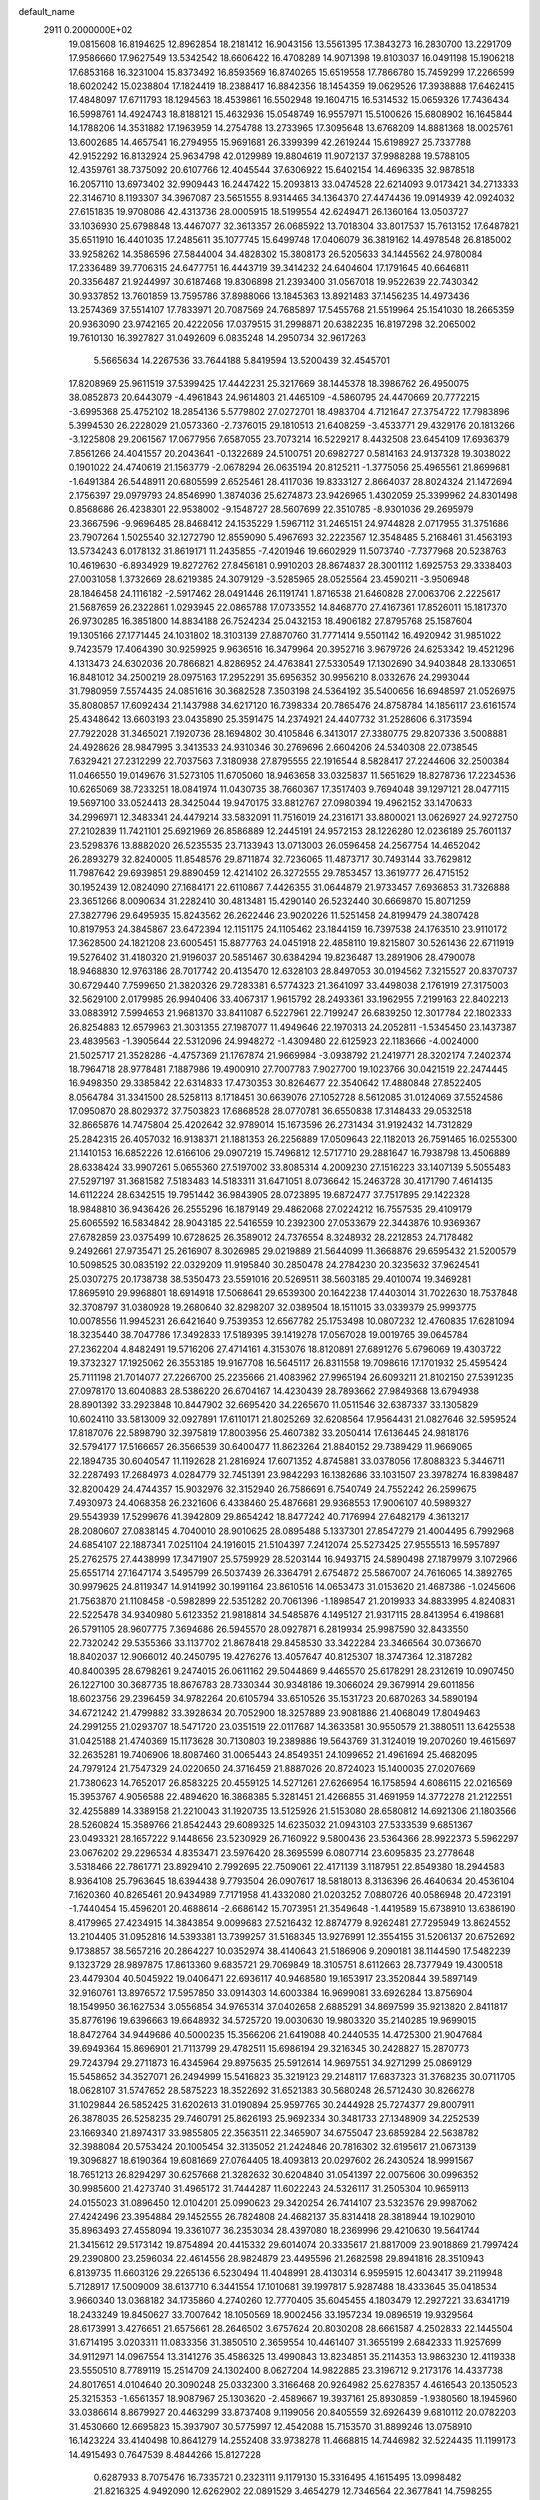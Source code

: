 default_name                                                                    
 2911  0.2000000E+02
  19.0815608  16.8194625  12.8962854  18.2181412  16.9043156  13.5561395
  17.3843273  16.2830700  13.2291709  17.9586660  17.9627549  13.5342542
  18.6606422  16.4708289  14.9071398  19.8103037  16.0491198  15.1906218
  17.6853168  16.3231004  15.8373492  16.8593569  16.8740265  15.6519558
  17.7866780  15.7459299  17.2266599  18.6020242  15.0238804  17.1824419
  18.2388417  16.8842356  18.1454359  19.0629526  17.3938888  17.6462415
  17.4848097  17.6711793  18.1294563  18.4539861  16.5502948  19.1604715
  16.5314532  15.0659326  17.7436434  16.5998761  14.4924743  18.8188121
  15.4632936  15.0548749  16.9557971  15.5100626  15.6808902  16.1645844
  14.1788206  14.3531882  17.1963959  14.2754788  13.2733965  17.3095648
  13.6768209  14.8881368  18.0025761  13.6002685  14.4657541  16.2794955
  15.9691681  26.3399399  42.2619244  15.6198927  25.7337788  42.9152292
  16.8132924  25.9634798  42.0129989  19.8804619  11.9072137  37.9988288
  19.5788105  12.4359761  38.7375092  20.6107766  12.4045544  37.6306922
  15.6402154  14.4696335  32.9878518  16.2057110  13.6973402  32.9909443
  16.2447422  15.2093813  33.0474528  22.6214093   9.0173421  34.2713333
  22.3146710   8.1193307  34.3967087  23.5651555   8.9314465  34.1364370
  27.4474436  19.0914939  42.0924032  27.6151835  19.9708086  42.4313736
  28.0005915  18.5199554  42.6249471  26.1360164  13.0503727  33.1036930
  25.6798848  13.4467077  32.3613357  26.0685922  13.7018304  33.8017537
  15.7613152  17.6487821  35.6511910  16.4401035  17.2485611  35.1077745
  15.6499748  17.0406079  36.3819162  14.4978548  26.8185002  33.9258262
  14.3586596  27.5844004  34.4828302  15.3808173  26.5205633  34.1445562
  24.9780084  17.2336489  39.7706315  24.6477751  16.4443719  39.3414232
  24.6404604  17.1791645  40.6646811  20.3356487  21.9244997  30.6187468
  19.8306898  21.2393400  31.0567018  19.9522639  22.7430342  30.9337852
  13.7601859  13.7595786  37.8988066  13.1845363  13.8921483  37.1456235
  14.4973436  13.2574369  37.5514107  17.7833971  20.7087569  24.7685897
  17.5455768  21.5519964  25.1541030  18.2665359  20.9363090  23.9742165
  20.4222056  17.0379515  31.2998871  20.6382235  16.8197298  32.2065002
  19.7610130  16.3927827  31.0492609   6.0835248  14.2950734  32.9617263
   5.5665634  14.2267536  33.7644188   5.8419594  13.5200439  32.4545701
  17.8208969  25.9611519  37.5399425  17.4442231  25.3217669  38.1445378
  18.3986762  26.4950075  38.0852873  20.6443079  -4.4961843  24.9614803
  21.4465109  -4.5860795  24.4470669  20.7772215  -3.6995368  25.4752102
  18.2854136   5.5779802  27.0272701  18.4983704   4.7121647  27.3754722
  17.7983896   5.3994530  26.2228029  21.0573360  -2.7376015  29.1810513
  21.6408259  -3.4533771  29.4329176  20.1813266  -3.1225808  29.2061567
  17.0677956   7.6587055  23.7073214  16.5229217   8.4432508  23.6454109
  17.6936379   7.8561266  24.4041557  20.2043641  -0.1322689  24.5100751
  20.6982727   0.5814163  24.9137328  19.3038022   0.1901022  24.4740619
  21.1563779  -2.0678294  26.0635194  20.8125211  -1.3775056  25.4965561
  21.8699681  -1.6491384  26.5448911  20.6805599   2.6525461  28.4117036
  19.8333127   2.8664037  28.8024324  21.1472694   2.1756397  29.0979793
  24.8546990   1.3874036  25.6274873  23.9426965   1.4302059  25.3399962
  24.8301498   0.8568686  26.4238301  22.9538002  -9.1548727  28.5607699
  22.3510785  -8.9301036  29.2695979  23.3667596  -9.9696485  28.8468412
  24.1535229   1.5967112  31.2465151  24.9744828   2.0717955  31.3751686
  23.7907264   1.5025540  32.1272790  12.8559090   5.4967693  32.2223567
  12.3548485   5.2168461  31.4563193  13.5734243   6.0178132  31.8619171
  11.2435855  -7.4201946  19.6602929  11.5073740  -7.7377968  20.5238763
  10.4619630  -6.8934929  19.8272762  27.8456181   0.9910203  28.8674837
  28.3001112   1.6925753  29.3338403  27.0031058   1.3732669  28.6219385
  24.3079129  -3.5285965  28.0525564  23.4590211  -3.9506948  28.1846458
  24.1116182  -2.5917462  28.0491446  26.1191741   1.8716538  21.6460828
  27.0063706   2.2225617  21.5687659  26.2322861   1.0293945  22.0865788
  17.0733552  14.8468770  27.4167361  17.8526011  15.1817370  26.9730285
  16.3851800  14.8834188  26.7524234  25.0432153  18.4906182  27.8795768
  25.1587604  19.1305166  27.1771445  24.1031802  18.3103139  27.8870760
  31.7771414   9.5501142  16.4920942  31.9851022   9.7423579  17.4064390
  30.9259925   9.9636516  16.3479964  20.3952716   3.9679726  24.6253342
  19.4521296   4.1313473  24.6302036  20.7866821   4.8286952  24.4763841
  27.5330549  17.1302690  34.9403848  28.1330651  16.8481012  34.2500219
  28.0975163  17.2952291  35.6956352  30.9956210   8.0332676  24.2993044
  31.7980959   7.5574435  24.0851616  30.3682528   7.3503198  24.5364192
  35.5400656  16.6948597  21.0526975  35.8080857  17.6092434  21.1437988
  34.6217120  16.7398334  20.7865476  24.8758784  14.1856117  23.6161574
  25.4348642  13.6603193  23.0435890  25.3591475  14.2374921  24.4407732
  31.2528606   6.3173594  27.7922028  31.3465021   7.1920736  28.1694802
  30.4105846   6.3413017  27.3380775  29.8207336   3.5008881  24.4928626
  28.9847995   3.3413533  24.9310346  30.2769696   2.6604206  24.5340308
  22.0738545   7.6329421  27.2312299  22.7037563   7.3180938  27.8795555
  22.1916544   8.5828417  27.2244606  32.2500384  11.0466550  19.0149676
  31.5273105  11.6705060  18.9463658  33.0325837  11.5651629  18.8278736
  17.2234536  10.6265069  38.7233251  18.0841974  11.0430735  38.7660367
  17.3517403   9.7694048  39.1297121  28.0477115  19.5697100  33.0524413
  28.3425044  19.9470175  33.8812767  27.0980394  19.4962152  33.1470633
  34.2996971  12.3483341  24.4479214  33.5832091  11.7516019  24.2316171
  33.8800021  13.0626927  24.9272750  27.2102839  11.7421101  25.6921969
  26.8586889  12.2445191  24.9572153  28.1226280  12.0236189  25.7601137
  23.5298376  13.8882020  26.5235535  23.7133943  13.0713003  26.0596458
  24.2567754  14.4652042  26.2893279  32.8240005  11.8548576  29.8711874
  32.7236065  11.4873717  30.7493144  33.7629812  11.7987642  29.6939851
  29.8890459  12.4214102  26.3272555  29.7853457  13.3619777  26.4715152
  30.1952439  12.0824090  27.1684171  22.6110867   7.4426355  31.0644879
  21.9733457   7.6936853  31.7326888  23.3651266   8.0090634  31.2282410
  30.4813481  15.4290140  26.5232440  30.6669870  15.8071259  27.3827796
  29.6495935  15.8243562  26.2622446  23.9020226  11.5251458  24.8199479
  24.3807428  10.8197953  24.3845867  23.6472394  12.1151175  24.1105462
  23.1844159  16.7397538  24.1763510  23.9110172  17.3628500  24.1821208
  23.6005451  15.8877763  24.0451918  22.4858110  19.8215807  30.5261436
  22.6711919  19.5276402  31.4180320  21.9196037  20.5851467  30.6384294
  19.8236487  13.2891906  28.4790078  18.9468830  12.9763186  28.7017742
  20.4135470  12.6328103  28.8497053  30.0194562   7.3215527  20.8370737
  30.6729440   7.7599650  21.3820326  29.7283381   6.5774323  21.3641097
  33.4498038   2.1761919  27.3175003  32.5629100   2.0179985  26.9940406
  33.4067317   1.9615792  28.2493361  33.1962955   7.2199163  22.8402213
  33.0883912   7.5994653  21.9681370  33.8411087   6.5227961  22.7199247
  26.6839250  12.3017784  22.1802333  26.8254883  12.6579963  21.3031355
  27.1987077  11.4949646  22.1970313  24.2052811  -1.5345450  23.1437387
  23.4839563  -1.3905644  22.5312096  24.9948272  -1.4309480  22.6125923
  22.1183666  -4.0024000  21.5025717  21.3528286  -4.4757369  21.1767874
  21.9669984  -3.0938792  21.2419771  28.3202174   7.2402374  18.7964718
  28.9778481   7.1887986  19.4900910  27.7007783   7.9027700  19.1023766
  30.0421519  22.2474445  16.9498350  29.3385842  22.6314833  17.4730353
  30.8264677  22.3540642  17.4880848  27.8522405   8.0564784  31.3341500
  28.5258113   8.1718451  30.6639076  27.1052728   8.5612085  31.0124069
  37.5524586  17.0950870  28.8029372  37.7503823  17.6868528  28.0770781
  36.6550838  17.3148433  29.0532518  32.8665876  14.7475804  25.4202642
  32.9789014  15.1673596  26.2731434  31.9192432  14.7312829  25.2842315
  26.4057032  16.9138371  21.1881353  26.2256889  17.0509643  22.1182013
  26.7591465  16.0255300  21.1410153  16.6852226  12.6166106  29.0907219
  15.7496812  12.5717710  29.2881647  16.7938798  13.4506889  28.6338424
  33.9907261   5.0655360  27.5197002  33.8085314   4.2009230  27.1516223
  33.1407139   5.5055483  27.5297197  31.3681582   7.5183483  14.5183311
  31.6471051   8.0736642  15.2463728  30.4171790   7.4614135  14.6112224
  28.6342515  19.7951442  36.9843905  28.0723895  19.6872477  37.7517895
  29.1422328  18.9848810  36.9436426  26.2555296  16.1879149  29.4862068
  27.0224212  16.7557535  29.4109179  25.6065592  16.5834842  28.9043185
  22.5416559  10.2392300  27.0533679  22.3443876  10.9369367  27.6782859
  23.0375499  10.6728625  26.3589012  24.7376554   8.3248932  28.2212853
  24.7178482   9.2492661  27.9735471  25.2616907   8.3026985  29.0219889
  21.5644099  11.3668876  29.6595432  21.5200579  10.5098525  30.0835192
  22.0329209  11.9195840  30.2850478  24.2784230  20.3235632  37.9624541
  25.0307275  20.1738738  38.5350473  23.5591016  20.5269511  38.5603185
  29.4010074  19.3469281  17.8695910  29.9968801  18.6914918  17.5068641
  29.6539300  20.1642238  17.4403014  31.7022630  18.7537848  32.3708797
  31.0380928  19.2680640  32.8298207  32.0389504  18.1511015  33.0339379
  25.9993775  10.0078556  11.9945231  26.6421640   9.7539353  12.6567782
  25.1753498  10.0807232  12.4760835  17.6281094  18.3235440  38.7047786
  17.3492833  17.5189395  39.1419278  17.0567028  19.0019765  39.0645784
  27.2362204   4.8482491  19.5716206  27.4714161   4.3153076  18.8120891
  27.6891276   5.6796069  19.4303722  19.3732327  17.1925062  26.3553185
  19.9167708  16.5645117  26.8311558  19.7098616  17.1701932  25.4595424
  25.7111198  21.7014077  27.2266700  25.2235666  21.4083962  27.9965194
  26.6093211  21.8102150  27.5391235  27.0978170  13.6040883  28.5386220
  26.6704167  14.4230439  28.7893662  27.9849368  13.6794938  28.8901392
  33.2923848  10.8447902  32.6695420  34.2265670  11.0511546  32.6387337
  33.1305829  10.6024110  33.5813009  32.0927891  17.6110171  21.8025269
  32.6208564  17.9564431  21.0827646  32.5959524  17.8187076  22.5898790
  32.3975819  17.8003956  25.4607382  33.2050414  17.6136445  24.9818176
  32.5794177  17.5166657  26.3566539  30.6400477  11.8623264  21.8840152
  29.7389429  11.9669065  22.1894735  30.6040547  11.1192628  21.2816924
  17.6071352   4.8745881  33.0378056  17.8088323   5.3446711  32.2287493
  17.2684973   4.0284779  32.7451391  23.9842293  16.1382686  33.1031507
  23.3978274  16.8398487  32.8200429  24.4744357  15.9032976  32.3152940
  26.7586691   6.7540749  24.7552242  26.2599675   7.4930973  24.4068358
  26.2321606   6.4338460  25.4876681  29.9368553  17.9006107  40.5989327
  29.5543939  17.5299676  41.3942809  29.8654242  18.8477242  40.7176994
  27.6482179   4.3613217  28.2080607  27.0838145   4.7040010  28.9010625
  28.0895488   5.1337301  27.8547279  21.4004495   6.7992968  24.6854107
  22.1887341   7.0251104  24.1916015  21.5104397   7.2412074  25.5273425
  27.9555513  16.5957897  25.2762575  27.4438999  17.3471907  25.5759929
  28.5203144  16.9493715  24.5890498  27.1879979   3.1072966  25.6551714
  27.1647174   3.5495799  26.5037439  26.3364791   2.6754872  25.5867007
  24.7616065  14.3892765  30.9979625  24.8119347  14.9141992  30.1991164
  23.8610516  14.0653473  31.0153620  21.4687386  -1.0245606  21.7563870
  21.1108458  -0.5982899  22.5351282  20.7061396  -1.1898547  21.2019933
  34.8833995   4.8240831  22.5225478  34.9340980   5.6123352  21.9818814
  34.5485876   4.1495127  21.9317115  28.8413954   6.4198681  26.5791105
  28.9607775   7.3694686  26.5945570  28.0927871   6.2819934  25.9987590
  32.8433550  22.7320242  29.5355366  33.1137702  21.8678418  29.8458530
  33.3422284  23.3466564  30.0736670  18.8402037  12.9066012  40.2450795
  19.4276276  13.4057647  40.8125307  18.3747364  12.3187282  40.8400395
  28.6798261   9.2474015  26.0611162  29.5044869   9.4465570  25.6178291
  28.2312619  10.0907450  26.1227100  30.3687735  18.8676783  28.7330344
  30.9348186  19.3066024  29.3679914  29.6011856  18.6023756  29.2396459
  34.9782264  20.6105794  33.6510526  35.1531723  20.6870263  34.5890194
  34.6721242  21.4799882  33.3928634  20.7052900  18.3257889  23.9081886
  21.4068049  17.8049463  24.2991255  21.0293707  18.5471720  23.0351519
  22.0117687  14.3633581  30.9550579  21.3880511  13.6425538  31.0425188
  21.4740369  15.1173628  30.7130803  19.2389886  19.5643769  31.3124019
  19.2070260  19.4615697  32.2635281  19.7406906  18.8087460  31.0065443
  24.8549351  24.1099652  21.4961694  25.4682095  24.7979124  21.7547329
  24.0220650  24.3716459  21.8887026  20.8724023  15.1400035  27.0207669
  21.7380623  14.7652017  26.8583225  20.4559125  14.5271261  27.6266954
  16.1758594   4.6086115  22.0216569  15.3953767   4.9056588  22.4894620
  16.3868385   5.3281451  21.4266855  31.4691959  14.3772278  21.2122551
  32.4255889  14.3389158  21.2210043  31.1920735  13.5125926  21.5153080
  28.6580812  14.6921306  21.1803566  28.5260824  15.3589766  21.8542443
  29.6089325  14.6235032  21.0943103  27.5333539   9.6851367  23.0493321
  28.1657222   9.1448656  23.5230929  26.7160922   9.5800436  23.5364366
  28.9922373   5.5962297  23.0676202  29.2296534   4.8353471  23.5976420
  28.3695599   6.0807714  23.6095835  23.2778648   3.5318466  22.7861771
  23.8929410   2.7992695  22.7509061  22.4171139   3.1187951  22.8549380
  18.2944583   8.9364108  25.7963645  18.6394438   9.7793504  26.0907617
  18.5818013   8.3136396  26.4640634  20.4536104   7.1620360  40.8265461
  20.9434989   7.7171958  41.4332080  21.0203252   7.0880726  40.0586948
  20.4723191  -1.7440454  15.4596201  20.4688614  -2.6686142  15.7073951
  21.3549648  -1.4419589  15.6738910  13.6386190   8.4179965  27.4234915
  14.3843854   9.0099683  27.5216432  12.8874779   8.9262481  27.7295949
  13.8624552  13.2104405  31.0952816  14.5393381  13.7399257  31.5168345
  13.9276991  12.3554155  31.5206137  20.6752692   9.1738857  38.5657216
  20.2864227  10.0352974  38.4140643  21.5186906   9.2090181  38.1144590
  17.5482239   9.1323729  28.9897875  17.8613360   9.6835721  29.7069849
  18.3105751   8.6112663  28.7377949  19.4300518  23.4479304  40.5045922
  19.0406471  22.6936117  40.9468580  19.1653917  23.3520844  39.5897149
  32.9160761  13.8976572  17.5957850  33.0914303  14.6003384  16.9699081
  33.6926284  13.8756904  18.1549950  36.1627534   3.0556854  34.9765314
  37.0402658   2.6885291  34.8697599  35.9213820   2.8411817  35.8776196
  19.6396663  19.6648932  34.5725720  19.0030630  19.9803320  35.2140285
  19.9699015  18.8472764  34.9449686  40.5000235  15.3566206  21.6419088
  40.2440535  14.4725300  21.9047684  39.6949364  15.8696901  21.7113799
  29.4782511  15.6986194  29.3216345  30.2428827  15.2870773  29.7243794
  29.2711873  16.4345964  29.8975635  25.5912614  14.9697551  34.9271299
  25.0869129  15.5458652  34.3527071  26.2494999  15.5416823  35.3219123
  29.2148117  17.6837323  31.3768235  30.0711705  18.0628107  31.5747652
  28.5875223  18.3522692  31.6521383  30.5680248  26.5712430  30.8266278
  31.1029844  26.5852425  31.6202613  31.0190894  25.9597765  30.2444928
  25.7274377  29.8007911  26.3878035  26.5258235  29.7460791  25.8626193
  25.9692334  30.3481733  27.1348909  34.2252539  23.1669340  21.8974317
  33.9855805  22.3563511  22.3465907  34.6755047  23.6859284  22.5638782
  32.3988084  20.5753424  20.1005454  32.3135052  21.2424846  20.7816302
  32.6195617  21.0673139  19.3096827  18.6190364  19.6081669  27.0764405
  18.4093813  20.0297602  26.2430524  18.9991567  18.7651213  26.8294297
  30.6257668  21.3282632  30.6204840  31.0541397  22.0075606  30.0996352
  30.9985600  21.4273740  31.4965172  31.7444287  11.6022243  24.5326117
  31.2505304  10.9659113  24.0155023  31.0896450  12.0104201  25.0990623
  29.3420254  26.7414107  23.5323576  29.9987062  27.4242496  23.3954884
  29.1452555  26.7824808  24.4682137  35.8314418  28.3818944  19.1029010
  35.8963493  27.4558094  19.3361077  36.2353034  28.4397080  18.2369996
  29.4210630  19.5641744  21.3415612  29.5173142  19.8754894  20.4415332
  29.6014074  20.3335617  21.8817009  23.9018869  21.7997424  29.2390800
  23.2596034  22.4614556  28.9824879  23.4495596  21.2682598  29.8941816
  28.3510943   6.8139735  11.6603126  29.2265136   6.5230494  11.4048991
  28.4130314   6.9595915  12.6043417  39.2119948   5.7128917  17.5009009
  38.6137710   6.3441554  17.1010681  39.1997817   5.9287488  18.4333645
  35.0418534   3.9660340  13.0368182  34.1735860   4.2740260  12.7770405
  35.6045455   4.1803479  12.2927221  33.6341719  18.2433249  19.8450627
  33.7007642  18.1050569  18.9002456  33.1957234  19.0896519  19.9329564
  28.6173991   3.4276651  21.6575661  28.2646502   3.6757624  20.8030208
  28.6661587   4.2502833  22.1445504  31.6714195   3.0203311  11.0833356
  31.3850510   2.3659554  10.4461407  31.3655199   2.6842333  11.9257699
  34.9112971  14.0967554  13.3141276  35.4586325  13.4990843  13.8234851
  35.2114353  13.9863230  12.4119338  23.5550510   8.7789119  15.2514709
  24.1302400   8.0627204  14.9822885  23.3196712   9.2173176  14.4337738
  24.8017651   4.0104640  20.3090248  25.0332300   3.3166468  20.9264982
  25.6278357   4.4616543  20.1350523  25.3215353  -1.6561357  18.9087967
  25.1303620  -2.4589667  19.3937161  25.8930859  -1.9380560  18.1945960
  33.0386614   8.8679927  20.4463299  33.8737408   9.1199056  20.8405559
  32.6926439   9.6810112  20.0782203  31.4530660  12.6695823  15.3937907
  30.5775997  12.4542088  15.7153570  31.8899246  13.0758910  16.1423224
  33.4140498  10.8641279  14.2552408  33.9738278  11.4668815  14.7446982
  32.5224435  11.1199173  14.4915493   0.7647539   8.4844266  15.8127228
   0.6287933   8.7075476  16.7335721   0.2323111   9.1179130  15.3316495
   4.1615495  13.0998482  21.8216325   4.9492090  12.6262902  22.0891529
   3.4654279  12.7346564  22.3677841  14.7598255   4.0021178  26.1530043
  14.7898148   4.9380031  25.9543811  14.4762829   3.9600610  27.0662768
  -0.8085123  16.3018391  27.9330274  -1.0072920  15.6424794  28.5978306
  -0.2059637  16.9056837  28.3672380   2.8899340  14.7873725  31.3460013
   2.9423778  14.6062208  30.4075635   3.7688885  15.0838229  31.5821959
   5.5821189  15.9091901  25.8098254   5.4092781  16.8410136  25.9442232
   6.5352418  15.8492960  25.7450072  -0.8981851  20.2455048  25.8203303
  -1.6117067  20.6543956  26.3101538  -1.1827906  19.3404819  25.6931881
   3.1119274   6.9958128  31.2795088   3.4964582   7.3000668  30.4574398
   3.8055382   6.4814027  31.6924473   1.2566624  12.5599242  19.2016685
   2.1474551  12.6582533  18.8654370   1.2093178  13.1710997  19.9368248
   6.4893976  16.6191099  19.3513927   5.8492544  16.0610507  18.9097835
   6.6253425  16.2011106  20.2017029   6.1088101  10.6581695  29.6329602
   5.7202782   9.7964820  29.4820647   6.9939699  10.4704392  29.9451803
  -2.5429971  17.6904385  16.8857250  -1.7390242  18.0423513  16.5036034
  -3.0039738  17.2910604  16.1480059   3.7992658  12.8609089  18.0168785
   4.7084122  12.6301075  17.8260506   3.8582043  13.6805533  18.5077361
   4.6385064  22.2411968  29.9725962   4.4653516  23.1663093  30.1469987
   4.4274121  21.7988652  30.7947968   6.0830953  29.4110996  32.2123769
   6.6136927  29.6176202  32.9818231   6.5889138  29.7512035  31.4743330
   5.7674067  26.0032560  28.0698497   5.2388667  25.8034677  28.8424828
   6.4645579  25.3474361  28.0804453   2.6709604  29.8927232  23.1274186
   1.9661497  30.4900055  22.8769638   3.1901018  29.7871854  22.3301823
  -2.7843085  25.0271112  27.2608656  -2.4082356  25.1800751  28.1277007
  -3.0503275  25.8954875  26.9585608  18.4918851   9.6483578  31.5831125
  19.3442494   9.9581640  31.8892612  17.9948060   9.4840662  32.3844567
   7.3176390  28.5328790  28.4425966   7.2332775  28.9219226  27.5721025
   6.9414501  27.6574612  28.3511782  13.6531237  19.8476016  23.1993019
  14.4194135  19.3640809  23.5079110  14.0098612  20.6644952  22.8505112
   2.5480868  23.1125659  27.4997697   2.0542095  23.8543994  27.1504846
   3.1016503  23.4931190  28.1816631  11.2764929  17.9867793  26.6021810
  10.6171514  18.6673595  26.7374998  11.1404275  17.3743563  27.3251306
  12.2704397   9.1023011  17.1334685  12.7439600   9.8234486  16.7187919
  12.8499732   8.8078870  17.8361015   6.6854879  20.1350455  13.6128127
   7.5524155  19.7508499  13.7434346   6.6893076  20.4308938  12.7024880
  11.3851944  21.9920514  32.4470029  11.4811761  21.3875198  33.1829112
  11.9568713  22.7280373  32.6655025   4.8107617  23.1172176  25.3139229
   4.2078720  22.5973502  25.8454244   4.8788230  22.6361202  24.4892140
  10.0734150  23.4610823  39.6975041  10.7428508  24.1427701  39.7557219
   9.5453732  23.5758451  40.4875884   8.6907544  25.0104343  28.6153142
   8.2426987  24.4768953  27.9589499   8.7574084  24.4411011  29.3818967
  11.5300186  33.6016830  33.5145987  12.4202417  33.6838122  33.8566358
  10.9971081  34.1366248  34.1028805   9.5815447  22.8297814  30.5260051
   8.6316909  22.7994105  30.6404044   9.9215971  22.2241225  31.1846200
  12.5689081  18.4129574  35.9940592  12.8928122  18.0644712  36.8246466
  13.0878846  17.9634899  35.3270704  18.8975933  13.8106219  35.4504856
  18.0873457  14.1158905  35.8585808  18.7742407  12.8667543  35.3498385
   7.1639886  25.4507385  33.2500789   8.0702462  25.2926434  32.9856269
   6.8373628  24.5900285  33.5122346   3.6773481  24.8172972  29.8145009
   3.4693840  24.6149900  30.7266711   3.4414679  25.7395099  29.7139221
  20.9334229  30.3956607  28.1433938  20.9754411  29.5483910  27.6999974
  20.7338631  31.0209586  27.4466799   5.9228601  31.7080486  28.1190600
   6.1035161  30.8201774  27.8103854   6.6289339  31.8948283  28.7377724
  12.1639315  17.7893377  21.9135793  12.6224686  18.5090191  22.3472085
  11.2548505  18.0837313  21.8575800   8.2938611  16.6305841  26.8057195
   7.9519010  16.6925308  27.6976039   9.2210264  16.4212218  26.9186962
  10.0408736  15.4877315  18.5560397   9.6528707  16.3597200  18.6289892
  10.5530738  15.5203189  17.7480663   6.7976922  12.0165803  21.0978249
   7.7059837  11.7670636  21.2680593   6.8333628  12.5035448  20.2745236
  11.8188768  24.2630016  23.5366567  12.1297953  23.7634001  24.2916136
  12.4572898  24.9692717  23.4374439  12.2959439  22.7315000  25.6906491
  12.1875866  22.8950467  26.6275285  12.8780289  21.9729575  25.6456803
   9.7217915  24.4302650  32.6862780  10.0196760  24.0906183  31.8423961
  10.4013919  25.0515415  32.9477939  12.6535623  24.8163945  33.7868316
  13.5673339  25.0957590  33.7301852  12.4720704  24.7798094  34.7259557
   1.2143493  20.8170705  27.8575259   0.8264540  20.7030017  26.9899100
   1.7969388  21.5705570  27.7622390  20.6973816  22.4246783  23.2774605
  21.0594606  21.5753474  23.5299829  20.3617978  22.7943583  24.0941318
   4.9754733  18.5156045  26.4973002   4.8967015  18.6598377  25.5543137
   4.8276006  19.3783122  26.8847289   6.5441036  19.4972342  31.1647102
   5.8675159  18.8223615  31.1098681   7.1960200  19.2362298  30.5142383
  10.0403501  23.9348045  21.3486003   9.7265738  24.7745167  21.0129522
  10.2774807  24.1140814  22.2584688  13.0085257  14.3432307  23.8059669
  12.2478513  14.9101282  23.9333775  13.2171837  14.4278931  22.8756304
   7.0483713  23.0308382  30.0125593   7.2729322  22.5797208  29.1987428
   6.3678459  22.4863303  30.4083220   9.3828477  22.6438677  24.3901993
  10.3132850  22.8601408  24.3290078   8.9464165  23.4898359  24.4906855
  11.8122495  25.4329668  39.3510260  11.6441815  26.1989926  39.8998334
  12.1913554  25.7917106  38.5486462   9.6332799  13.6091035  29.8927948
   9.2202418  13.3484238  29.0695832  10.4149885  13.0599741  29.9529642
   8.4090562  31.4340611  29.5425033   8.7397537  30.5366280  29.5039702
   8.9001671  31.8398192  30.2569278   9.2451680   5.7176848  31.6851623
   8.5028110   6.2783711  31.4598431   8.9039187   4.8265832  31.6095404
   1.2013266  18.3118055  29.1161206   0.9183825  19.0371277  28.5592703
   1.1001311  18.6417047  30.0089576   3.2348735  26.1795034  19.7755463
   3.3782938  26.5923345  20.6271524   3.9892666  25.6019172  19.6592832
   1.6006722  24.7866257  23.9243313   2.2294624  25.0350478  24.6019308
   0.8256890  25.3165691  24.1108597  16.7866210  23.2332657  18.7620824
  15.9790106  23.6810130  19.0141135  16.5396361  22.3105486  18.7002486
  12.0057444  27.6340277  36.1452963  12.5614741  26.8612917  36.0439291
  12.1891090  28.1643153  35.3697937  12.9128669  24.9757064  29.4036443
  12.5589335  24.2161149  28.9410605  13.4869674  25.3988287  28.7652025
   1.8636314  20.1069599  14.1651845   2.1306071  20.3673105  13.2836101
   1.8727308  20.9211337  14.6684439  12.4782907  20.2063502  30.2307949
  13.1626306  19.5783297  30.4620978  12.4703217  20.8301120  30.9568042
  13.9072108  17.6800121  31.8216184  14.6329250  18.1387138  32.2448956
  13.5660860  17.0953705  32.4984197   9.0958295  25.0320380  37.3190738
   9.2090391  24.7753162  38.2342291   9.4002254  24.2750385  36.8185473
   9.0578508  12.1015777  27.6077729   8.1125222  11.9573197  27.5656382
   9.2672760  12.5566753  26.7921387  13.4838497  19.9980558  26.3012781
  12.6040367  19.6230927  26.2617357  14.0460029  19.3322094  25.9052171
  14.7175627  28.7637537  31.1806066  14.7823878  29.6589368  31.5132879
  13.8097330  28.5109935  31.3485035  18.0173078  20.1823492  36.6026736
  18.0515848  19.4962372  37.2692373  17.0832690  20.3552360  36.4847180
   9.5424812  19.6135017  29.7841997   9.5511675  18.9995681  30.5185306
  10.4416397  19.9376263  29.7323430  10.6739597  31.2928648  35.0986812
  10.8515056  31.3456008  36.0377915  11.2809898  30.6262209  34.7772278
   2.9890901  19.4721210  21.0504519   3.1761908  20.4046353  21.1583513
   3.3238384  19.2599198  20.1791620  12.0331431  35.4480732  27.9803240
  11.0957413  35.4425919  27.7867270  12.1197921  36.0391171  28.7282485
   0.4976786  18.1050935  23.4587712   1.1792351  18.6256222  23.0336094
   0.8240046  17.2060538  23.4204194   4.9185100  18.4016547  23.6690514
   5.2558209  17.5251592  23.4840951   4.0793909  18.4371886  23.2098691
   9.3239970  15.8946007  22.2277738   9.2102265  16.8292604  22.0554384
   8.4921334  15.4998347  21.9662501  11.3801906  20.4145277  34.7736081
  10.5518401  20.4611322  35.2509921  11.8379776  19.6682525  35.1605657
  13.9017299  33.5196936  28.8164096  13.4465371  33.4150244  29.6519189
  13.4870768  34.2815200  28.4115452   4.9880050  20.9747609  27.4532363
   4.7167968  21.5806513  28.1428556   5.9434687  21.0319676  27.4462876
   1.3976070  15.4533202  23.8277847   2.1728465  15.1013298  24.2652070
   0.6936333  15.3498558  24.4680565  15.3374191  20.5661876  28.1845061
  15.3975863  21.5210612  28.1557277  14.5918883  20.3561190  27.6221122
  19.7086800  27.4626031  30.9287958  20.3105029  28.2053341  30.8798899
  18.9884031  27.7736652  31.4771327  10.8666131  26.2605987  30.0021938
  11.6896906  25.8201867  29.7905042  10.2263949  25.8708236  29.4068553
  -2.1485172  22.0803282  32.8835445  -1.4064989  22.4501687  33.3619363
  -2.4137248  21.3210872  33.4026301  19.6256895  34.1712445  33.2506370
  20.5677717  34.0898262  33.3992437  19.5486880  34.4101342  32.3269302
  -1.4953251  26.5332067  21.6146584  -1.7766072  27.1664417  22.2750565
  -0.5391096  26.5627116  21.6464910  10.1387032  13.0413275  25.1854324
  10.2395611  13.9491410  25.4716739   9.9096964  13.1065544  24.2583223
  16.4412876  18.6262935  32.5428595  16.8716101  17.7758441  32.4545979
  16.8967110  19.1911069  31.9185141  12.1881040  15.4958805  30.3846624
  12.7801391  16.0544625  30.8883611  12.5847893  14.6258314  30.4281042
  12.2958669  23.0318465  19.8507971  11.5701915  23.2965650  20.4160858
  12.0364192  22.1743469  19.5137315  13.6799853  15.2500851  34.7768400
  14.5295133  14.8133332  34.7153439  13.2542438  15.0647525  33.9398048
   8.2041451  20.5263543  23.3675820   8.8077859  21.1787022  23.7229577
   7.3551195  20.7542052  23.7463580   8.6060184  19.8911254  35.9042270
   7.6670605  20.0573911  35.8208867   8.6660832  18.9612790  36.1233381
  18.3015105  17.8441407  22.4749097  18.3593464  17.0209420  21.9899038
  19.0545699  17.8275585  23.0655521  15.1883574  20.1486338  35.1159408
  15.4398683  19.2630589  35.3781071  15.1611319  20.1166872  34.1596615
   2.5913366  22.4997515  20.2085693   1.8364819  22.6192101  20.7848989
   2.3698188  22.9926212  19.4184799   7.1438512   6.1346196  15.4692676
   6.4637748   5.7161389  15.9970950   7.9567324   5.9593952  15.9433481
   8.2347061  13.1823781  18.1531383   8.5905079  13.9842598  18.5360518
   8.9712418  12.5710363  18.1502722   5.2817034  21.1735680  23.1740818
   5.0612995  20.2434316  23.2240828   5.8684989  21.2405089  22.4208077
   8.8735443  19.1969970  26.0214281   8.3281178  18.4106598  26.0010428
   9.3395979  19.1869570  25.1854108  16.7619355  18.3130334  28.5236080
  16.0967945  18.9991004  28.4676490  17.4553395  18.6027649  27.9307519
   7.5866483  23.8071919  18.8172949   6.8340331  23.6306514  19.3817731
   8.1319794  23.0242103  18.8933576  16.1244307  16.3571998  30.5631405
  15.4492957  16.8308064  31.0490636  16.1676278  16.8027739  29.7170733
  16.6110705  23.2588111  25.6573564  15.8807033  22.8463318  26.1185031
  16.2094983  23.6698157  24.8918194  12.6327499  27.0258588  23.3916199
  13.4327859  27.4788426  23.1251997  11.9681549  27.3299837  22.7735153
   7.0087313  23.2614809  26.8523097   6.3880247  23.2894485  26.1241799
   7.4345226  22.4080232  26.7714176  19.9145598  22.3427264  20.6662088
  19.2695919  21.6381117  20.7275794  20.1258961  22.5538566  21.5756003
  18.6863666  31.2947303  29.7822947  19.3158043  31.0214379  29.1149482
  17.9973429  31.7433945  29.2922144   9.0709509  26.1120221  20.0161646
   9.6313215  26.3620090  19.2815061   8.5316331  25.3989699  19.6742221
   6.9349656  24.4566683  22.2762668   7.2867773  24.7294756  23.1236372
   7.4322381  23.6699711  22.0525273   8.2053847  17.7755797  17.9959404
   7.5643188  17.3251363  18.5458196   7.9638495  17.5360651  17.1012195
  10.4517287  16.1456846  28.5402380  11.1506301  15.9464984  29.1632096
   9.7185021  15.5974012  28.8195156  19.8978543  33.2126172  26.2305219
  18.9661696  33.2573822  26.4454443  19.9773502  32.4414842  25.6690363
   9.9552825  36.4223147  32.6614168   9.1731290  36.4740655  32.1120629
   9.7951834  35.6738164  33.2361780  19.1574137  24.8538889  33.3844980
  19.2970811  24.7865054  32.4399429  19.1141540  23.9462995  33.6855659
  26.8946046  31.2826697  31.5467563  26.0558606  30.8245632  31.4931032
  27.4909337  30.6452912  31.9396586  18.7122453  33.0153624  22.6690737
  18.5249546  33.7558541  22.0921629  17.9893462  33.0117203  23.2964775
  12.0327755  30.8422424  27.8650678  11.3850748  30.5140161  28.4887530
  12.3968656  31.6212540  28.2855570  20.2051705  36.7573360  30.0174387
  21.0541770  36.3189000  30.0739515  20.1803734  37.1179808  29.1311249
  17.0817602  20.7299032  30.3816808  16.8949615  20.5878160  29.4536995
  17.9145627  20.2818381  30.5296995  22.0797770  29.0440785  24.0486984
  22.0765470  28.2310743  24.5539169  23.0060692  29.2193488  23.8828825
  17.1932435  29.9579794  25.8541658  17.2169305  29.4885163  26.6879974
  16.3154775  29.7916621  25.5105128  21.5634066  32.8319678  22.6656823
  21.5270252  33.7615563  22.4403525  20.6465943  32.5692583  22.7473575
  27.8023314  32.4578920  29.1151748  26.9118287  32.8016640  29.0440585
  27.7221831  31.7043582  29.6999780  23.2426621  37.4013260  30.5584228
  23.2606703  37.3678104  29.6019792  24.0625129  37.8331521  30.7984284
   6.3520552  33.6282986  25.2294420   5.9133257  34.4020871  25.5829948
   7.0063091  33.4010782  25.8901648  18.7245069  27.1399355  23.6816123
  19.0504392  27.8683531  23.1530219  18.1754455  26.6353686  23.0814660
  11.8159747  -0.9121555  16.3737274  11.6420829  -0.9743543  15.4345124
  11.1745031  -1.4981639  16.7753993   9.5029387   3.5695904  22.2240540
   8.5705285   3.4214745  22.3818669   9.8683637   3.7416570  23.0918613
  11.2101985   6.2626055  21.2161917  11.6433815   6.9365900  21.7399563
  11.6190262   5.4431740  21.4948019   4.7320619  12.0559676   9.1077000
   5.6266282  11.7648628   9.2844511   4.8379462  12.8717994   8.6183751
   2.9193445   6.9850812   8.6299384   2.4641978   6.3288304   9.1575824
   3.5803119   6.4882848   8.1477069   4.5399848   6.3989753  19.9508991
   4.5860030   6.2720332  20.8985277   3.7216160   5.9753531  19.6919619
   7.2986310   7.9104830  21.0608748   6.7378554   7.5244622  20.3880074
   7.0257185   7.4844754  21.8734437  11.0894162   2.3127574  19.8655075
  11.9976895   2.5914092  19.9822317  10.6180648   2.7225505  20.5908553
  11.3695952   4.2091741  12.7551633  11.5879067   4.9445373  13.3277127
  12.0499780   3.5590656  12.9302919  14.8902339  -5.9925090  14.9927293
  15.3755230  -6.6895988  15.4340820  15.4615196  -5.7207164  14.2744025
   4.3962386   4.4038972  11.5548269   3.5944773   4.5606279  11.0559823
   4.4811803   5.1722636  12.1193000  14.1664862   0.7760914  20.6719096
  14.9884904   1.2077919  20.9046659  14.1100612   0.8653995  19.7205568
  10.1623144  -0.0343571  13.7904301   9.2524087  -0.3058479  13.6696155
  10.1065588   0.8911806  14.0281337   6.0490032  11.8232754  17.1044403
   6.2588514  11.1900835  16.4179539   6.8820434  12.2542895  17.2954973
  14.2495706   3.1598047   5.6929390  13.3443860   3.1649125   6.0041411
  14.7136716   2.5999437   6.3153518  11.3278926   5.2745826  26.6517462
  11.7241592   5.9678074  27.1796135  11.1750382   4.5602458  27.2702850
   9.2924758   5.6187722  16.9500723   9.1073031   5.6246830  17.8891719
  10.0655983   5.0613328  16.8618979  10.9102081   3.3152248  17.1187771
  10.9240626   3.3341108  18.0756905  11.7270414   2.8792653  16.8759715
  10.6403411   0.5195552  25.9855370  11.2573862   0.7616198  25.2949633
   9.8013481   0.8751663  25.6925125   9.5612571   2.2602679  14.9097439
   9.7171742   2.8354145  14.1606590   9.9762519   2.7087672  15.6465339
  -2.5141398  -1.6410186  16.1354114  -3.2488108  -1.8910100  16.6957636
  -1.9454812  -2.4109597  16.1283402  13.1246988   3.6779808  20.9605821
  13.3426680   3.7358811  21.8908341  13.9107297   3.9877706  20.5106738
   4.5082317  11.0259721  25.8425540   3.6264900  10.9196858  26.1995788
   4.6671959  10.2190687  25.3527897  28.4282300   0.6238563  24.7447198
  28.4714060  -0.1925199  25.2426130  27.8170567   1.1723153  25.2365446
  13.6182049  10.4920695  15.0670159  14.4975834  10.6224455  15.4218784
  13.7341556   9.8448097  14.3714283  -5.2433245   8.5101761  15.0537147
  -5.2295395   9.3132140  14.5329730  -5.7621941   8.7345003  15.8261684
   6.9509558   6.1776635  27.8259549   6.3628943   5.4284439  27.7306371
   7.7413127   5.9239540  27.3493006   3.8688015   9.3942283  17.0453681
   3.1679382   9.5199486  17.6850687   4.6750137   9.5241396  17.5447445
   9.3861537  10.8898176  21.6072954  10.1499676  11.1493789  22.1225119
   9.7257370  10.2506622  20.9808808   6.1167514   9.6732986  18.6865470
   6.2246131  10.5369462  18.2881622   6.9229993   9.5366443  19.1840627
   5.4061523  -2.0931073  11.4552312   6.3511321  -2.1917969  11.5714440
   5.0237507  -2.7597784  12.0258014  18.6172352   6.7523022  10.7314952
  17.6877110   6.7096618  10.5069993  18.6666390   7.4125697  11.4227535
  14.7241865   2.9051725  18.2261937  14.1373337   3.5072668  17.7686808
  14.4017965   2.0341687  17.9945711  13.4681123   2.8831751  14.4887164
  13.4705308   3.2820192  15.3588597  14.3941009   2.7670654  14.2758888
  12.9678625   9.5879578  20.7937578  13.0528845  10.4338252  20.3538585
  13.8425235   9.2024745  20.7427423   5.4754265  -0.6437863  16.3195902
   5.3146268  -1.1454938  17.1187553   4.9403582   0.1436006  16.4193674
   5.7906368  14.4605317   8.7979188   5.4765589  15.1708376   8.2384079
   6.6868288  14.3009105   8.5019579  14.2648270  -3.6793154  16.6394364
  14.5372663  -4.4693094  16.1726195  13.8210971  -3.1503690  15.9764498
   7.9349928   0.8636881  16.7184110   8.4212525   1.1309966  15.9384562
   7.1816083   0.3816251  16.3774433  10.3247747  11.8182432   9.7764873
   9.6971979  11.7228250  10.4929191  10.0147498  11.2115897   9.1041124
  16.0169114  10.7309533  16.5724151  16.6466166  10.0364408  16.7656912
  15.9309812  11.2121690  17.3953849   2.1897965   7.6813766  13.3155411
   1.9468004   7.9988219  12.4458208   1.5294558   8.0541320  13.8996947
   8.5304676   5.1056192  26.0443984   8.3758826   5.7462992  25.3502339
   9.4511734   5.2232982  26.2782449  14.5836495   5.8985971  13.2150092
  13.9170345   5.7747803  13.8906760  15.4082119   5.9492594  13.6984987
  13.4452202   7.1726083  15.4523733  13.2388259   7.7829042  16.1603084
  13.4461675   7.7134138  14.6625883   7.1278225   9.6858998  15.8156099
   7.2280941   8.7986656  16.1605635   8.0182320  10.0365206  15.7939821
  13.7670074   7.8704559  24.5464155  13.1155107   8.4728609  24.1874002
  13.6065735   7.8787430  25.4900383  13.2227422   2.1227551  24.5807328
  13.6046480   2.7530192  25.1915904  13.9602872   1.5775642  24.3068241
  10.0735990   0.5826507  28.7159194   9.7707796   0.5767203  27.8079012
  10.6018820  -0.2113947  28.7974105   6.7471774   3.0452216  22.4420028
   7.0987149   2.2661924  22.8730095   6.2372589   2.7031490  21.7076995
   1.2478275   5.5764045  16.0809238   0.3940582   5.2900014  15.7564500
   1.3222137   6.4851633  15.7896234   8.4663625  14.1561441   7.8166965
   8.5211320  13.2879719   8.2160827   9.2594055  14.2257501   7.2852178
   8.6248087  11.7142107  14.4700727   7.8385317  11.1878548  14.6148128
   9.2424878  11.1127267  14.0542344  10.1402403   3.3143361  28.3569003
  10.2360206   2.3937790  28.6010979   9.4385974   3.3176628  27.7058104
   4.3725807  20.0636434  15.2408795   3.5890588  19.8471072  14.7354713
   5.0619262  20.1612732  14.5839905  11.5480957   4.7847691  24.0054119
  11.4989755   5.1057941  24.9058352  12.0300943   3.9603866  24.0710062
   3.2986636  18.6728448  18.3630831   3.8170378  18.3468723  17.6273781
   2.4003547  18.6923954  18.0330971   2.5142554  12.3108090  14.8546461
   3.1868543  11.6839393  14.5884188   2.7179104  12.5066389  15.7691991
  18.5024002  -2.1736153  17.6197091  17.6700723  -1.7021025  17.6534419
  19.0300701  -1.6832828  16.9893360   9.1333361   6.4949964  23.6007112
   9.4104469   5.6945448  23.1549324   9.2542878   7.1859786  22.9494461
  13.3873479   4.8041691  17.0045399  13.4125287   5.5569323  16.4138240
  13.4920082   5.1815184  17.8779730  16.3824810  -0.3833739  11.1516292
  15.7326629   0.3136782  11.2415556  16.5215502  -0.6978727  12.0449277
   4.4692387   9.7226368  20.9680030   4.4757941  10.6783737  20.9155080
   4.8422163   9.4344409  20.1348987   8.0207310   6.9123097  10.0990814
   8.8669395   6.4926040   9.9441295   7.3760976   6.2605441   9.8236161
  15.0871807  -6.0610056  25.9767860  15.4581764  -6.9243278  25.7943885
  15.6484823  -5.6991152  26.6625030   8.2917009  12.3554171  11.5758687
   8.8642813  12.2338826  12.3332410   8.3766852  13.2835763  11.3578549
   3.3785253   3.7029114  15.3533078   3.7948250   4.1850210  14.6388173
   2.4492672   3.9202874  15.2794227   2.5909899  12.9040318  10.5531663
   3.3981489  12.6526128  10.1042626   1.8908901  12.5916787   9.9799929
   8.7737479  19.8650568  19.7274911   9.5144686  20.2581095  19.2658914
   8.6414783  19.0219531  19.2940020  12.3862892  12.7853573  28.7776664
  12.5692847  13.4381065  28.1018979  12.9184894  13.0585287  29.5249095
   9.9278664   9.4394953  13.6994109  10.1969105   9.2132097  14.5897153
   9.4509043   8.6693141  13.3902831  15.7583031   8.8346864  20.9061345
  15.8561093   8.8671375  21.8577714  16.6546661   8.8678175  20.5719675
   9.7697390   8.5744719  16.3191388  10.6915022   8.7098179  16.5388337
   9.5433427   7.7437238  16.7372705   7.0110441   3.0931736  18.0289512
   7.2348141   4.0223237  17.9756709   7.7121177   2.6501797  17.5509512
  15.6146034   6.9052887   5.1401202  16.3198449   7.5222311   4.9445481
  16.0560814   6.0626182   5.2461171  19.8887005  -2.6049709  19.9698321
  19.4832564  -3.4196310  20.2667761  19.4156086  -2.3801252  19.1686702
  10.5090331   5.5843490   8.9617373  10.5587600   5.9773251   8.0903425
  11.3558536   5.1537922   9.0789882  13.4211617   8.3358982  12.6314567
  12.8075453   8.5681957  11.9345028  13.8809288   7.5651053  12.2987041
   0.0780021   9.3160570  24.7691792  -0.2131083   8.6256664  24.1734885
  -0.6761382   9.9006474  24.8450625  11.9478790  12.4544566  14.0513261
  12.5617943  12.9868228  13.5454348  12.4951297  11.7889507  14.4682799
   0.3232050  14.0323882  21.3925790   0.7523359  14.5794328  22.0504702
   0.0933468  13.2300263  21.8612073   8.4916471   3.0525199  31.5308500
   9.2272007   2.4529193  31.4056628   7.8594997   2.7998871  30.8579471
  21.9791626   5.0892032  20.6708841  22.6897350   4.8446609  21.2637734
  21.4194003   4.3135608  20.6351501   1.2552914   1.2367081  13.4473519
   1.3202050   2.1864003  13.5478647   1.4417207   0.8902075  14.3199418
  14.2797951  -1.2620722  26.0320315  14.5876904  -0.6404137  25.3725067
  14.6317174  -2.1058913  25.7485677  21.8024895   1.7550886  25.6530218
  21.4541717   2.5291448  25.2105927  21.6640053   1.9287648  26.5840914
  16.5005491   2.5129942  20.2483605  16.1723258   3.0746170  19.5461631
  16.6233528   3.1046861  20.9906891  17.0687140  -0.7394591  22.1190667
  16.4586802  -1.2347806  21.5724889  17.5052734  -1.4033122  22.6528707
   5.0863847   5.9863451   4.9123555   4.7072498   6.7898129   4.5560859
   5.2834155   5.4526442   4.1425672  15.2456905   0.8325929  23.9573446
  15.5214566   0.1022160  23.4035086  16.0628432   1.2581037  24.2170251
   4.1555094   8.1884876   3.4883459   4.5919375   9.0382755   3.4281549
   3.2554777   8.3613704   3.2121460  10.6360472  13.5714876   6.1523035
  11.3131137  13.7781114   6.7966012  10.6878381  12.6215424   6.0466921
  14.2168963   6.0748977  19.4957077  14.2508072   6.8508935  20.0550935
  14.7094860   6.3220876  18.7130938  22.3163193  -2.1553171  18.2955413
  21.6069568  -2.7385990  18.5653911  23.1120343  -2.6728116  18.4191085
  16.1244937  -5.7403987  22.7750105  16.8118281  -6.4044060  22.7211805
  15.7517942  -5.8518249  23.6496024  -2.2641492   2.0181800  18.6743422
  -3.1273314   1.7438971  18.3646372  -1.6618512   1.7356901  17.9861065
   5.8820056  10.5356815   7.1717617   6.4015475   9.9994716   6.5727734
   6.0976329  10.2001445   8.0419063  10.4298548   0.3941823   8.6884718
  10.6684535  -0.5081650   8.9007732   9.9580589   0.7052694   9.4610424
  19.3033897  -7.1611975  15.4626626  19.1653250  -7.4874828  16.3518802
  18.8970504  -6.2945304  15.4597601  -4.8997464  16.6455722   8.3760149
  -4.1177301  16.1458221   8.6103908  -5.3688216  16.7580507   9.2027851
  12.6407365   9.0416412   9.6967704  11.6907397   9.0929238   9.8021649
  12.8076732   9.4292476   8.8376282  13.6903899  -3.5788720   8.8751176
  14.5832998  -3.5303441   9.2165684  13.5049801  -2.6932994   8.5626819
  -0.1054046  15.7815573  15.3139047  -0.8725727  15.8543576  14.7461151
   0.5928752  15.4757764  14.7349961  -7.1912574   9.4004030  16.6533453
  -8.0499903   8.9793214  16.6920752  -7.1664744   9.9653524  17.4256470
  17.0794202  20.8126131  17.1047152  16.7165928  21.3744634  16.4199435
  16.4530847  20.0927853  17.1807652  21.7386830  20.8336068  25.1917816
  21.7080199  20.2890423  25.9783826  22.5111955  21.3857312  25.3126743
  10.2027457  23.3431320  14.8805769   9.4300956  23.8957363  14.9983568
  10.9253604  23.9615687  14.7728925  17.0472806  27.7574827   4.3999945
  17.2593420  26.9579186   4.8816158  16.9740678  27.4755650   3.4881863
  13.3261178  23.0631891   9.1748342  12.3818840  23.0334477   9.3290092
  13.4410581  22.6605299   8.3140868  23.6168586  21.0118920  20.7893581
  23.5610807  21.3644978  21.6774965  24.5299301  20.7400290  20.6964998
  17.1208807  21.0202552   9.6397495  17.5320804  20.8971035  10.4953080
  16.5189903  20.2808535   9.5546331  24.7917483  23.8507508   7.7616448
  24.9139457  22.9121352   7.6191656  25.6791346  24.2095477   7.7681343
  23.7905641  13.4467958  19.7987521  22.9506563  13.7148849  20.1714653
  24.1708637  14.2565134  19.4582210  19.1277009  19.9579681  18.6071622
  18.6546851  19.8838768  19.4360158  18.5552010  20.4864096  18.0510819
  24.8738250   8.7183723  23.3576523  24.4839399   7.8930118  23.6457521
  24.7092493   8.7448712  22.4150789  20.3664969  13.5440007   9.5649039
  19.7645634  14.2389280   9.8313321  20.8192837  13.2971275  10.3712968
  23.1924425  11.7650918  21.9927907  22.9182830  11.0318157  21.4419961
  23.6687840  12.3455501  21.3991589   8.2893859  17.3052619  12.1208563
   8.6865749  18.1719637  12.0354118   7.4464055  17.4687559  12.5438050
  14.1921274  21.0973726  11.1103195  14.1463832  21.8042782  10.4665620
  13.3829105  20.6027695  10.9808296  17.2359357  27.8044390  15.6783716
  17.9912448  27.5242519  16.1953196  17.5208419  27.7131452  14.7691270
  17.9447146  20.4168678  21.1988947  17.0597880  20.7367028  21.3745146
  18.0719761  19.7067387  21.8279837  19.7274615  11.3362153  26.0638913
  19.8377841  12.1490966  26.5571305  19.9547371  11.5694904  25.1638022
  22.0217120  17.2819122   3.7968207  21.9596992  16.5804279   4.4451309
  22.1376382  16.8273614   2.9624487   7.7346611  20.7332495  27.8735124
   8.1690867  20.1998520  27.2079350   8.2775559  20.6299875  28.6550711
  24.8708554  15.6031856  19.1823003  24.4319192  16.2573767  18.6386084
  25.0568528  16.0595282  20.0029027  19.1143215  14.9916250  22.0138103
  19.5824859  14.6543994  22.7775726  18.2315446  14.6306786  22.0953850
  24.9456725  21.7125903  14.4567205  25.2300472  20.8096841  14.3148642
  24.9629806  21.8225904  15.4074214  20.4380784  12.0685319  19.5060761
  21.1415802  11.4447899  19.6856949  20.3459903  12.0578762  18.5533756
  22.0941345  16.9484843  19.0407872  21.4874609  16.2207620  19.1771660
  21.8683793  17.5797606  19.7239832  20.7958544  14.6669360  19.8130869
  20.6048071  13.7369728  19.6910169  20.2830125  14.9179758  20.5813343
  10.6674207  15.8000734  24.8562316  10.9917438  16.6683366  25.0953242
  10.0974884  15.9562688  24.1032296   9.7565269  18.8356200  21.9734129
   9.1520987  19.3821952  22.4755622   9.7390011  19.2071015  21.0914117
  26.5711200  22.1546116  20.1058514  26.6398148  21.2970665  20.5255291
  26.1016927  22.6952535  20.7411279  17.9728424  13.2698391  13.1152459
  17.6633300  13.7565699  12.3513565  17.1813786  12.8828178  13.4894536
  19.5043888  23.2926143  25.4582945  19.7610235  22.9798833  26.3258024
  18.5977369  23.5800899  25.5658673  10.5139349  18.5465373  16.4034919
  10.9602930  17.7007831  16.3623084   9.8711587  18.4441997  17.1053449
  32.4976344  20.0326820  12.0014329  31.9918275  20.1814574  11.2025229
  32.8388259  20.8964454  12.2332367  13.0298423  26.2800766  10.7488973
  12.5109519  25.5682342  11.1234170  13.9243473  25.9399046  10.7295141
  13.6918198  10.8208688  32.1726833  12.7742145  10.9015402  32.4329227
  13.7349251   9.9886846  31.7016809   9.7630470  22.6868815   5.1124720
   9.7450942  22.1928789   5.9321493  10.0307991  22.0469110   4.4529431
  18.7465719  21.2906386  14.8521764  19.6378553  21.6054656  15.0029400
  18.5135763  20.8347432  15.6609435  15.8546178  10.3463954  27.0114289
  16.2564428  10.8954038  27.6847477  16.5893837   9.8804836  26.6123335
  13.3804706  14.0617680  26.5409175  14.2062011  14.5448274  26.5084426
  12.9212621  14.3183651  25.7412193  19.1308251  24.5667236  30.2665256
  18.4999994  24.5728844  29.5466279  19.2380421  25.4890707  30.4989306
  14.1222528  26.5837361  15.5471090  14.5280755  26.5323616  16.4124994
  14.8575430  26.6911638  14.9437523  17.8949056  24.4967540  21.3039121
  17.3916996  24.7293951  20.5235958  18.6383495  23.9955013  20.9688470
  21.3178681  19.1309143  21.2106490  20.4044101  19.3937087  21.0976648
  21.8233334  19.8847528  20.9065699  20.7593867   2.4490048  21.0952528
  19.8474286   2.1587819  21.1135538  21.2364382   1.7154594  20.7072259
  14.2530517  22.4189000  13.4543875  15.1421316  22.5700431  13.7752062
  14.3729076  22.0803718  12.5671080  21.9001836  18.0394392  12.1806214
  22.2257956  17.3893361  11.5580664  22.4733039  17.9499892  12.9420436
  15.4960943   7.0393405  17.3225454  16.1501309   6.7951409  16.6676908
  15.9863236   7.5376995  17.9764149  22.7966493   8.9993739  17.6585338
  22.5363981   8.0945172  17.8309733  23.2691860   8.9583869  16.8271128
  22.1844212   9.7968431  20.2719929  21.8535987   9.0100134  20.7052218
  22.1989143   9.5701438  19.3421385  21.4304047  20.9054801  13.0894004
  22.2693412  21.3597630  13.1671457  21.6481812  19.9798635  13.1991232
  28.0759502  16.3529960  10.9802969  28.8426640  15.8328491  11.2207738
  27.6997462  16.6260663  11.8170375  26.0229912  19.2189130  15.9332715
  26.9723602  19.0973105  15.9213053  25.7442537  18.8458043  16.7695292
  17.6306598   6.2406247  19.9817438  18.1890455   7.0179902  19.9699099
  18.1319543   5.5783794  19.5059636  25.8574339  13.7685367  11.5955765
  25.1515832  13.1229093  11.6298105  26.1588445  13.7459503  10.6873512
  17.3497947   5.7401656  14.8159225  17.9910127   5.4487427  14.1677373
  17.5106687   6.6793936  14.9064882  15.6962509  18.9191814  11.8485709
  16.5807661  19.2848202  11.8354191  15.1275292  19.6604778  11.6405634
  21.1293721  27.6828720  14.9732386  20.5563536  27.3191714  14.2982545
  21.8629032  27.0697436  15.0205418  19.5734730  16.1156534   5.5093909
  19.2604226  16.8023867   6.0981427  19.4842498  16.4918462   4.6337483
  25.2073702  22.8236463  17.2476108  25.7168029  22.0935487  17.5992750
  24.5286771  22.9803335  17.9041599  26.9275934  11.5224630  18.3434386
  27.0963026  12.4646636  18.3382359  25.9814881  11.4492398  18.4689574
  25.4344827  29.4513555  13.3398414  25.4195624  29.3932720  12.3845218
  24.5125301  29.5086779  13.5907386  21.3035416   0.4786339  19.0961682
  21.5754367  -0.4375416  19.0420645  20.4008235   0.4422937  19.4124138
  12.3413551  13.1756650   8.4623873  13.1908547  13.1044441   8.8977147
  11.7936710  12.5223249   8.8976121  20.0953656  22.9077038   7.9952592
  20.3908293  22.5743848   8.8425085  20.8153337  22.7106340   7.3960587
  20.2408828  11.8369901  16.9176720  20.0979726  11.0018195  16.4723646
  20.3975915  12.4620664  16.2098911  22.8013409  29.8009227  14.4055768
  23.1311983  29.7873120  15.3040426  22.1147114  29.1341409  14.3923919
  20.1367341  14.4536018  24.3699344  20.5797192  13.6137375  24.2490043
  20.7305467  14.9599740  24.9241957  27.4951957  21.5529989  12.0917085
  26.6583786  21.7208823  11.6583679  27.9113474  22.4130071  12.1503203
  11.4774517  11.2286713  23.6970823  12.4037670  11.4480757  23.7972493
  11.0612023  11.5822489  24.4831810  30.4137722  15.8087763  18.9321412
  30.7989538  15.8181370  19.8083714  30.8211507  16.5497200  18.4835021
  23.8117478  23.3547172  12.6925827  24.3392568  22.8099480  13.2766996
  24.1866990  23.2075821  11.8242540  16.1994391  14.8664463   7.7409138
  16.7902101  15.6170687   7.8024569  15.3487650  15.2482708   7.5245916
  11.4937043  20.0166170  11.0924577  11.2977690  20.3645734  11.9623815
  10.7200967  20.2282958  10.5700065  16.3355629  13.9454312  21.8133617
  16.0685843  14.0854576  20.9048756  15.7163732  13.2965250  22.1476619
  17.6138956  24.7026356  27.9568654  17.3192570  25.5865518  27.7375209
  16.9982715  24.1258309  27.5046096  23.8875853   6.2119529  23.9268270
  24.0315003   5.3459542  23.5452950  24.1152407   6.1075025  24.8506750
  21.4946126  19.3423493  27.5231751  21.7630599  19.2397951  28.4362197
  20.6414904  18.9110241  27.4744628  23.0998913  31.4468462   9.1063496
  23.6975959  31.6518897   9.8253338  23.6543812  31.4482933   8.3261120
  20.8828800  19.6266755   8.4926935  21.8346307  19.5534557   8.4216923
  20.7001211  20.5501636   8.3194860  14.1844405  17.7744204  19.5131034
  14.6257617  17.1045453  20.0353437  13.3666753  17.9428507  19.9812094
  15.9346284  17.6916721   6.8704290  16.8547739  17.9401220   6.9589541
  15.7483700  17.7913732   5.9368342  10.8265905  14.1247505  20.8895759
  10.5246759  14.5993964  20.1151144  10.4019490  14.5690219  21.6234248
  29.9679780  18.7527219  26.0780422  30.7620582  18.4007272  25.6758378
  30.1556003  18.7547870  27.0166717   7.7253685   9.7967904  24.1098158
   7.9919768   8.9734670  24.5188273   8.3211591   9.8995152  23.3677153
  14.8246617  23.6774801  20.4801387  13.9241713  23.6777530  20.1555640
  14.9533755  24.5590563  20.8301217  18.3768680  11.8571333   6.3287209
  19.2672067  11.9113405   6.6759823  18.3340026  12.5504858   5.6701948
  29.5444332  16.8897683  22.5032760  29.1362929  17.7423640  22.3524984
  30.4680049  17.0255526  22.2915930   9.5136268  19.5642237  13.9711000
   9.7224199  18.7843410  14.4853180  10.3581091  19.9931533  13.8328940
  13.7806406   5.6896843  23.0940425  12.9306722   5.4388325  23.4557868
  14.0680838   6.4199444  23.6420649   7.9502774  25.1233874  24.7527186
   7.6880491  24.9251685  25.6517055   8.4357585  25.9455394  24.8205865
  22.5550210  26.5669977  17.9310572  23.4213384  26.8716044  18.2011327
  22.4626395  25.7093075  18.3458643  25.2135009  16.1234841  13.8569474
  25.6312671  16.2897467  13.0119267  24.6636338  16.8923504  14.0076875
  27.0510752  15.6763705  15.6888930  26.6566475  15.6378007  16.5601972
  26.3219291  15.8851068  15.1049349  15.4538593  21.6348092  22.1374236
  15.4584618  22.4161860  22.6902899  15.2414278  21.9613100  21.2630656
  16.2599549  25.2512550  16.8539784  16.7530294  25.8921857  17.3661475
  16.3836165  24.4250453  17.3212226  18.3503086  10.8128780  11.4296428
  18.4201792  11.6745489  11.8405845  18.2725847  10.9993344  10.4940014
  28.5399887  19.9244775  14.1239484  29.3170815  20.4142211  14.3932250
  28.0861293  20.5098585  13.5176708  23.3708842  23.7287009  19.1497075
  22.6483772  23.1263483  19.3268708  23.8066451  23.8353211  19.9952702
  20.9822553  20.1868039  16.4338556  20.4628047  20.0189356  17.2201273
  21.3486874  19.3334123  16.2021614  20.7465852   7.5706662  21.8689336
  20.6023933   7.5230158  22.8140103  20.7697199   6.6572066  21.5838228
  24.3727817  27.0368926  14.9645510  25.0682806  26.4693838  15.2968867
  24.0754648  27.5258396  15.7318614  26.9852025  28.8211390  15.4731710
  26.3207710  28.8871222  14.7873075  27.1926722  29.7291634  15.6938062
  18.4891744  15.3349478  30.3786190  17.5483543  15.4961384  30.3071552
  18.6755934  14.6958134  29.6908785   8.7987443  21.6687320  16.7829090
   7.8834253  21.4634563  16.5924235   9.0615971  22.2645240  16.0813592
  18.4414691  28.3666362   7.7586584  19.3463331  28.6699153   7.8326504
  18.5089708  27.4118778   7.7480874   8.5657291  14.5509438  14.4422569
   8.2427149  13.7270247  14.0774953   8.9817691  14.3008596  15.2672421
  15.2839738  23.3659758  28.3715708  15.5214891  23.5268076  29.2847802
  14.8754248  24.1821085  28.0830454  13.2165061  15.2462623  21.1658512
  12.7329602  16.0565666  21.3265441  12.5651979  14.6469475  20.8013634
  10.5269927  11.2887191  17.8320102  10.6635746  10.3506407  17.6993970
  11.4050124  11.6400346  17.9799650  25.0695970  21.2203105  23.7316948
  25.3276320  22.1193685  23.5283612  24.4053526  21.3104857  24.4149808
   2.9123663  20.6258876   5.7635327   2.2650516  20.3917880   6.4286739
   3.6254994  21.0323556   6.2559316  22.9790169  29.6777360  20.4774362
  22.1465831  29.5022870  20.0386840  23.2739732  28.8200298  20.7833326
  15.9186110  11.9629444  19.1227303  16.2733560  12.8499367  19.1830006
  15.6061843  11.7693718  20.0065578  19.4852342  23.6134589  18.0970563
  19.9341347  23.3211294  18.8903177  18.5731539  23.3546494  18.2288098
  16.3894684  10.3460286  23.3302403  15.9790644  10.6673137  24.1330954
  17.2450070  10.7748552  23.3104113  10.6224585  13.5656265  16.2975758
  10.8929393  13.0520193  15.5364715  10.2962395  12.9165444  16.9208778
  23.7852857  18.8677666   8.3050694  24.4222779  18.2322996   8.6316493
  23.8499422  18.8036588   7.3522098  14.4928990  12.0771839  10.3072790
  14.7809372  11.2976122  10.7821829  14.5735152  11.8385019   9.3838269
  24.7890688  33.1240301  10.7574861  24.5644445  32.6574702  11.5625312
  25.7380881  33.2397025  10.8045396  12.8198315  12.3176327  19.2374585
  13.6680213  12.7612608  19.2376442  12.3554781  12.6883481  19.9879103
  18.5656317   9.1626716  20.8678003  18.9148153  10.0136149  21.1327496
  19.3125417   8.5673098  20.9302638  20.2723007  13.4702894  14.5666994
  19.4914357  13.3683105  14.0225653  20.3716136  14.4169080  14.6681001
  15.5600666   9.6521979   7.3565953  16.1370882   9.3099550   6.6738452
  15.6572927  10.6026502   7.2981211  15.1351550  17.4281982  14.8355310
  14.4284875  16.7975247  14.6973141  14.7799166  18.2589969  14.5196023
  17.6611086  11.6395140   9.1460590  18.2060054  11.7409164   8.3656509
  16.7707044  11.5496296   8.8064518  24.1455662  11.5524201  17.9207870
  23.5435940  10.8107483  17.8592708  23.8538291  12.0341215  18.6947929
  18.4885027  30.6479107  13.5659911  19.3102390  30.9085272  13.1499858
  18.7478187  30.3325285  14.4317400   9.2517243  19.4398613   9.4958469
   9.3887651  18.5083365   9.3234721   9.1065563  19.8245688   8.6314637
  17.7188008   8.8029638  17.6920118  18.5286336   8.5389532  17.2553185
  17.9810615   9.5191839  18.2703543  18.9201745   4.9006336  12.6887406
  19.6342681   4.7468531  13.3073307  19.2056395   5.6573022  12.1766915
  26.7446494  19.5502545  20.7285148  26.3344966  18.6915427  20.8315704
  27.6806419  19.3835057  20.8396217  20.2831057  32.9965646   8.8829203
  21.1877880  32.7350489   8.7114813  19.8360499  32.8758772   8.0451808
  11.1194712  21.0970516  18.2846579  10.4274947  21.6417072  17.9094903
  11.4205828  20.5559206  17.5547668  28.4177217  31.2416090   9.4078010
  28.0537211  30.7093090  10.1151851  29.3113660  31.4363748   9.6901091
  20.5689158  22.4804320  27.8686911  20.3153554  22.2648332  28.7661631
  20.6306367  21.6333785  27.4271905  16.6643743  23.1680623  14.7059867
  17.5316091  22.7688567  14.6369182  16.8086383  23.9684087  15.2108286
   8.4822767  23.5469135  12.0021783   8.9595033  23.8109473  12.7887993
   8.6446434  24.2520373  11.3755450  13.3283012  27.9254929  20.3369029
  12.4449986  27.7012456  20.6296855  13.6970027  27.0966656  20.0313931
   4.9977365  24.1430957  17.0460211   4.9250410  24.3509729  17.9775437
   5.4135626  23.2811990  17.0246977  14.2670959  12.0177947  21.9140676
  13.6262995  12.4734318  22.4599674  14.5285228  11.2583822  22.4348175
  25.3115919  18.2945910  23.9501930  25.9499670  18.4694646  24.6416613
  25.2433839  19.1212847  23.4725352  26.6196442  14.4049469  25.8834092
  27.1051463  15.2092477  25.7000523  26.7779379  14.2360904  26.8122055
  19.3056140  26.2821913  13.7123647  18.8038195  26.4330788  12.9113235
  19.9753187  25.6468039  13.4593620  28.1062839  23.9411074  28.2399836
  28.3949212  23.3375828  27.5553828  27.8472564  23.3735842  28.9659685
  16.0094056  18.4894543  24.0784777  16.5919346  17.9790752  23.5159790
  16.5983008  19.0260551  24.6090377  25.4458034  18.4244394  18.4002853
  26.3082222  18.0786436  18.6302656  25.2716599  19.0934448  19.0623559
  28.0106863  17.2502369  18.4691054  28.7577761  16.8468928  18.9111485
  28.3174544  18.1248716  18.2300671  27.7720624  27.1008251  19.2541467
  27.3987099  26.3897957  19.7749894  28.7101505  27.0680085  19.4416185
  14.8759102  16.2787303  11.4950325  15.5777161  15.7963433  11.0579934
  15.2480122  17.1448604  11.6611368  20.9042930  12.0723135  23.4673079
  21.7327022  11.9691984  22.9989734  20.2348663  11.8393422  22.8240162
  10.9053971  19.1328052   6.4066384  10.5659556  19.9039122   6.8609570
  11.8034659  19.0429886   6.7254442  15.9205125  -1.2470055  16.5852494
  15.5805982  -2.1352867  16.4773298  16.4301426  -1.0874171  15.7908689
  21.1876680  24.3552555  13.1907555  21.0037995  23.8317039  13.9707028
  22.1229522  24.2279158  13.0318214  29.0081946  10.6522172  19.9459432
  28.7788327   9.7656375  20.2245134  28.3449014  10.8774326  19.2935998
  18.5812599  11.8695104  21.6329145  17.9622280  12.5916658  21.5255699
  19.1328610  11.9087398  20.8516148  15.6405035  24.4361296   6.9752013
  14.9591453  24.9917589   7.3536969  16.2846335  24.3359324   7.6761213
  22.4489791  24.9460670   8.3123787  23.3487683  24.6461514   8.1832984
  21.9310278  24.1418355   8.3465840  30.0287133  12.9957338  18.4596321
  29.9949219  12.4958831  19.2752542  30.4328787  13.8279198  18.7052918
  19.7945084  18.2761469  10.6597438  20.5520028  18.2437042  11.2440225
  20.0779234  18.8276747   9.9305492  26.7399541   8.8698091  20.3953389
  26.1197453   8.1581901  20.5539936  26.9372930   9.2141824  21.2663706
  23.5864124  10.4071124  13.1881950  23.9135998  11.3066555  13.1866663
  22.6898777  10.4777851  12.8603799  30.9731296  19.9769163   9.5836697
  30.7243784  20.6374182   8.9370695  30.1404714  19.6367437   9.9110757
  29.8411506  24.8927205  15.6066933  29.7435752  23.9528682  15.7596264
  30.2630479  25.2219883  16.4003035  22.5751929  24.6045954  27.6172870
  22.3937057  25.3158532  28.2316213  21.7807068  24.0708149  27.6273886
  10.7869143  16.7210604   4.6701998  10.2305921  15.9496051   4.5625239
  10.9713380  16.7542295   5.6088795  10.7031450  15.8301214  13.3096549
  10.0640806  15.2216290  13.6805531  10.1791430  16.4423830  12.7931382
  12.9229158  19.3381683  15.7089061  12.4138159  19.9195196  15.1440347
  12.2934551  18.6809571  16.0056965  18.8510873   2.7489159  16.3220790
  19.7302469   3.0730961  16.1265863  18.9241867   1.7975537  16.2459321
  20.5310311   9.2229669  16.2555125  20.7320892   8.5702478  15.5848672
  21.3457110   9.3181832  16.7489316  14.1817900  11.7565127  25.1182974
  13.7351511  12.4790486  25.5595313  14.5744354  11.2484299  25.8281660
  10.6877695  13.3791276   2.9371455  10.4161196  13.8777756   2.1665689
  10.2841633  13.8379900   3.6738810  11.3794391  16.0864249  15.9908829
  11.5701546  16.0994618  15.0529652  11.0732073  15.1955672  16.1606669
  22.3468068  12.4568506   5.8110514  22.1399886  13.3750038   5.6365442
  23.3033982  12.4227241   5.8115484  18.9043679   4.9046894  18.1084601
  18.2480004   5.1948708  17.4750500  18.9599649   3.9579086  17.9790500
   9.3784943  17.3586152  32.0095626   8.7911405  16.8266214  31.4726920
  10.1276954  16.7883618  32.1820172   6.7809033  21.5938351  20.7145640
   6.1138836  21.4793298  20.0376555   7.4311915  20.9169576  20.5269636
  14.1166153  23.0750625  16.7130679  14.6485864  23.7149233  16.2399752
  14.0737191  22.3192860  16.1272405   6.0060489  21.7022780  16.8100311
   5.7856117  21.4853474  17.7158901   5.4652974  21.1129216  16.2842188
  23.5523778  11.9129587  10.7666071  22.8929449  11.2423102  10.9444010
  24.2591088  11.4426544  10.3243662  25.6107894  12.8107089  15.8867734
  25.1745500  12.0647312  16.2984097  26.1692228  13.1714727  16.5754195
  29.2998522  11.2859684  16.4189971  29.3011785  11.8599687  17.1849956
  28.3874848  11.0114697  16.3269757  13.0823326  25.1969240  18.3321261
  13.7757788  24.6424316  17.9744915  12.3899401  24.5843812  18.5803513
  18.9235897  18.3158862   6.8102733  19.7640207  18.5762126   7.1872849
  18.9050813  18.7384986   5.9516185  24.0255353  18.7557425   5.6100243
  23.5591420  18.2048274   4.9813736  24.0900541  19.6083181   5.1796943
  30.5828146  17.5091557  12.7175627  30.1524301  17.0248052  13.4221233
  30.5730715  18.4198134  13.0122478  16.1878591  29.0478664  12.8320539
  17.0457812  29.4128030  13.0489013  16.3602907  28.4430593  12.1104531
  22.4748116  15.9443972  10.7445614  22.5026165  15.8081611   9.7975142
  21.9337092  15.2268160  11.0739809  22.3334840  17.1307242  16.2737299
  22.2133669  17.0263971  17.2176152  21.5957263  16.6607843  15.8850117
  11.4687849   8.5898183  22.6313241  10.9838041   9.3377276  22.9801178
  11.8612615   8.9155349  21.8213224  27.3061526  19.3975060  26.0342402
  28.2360295  19.2399913  26.1977943  27.2727641  20.2848949  25.6769476
  10.8082930  10.7738089   1.8874182   9.8985231  10.7017718   2.1761417
  11.0299444  11.6952596   2.0216982  16.0010809  24.4129010  23.5073128
  16.5917895  24.5272903  22.7628598  15.7349841  25.3022363  23.7407802
  11.8693683  21.0379732  13.8320227  12.6382652  21.6071551  13.7994452
  11.2419101  21.5139433  14.3760637  20.9814348   7.4828295  14.2050117
  21.6280949   7.8953135  13.6323691  20.1363511   7.7495026  13.8431404
  15.5292399  15.4372443  25.2632843  15.2633242  16.3208156  25.0086817
  15.4504383  14.9226073  24.4600590  24.9394522  36.6398452  18.3091231
  24.3166788  36.9948663  17.6748162  25.7092975  36.4127333  17.7875962
  16.8058952  32.8502951  14.7922106  17.0479054  32.0356879  14.3516678
  15.8487156  32.8507385  14.7859733  22.1159352  35.3996785  20.5320354
  21.6950937  34.8559627  19.8660794  21.9267698  36.2983423  20.2621251
  16.0979285  36.3237830   9.8843431  16.9580007  36.5644953  10.2286763
  15.5074205  36.4108331  10.6326441  19.0444979  33.6976725  13.2703900
  19.1638406  32.7682074  13.0752393  18.1907997  33.7443480  13.7007998
  29.6684732  24.1217394  20.9143118  30.0507840  24.8517591  21.4012835
  29.9249245  23.3434205  21.4089675  16.8379745  26.8160594  11.2754596
  16.4303355  26.0377494  11.6553226  16.3392101  26.9813561  10.4753703
  27.1428317  33.7793035  17.0880955  26.6721749  34.4040564  16.5363728
  27.9810293  34.2043015  17.2698462  30.8970326  22.0160554  22.3499493
  31.6932248  21.5729756  22.6431901  30.8420079  22.7980853  22.8991607
  34.2729801  29.4750072   6.2727775  33.8690859  29.6692259   5.4269759
  34.9973813  30.0969850   6.3407355  20.6451198  29.0358057  19.3444681
  19.8527769  29.5193793  19.1108418  20.6714717  28.3059532  18.7257171
  30.8446137  32.1466834  10.6932336  30.7969443  33.0978704  10.5973026
  30.6518172  31.9892111  11.6174975  21.0728044  34.9424872  14.9742356
  20.6822038  34.6386675  14.1548721  21.1708673  34.1495213  15.5013226
  17.3264510  27.6021998  18.8920956  18.1741490  27.4494209  18.4746047
  17.0664578  28.4739574  18.5943137  24.6353051  41.6465371  26.5103173
  23.8847481  41.7084101  25.9194976  25.1306863  40.8926893  26.1900944
  31.4954283  28.7190427  22.9610894  31.9530725  28.9031103  23.7814020
  31.4344751  29.5689072  22.5249164  32.4981248  28.2348282  25.7228433
  33.0463966  28.9960808  25.9129075  31.7463618  28.3290482  26.3078277
  30.9109178  24.3493249  23.7381471  30.1697140  24.9524369  23.7938655
  31.6820488  24.9077843  23.8366962  27.6263284  32.0810597  22.9608281
  27.8924849  32.5836283  22.1908818  26.6972337  31.8996642  22.8190160
  18.0162661  30.8041544   9.3718577  18.2240013  29.9202161   9.0689862
  18.6986652  31.3552126   8.9885848  24.3137012  34.7792040  31.3650219
  23.9799169  35.6565954  31.1779278  23.5521241  34.2967837  31.6867405
  20.7023397  22.9170717  15.6684024  21.2588097  22.1402910  15.7248354
  20.4866463  23.1237623  16.5777907  13.8042184  32.7770287  17.8615482
  13.9459538  31.8905657  18.1937022  13.7008210  33.3135941  18.6474479
  18.2562444  27.2169792  26.8451357  18.4635791  27.1044754  25.9174574
  19.0251268  27.6541583  27.2110949  14.6869350  26.3417314  27.6505325
  14.1305069  27.1151245  27.7426346  15.5240423  26.6017718  28.0350610
  11.0306512  32.8985300  12.7295482  11.6810502  32.9005921  12.0272601
  11.2698216  33.6444376  13.2796856  21.1066438  25.5768125  24.5581277
  20.6700417  24.7337618  24.6800951  20.4137081  26.1638662  24.2557374
  20.1204789  30.8310011  25.0093100  19.2732895  30.4466330  24.7840031
  20.7637799  30.2127535  24.6626609  27.9359530  23.6384945  24.4810207
  28.3259814  22.7803893  24.6476490  27.5787349  23.9076337  25.3273015
  14.2215052  30.5846606  14.2127017  14.7241345  29.8806895  13.8027988
  13.3076258  30.3225614  14.1015249  24.5281705  24.5240242   2.9268801
  24.7296320  24.3914725   2.0005566  23.5757125  24.4441801   2.9786552
  33.1528232  29.0497956  18.8745215  34.0973665  28.9718572  19.0086686
  32.8766737  29.7202319  19.4994122  28.4473142  23.5211349  18.7573872
  27.7349694  23.0637074  19.2041050  28.9965897  23.8581559  19.4651620
  26.3188826  25.3361259  16.4025378  26.7377535  25.9333168  17.0223297
  26.0336410  24.5960895  16.9384624  23.8660759  26.4796014  12.0143749
  23.4007321  25.6857370  12.2779395  24.2720840  26.7980628  12.8205830
  28.5067899  24.1402429   6.2480111  28.9300499  23.5478529   6.8694263
  27.6799555  24.3771350   6.6680810  20.9428711  29.5621158   8.7434292
  21.4202233  28.8234504   9.1212389  21.5925554  30.2626714   8.6854297
  31.8976790  31.2626301  21.6933804  31.6904592  31.7174273  20.8770156
  32.7370085  31.6324688  21.9671999  26.6146135  37.6248417  13.8053425
  27.1155191  38.1802024  14.4027536  25.8568993  38.1568610  13.5623273
  24.8565663  27.4958760  18.9396833  24.6095940  27.1554271  19.7995269
  25.7998560  27.6455293  19.0032473  37.8274240  16.7161720  16.5342866
  37.3897373  17.0953851  15.7721452  38.7537296  16.6973983  16.2937929
  18.2163060  30.7877164  21.2109631  18.5408194  31.5958399  21.6082783
  18.7419092  30.0956625  21.6122541  34.7893800  32.0452696  22.3879721
  34.9027499  32.8205385  22.9378241  35.2412141  32.2619098  21.5724081
  21.0838062  31.4076353  12.9433719  21.7175354  32.1219434  12.8771681
  21.5986517  30.6574730  13.2407310  28.2674856  37.4179337  22.6665521
  27.5194518  37.4009158  23.2635343  28.6782501  36.5598984  22.7727581
  19.5987331  26.4781455  17.7763432  19.6637434  25.5371051  17.6137131
  20.4606930  26.8218842  17.5416077  14.0866110  33.1137418  15.1605057
  13.8116856  32.2868818  14.7643360  13.9709149  32.9788321  16.1010617
  25.0750606  31.5832926  22.6705891  24.6948314  32.0990237  23.3817003
  24.4824243  31.7207826  21.9315962  23.5998455  33.4010274  24.6633279
  22.8980588  33.2232433  24.0371330  23.1570254  33.7994160  25.4126134
  30.6012802  27.4444379  19.6235105  30.6148133  28.3781065  19.4130076
  31.2612675  27.3439812  20.3094822  24.2065561  41.5914622  21.5042681
  24.6205260  42.3565079  21.9037250  24.7283132  40.8496395  21.8103734
  28.0818614  32.5896384  25.8553150  28.1354397  32.7786733  26.7921325
  27.3050533  33.0641474  25.5592709  26.1934054  34.1653929  25.1982660
  25.2393492  34.2410158  25.2152899  26.3814590  33.6881719  24.3901028
  20.0030563  26.0891317   2.5483507  20.4553704  26.3871175   1.7591434
  20.4521661  26.5369054   3.2653101  10.8680058  33.8610623  16.9361403
  11.5241382  33.3865193  16.4257179  10.4949225  33.2005034  17.5198377
  15.6930388  27.8077272  23.1613661  15.9701553  28.6750725  22.8661535
  15.4816027  27.9261383  24.0873820  33.5046610  27.2962973  17.0046057
  33.2848538  28.0393466  17.5665616  33.8546242  26.6375950  17.6044965
  27.6924545  33.9541492  20.4116867  26.7797400  34.1889812  20.2442415
  28.1433461  34.1436396  19.5888732  32.1044005  26.9943363  14.8894082
  32.8182590  27.0370919  15.5256549  31.4877940  26.3648076  15.2632020
  15.7884230  26.3964252  20.8271834  16.4255678  26.8941294  20.3147686
  15.7566641  26.8459102  21.6716871  17.7902176  28.4671459  32.4210439
  17.8005747  27.9275304  33.2115751  16.9367907  28.9002867  32.4378779
  23.6424966  27.6987913  26.2658142  24.1981316  28.1920816  26.8692761
  24.1443317  26.9073651  26.0707813  15.4278169  30.7512015  10.1574958
  16.3510387  30.6315243   9.9348509  15.1922766  29.9571569  10.6373351
  25.0692350  34.8393486  20.3566138  24.3824751  34.1876937  20.2154101
  24.8141963  35.5793342  19.8056070  28.8339707  21.8378207  26.6510918
  28.8774567  21.3662248  27.4829200  29.7465382  22.0338776  26.4389267
  23.1785783  32.4640459  20.1027084  23.0433186  31.5330958  19.9258795
  22.4341153  32.7145699  20.6497409  26.4511678  28.3266853   7.6413847
  26.0470565  27.6448819   7.1046631  26.3897608  27.9943511   8.5369375
  22.1611934  24.5174455  22.1712459  21.4720061  23.8614645  22.2758480
  22.1331210  25.0256946  22.9818794  30.1920665  30.0869645  18.6691528
  29.3194574  30.4789785  18.7024725  30.7890831  30.8172365  18.8319589
  31.0800436  32.0607361   6.8216014  30.6373887  31.3284336   7.2505787
  31.8442047  32.2339619   7.3714036  32.3279827  35.0766968  10.7573640
  32.7656368  35.5669350  11.4533218  32.1789249  35.7225159  10.0667618
  24.7208370  32.2610426  17.3586151  25.4977128  32.8200478  17.3730763
  24.1380745  32.6438471  18.0144202  31.2311426  29.8220036  15.2759055
  30.7362657  29.7419189  16.0913288  31.5987797  28.9499770  15.1322238
  23.8000074  29.6827129  16.8868768  24.3439118  30.3989213  17.2146655
  24.0025580  28.9453048  17.4625801  21.7645326  37.9427808  19.2872524
  21.3827183  37.6818419  18.4491828  21.6501386  38.8926493  19.3171786
  29.7370662  31.9224002  13.1570001  29.3686708  31.0646823  13.3687471
  29.0380404  32.5417283  13.3668275  33.2614944  18.9171780  14.8674131
  33.7533686  19.0154302  14.0521597  32.4978290  19.4834479  14.7561233
  18.0892093  34.9225420  30.0994516  17.4821414  35.3008844  29.4634033
  18.9166318  35.3767311  29.9403410  24.6352025  25.5076982  24.3345423
  24.5977592  24.6307310  24.7163254  25.4164030  25.4950272  23.7815531
  25.0158371  28.8357643  23.4232957  25.4148175  28.7548304  24.2896075
  25.2825561  29.7024506  23.1167870  29.0430652  32.2628305   5.2133853
  29.9170268  32.1544742   5.5884612  29.0748510  31.7787382   4.3882332
  27.1789928  29.9050019  18.7343377  26.3795006  30.0038552  19.2513213
  27.3804883  28.9704235  18.7811856  12.5166291  24.1504189  12.4824612
  13.2464823  23.6137216  12.7914954  12.3771833  24.7900547  13.1807826
  28.9556831  23.6832771   9.4295202  29.3660189  22.8698520   9.1359286
  29.0797858  23.6851593  10.3786392  31.7995212  32.1372078  18.8606593
  31.3831480  32.2730851  18.0095408  32.6241473  32.6198831  18.8036673
  17.8010373  35.8408481  17.4000930  18.7283869  36.0261227  17.5481736
  17.5296905  36.4845987  16.7457324  21.4024870  32.6001276  16.6310234
  20.8748560  31.8014975  16.6258027  22.2821938  32.3075563  16.3928015
  26.7484079  23.9925180  14.2410878  26.4806285  24.4338812  15.0471427
  26.1818400  23.2227003  14.1899664  33.7527703  23.3157441  15.6743926
  33.9171151  23.6106027  14.7786912  34.3645138  23.8217329  16.2091609
  22.7018666  26.2217453   0.4015373  21.8092297  26.3246001   0.0716096
  22.9721351  27.1080862   0.6415092  19.9842482  28.9478244  22.0309000
  20.3445325  28.7310999  21.1709828  20.7514126  29.1362566  22.5714405
  32.8894511  22.1642773   7.0730353  33.2741263  21.4788096   7.6192870
  32.9471290  21.8206430   6.1815083  36.4741330  32.2288085  17.8133719
  35.7110712  31.8574806  17.3705580  37.1908454  31.6327827  17.5958669
  14.5359351  28.9392731  25.1360267  13.9335061  29.5158964  24.6661155
  13.9774849  28.4516639  25.7415037  24.3018401  38.4817548  20.6731565
  24.8464634  39.2039247  20.3599667  24.0419347  38.0156816  19.8785140
  23.9708915  27.1929610  21.6676056  23.3239598  27.0128491  22.3497133
  24.7000956  27.6042036  22.1316882  27.0273388  32.4554111  12.6913950
  26.9529839  31.5015709  12.7212641  26.1252709  32.7682220  12.7596209
  16.2498593  26.7837739  30.2026580  15.5107809  27.2722824  30.5650866
  17.0134128  27.1233341  30.6694736  25.1452656  21.3977722  10.6565671
  24.9313768  20.4848122  10.8488884  25.1818282  21.4390181   9.7009554
  26.8542038  14.1780237  18.1707076  26.3877144  14.8652172  18.6465065
  27.7761566  14.3230516  18.3833149  21.1120688  27.8742246  26.4111103
  22.0532450  28.0415624  26.3619444  21.0368736  26.9202668  26.3878302
  19.7246911  -2.0670193  10.9613904  19.9303660  -1.1328786  10.9251845
  20.0325688  -2.4127033  10.1235684  19.8765023   0.4978180  11.0949404
  20.7756896   0.7235956  11.3330970  19.3549009   0.7593321  11.8537382
   8.5878756  -3.0623028   4.1061903   7.6486390  -2.9114715   4.2125681
   8.8031441  -3.7130322   4.7743539  22.1659229   6.5822167  18.4206522
  22.6735841   5.8224679  18.1355317  21.6105729   6.2484753  19.1252336
  19.4250513  -1.8682466   7.8561786  19.7340636  -1.1524273   7.3008896
  18.4941198  -1.6866448   7.9850943  12.6205026   7.0077896  -1.7117478
  12.3572709   7.7450006  -1.1608750  13.3916592   6.6459266  -1.2751651
  12.3829164   2.5456775   7.9557243  11.8675449   1.7420758   8.0253542
  12.5035687   2.8320380   8.8610820  18.2052409  -0.3384462  14.8563791
  17.9667720  -0.8345188  14.0732595  19.0426341  -0.7121584  15.1308670
  11.5737607  -4.8842571   9.6637998  11.0136783  -4.2375078   9.2345506
  12.4629165  -4.6378138   9.4090459  11.2333821   3.6519058   5.6349497
  11.7455174   3.4186718   6.4092565  10.4241552   4.0235485   5.9860415
  15.6105404   3.0159081   2.3643811  14.9437455   2.9027989   1.6870166
  15.1159382   3.0570077   3.1828623  21.3181794   0.9921906   7.2085891
  21.6242052   0.0941645   7.3355903  21.8650891   1.5165800   7.7935142
  13.0279156  -7.6664140  17.5710094  12.6923938  -7.3599251  18.4134591
  13.8554092  -7.1986782  17.4582734   9.6157579   8.8262909   8.9214961
   8.7559792   9.1248621   8.6250712   9.4497925   7.9683294   9.3121229
  25.9500288  11.5907967   1.7939511  25.6422838  12.3159632   2.3376958
  26.4792574  12.0086491   1.1145776  17.2645841   9.7558981   5.0616249
  17.5896106  10.5606199   5.4653731  17.9002872   9.5595022   4.3734809
  29.6851462  14.0190687  11.7928803  30.5558132  14.0921804  12.1838093
  29.1054174  13.8350765  12.5319968  19.7053060  18.4025510  -1.7850870
  19.0472283  17.9225374  -2.2878320  19.3852041  19.3045353  -1.7712671
  25.4685374  10.5758678   9.1717124  26.1734812  11.0501222   8.7308395
  25.8947915  10.1505700   9.9157964  15.9244157   7.2269373  10.8446357
  15.6270019   6.4827819  11.3680949  15.5986850   7.0451189   9.9631180
  28.2363322   6.9495283   6.2099931  28.3945197   7.3165582   7.0797618
  28.4264316   6.0162843   6.3056467  21.0682068  10.1655849   5.3177740
  21.7515490  10.8259094   5.4328687  20.9221713   9.8162821   6.1969173
  18.5134136  13.7505516   4.4260058  19.1197293  13.7882760   3.6862830
  18.7170006  14.5302617   4.9425678  26.1874266   3.0423326  12.3414638
  26.9339734   2.7153579  12.8434471  25.4677077   3.0682407  12.9719916
  29.0867929  10.6767179  13.3062802  29.9589347  10.9604207  13.0322122
  28.6612319  11.4761717  13.6161240  26.6311082  13.8312240   8.9128704
  27.5629529  13.9588108   9.0906878  26.6075270  13.1682624   8.2228286
  25.5036695   3.3838869   8.2268676  24.8123426   3.9996235   8.4701110
  26.2471051   3.6285597   8.7779308  32.3132956  18.8483625   7.5854490
  31.6870766  18.2069410   7.2498003  31.8706237  19.2454757   8.3354987
  33.8014696  -0.6529433   5.4290512  32.9295641  -0.9690403   5.6658954
  33.8550646  -0.7847328   4.4824832  30.0278525  13.5953619   9.1737046
  30.8456876  13.1002321   9.2208642  29.7066744  13.6137514  10.0752246
  29.1084075  10.0595546   9.3558224  30.0139993   9.8523862   9.5865096
  28.7014942   9.2082338   9.1948680  25.1651534   7.5999486  10.7456815
  25.1581043   8.2315554  10.0264771  26.0129513   7.7302098  11.1705375
  21.6229061  13.6044910  12.1033403  22.5452137  13.3755867  12.2181591
  21.2539440  13.5619317  12.9855464  25.0285018   6.6457495  16.3499967
  25.9016900   6.4313176  16.6783155  24.5041509   5.8672849  16.5378286
  36.7194031  15.5865470   9.8289507  37.1989895  14.8054918  10.1049608
  35.7998970  15.3210438   9.8447086  15.8469624  10.6805464   0.1586512
  15.2428779  10.8524911   0.8809730  16.3353636   9.9048650   0.4343583
  18.4264016  16.4404095   9.1779289  18.7929287  16.8730720   8.4067656
  18.4511456  17.1092482   9.8622346  14.3924730  12.4711502   4.8428580
  13.8349537  12.3592757   4.0728657  15.2770717  12.2871851   4.5268299
  21.7173842   9.9884914  -2.9310201  21.6210332   9.3253818  -2.2474749
  21.7520452  10.8188077  -2.4560409  22.4158382   8.5458683  -0.8634425
  22.1390655   7.6671948  -0.6035164  22.0296221   9.1232512  -0.2048850
  16.7191686  13.9111101  10.8483123  17.2858080  13.7021524  10.1056897
  15.9519131  13.3513427  10.7291012  23.8181279  18.4414555  14.5191961
  24.5366033  18.6771931  15.1060971  23.2090956  17.9509092  15.0711704
  25.0223858  11.8034197   5.4727548  25.8376653  11.3228424   5.3292397
  25.2645361  12.7232655   5.3656158  28.9975429  27.0230765  14.2098768
  29.1917764  26.2237983  14.6994272  28.3027778  27.4487486  14.7122080
  27.5120334  11.3220473   7.6289405  28.2098850  11.0926844   8.2426404
  27.7148801  10.8225230   6.8380167  17.9909157  18.9055569   1.7919260
  17.4203830  18.1370055   1.7992087  17.7646798  19.3641374   0.9827579
  23.7365224   5.2677288   8.8453805  22.8500747   5.5438848   9.0781466
  24.3040877   5.7583069   9.4398842  26.7929796  22.6601145   4.2235845
  26.3524617  23.2678533   4.8175788  27.6989494  22.6383551   4.5317680
  27.3717856  11.0280388   4.6114605  27.9600178  10.2883344   4.7632899
  27.9465577  11.7934183   4.6035207  30.0682474   0.1851667   2.7797435
  29.6599877  -0.4932082   2.2418184  29.3657894   0.4907776   3.3536657
  22.8214429   8.9451819   3.5918591  22.3349164   9.4550909   4.2395601
  23.5798841   8.6109747   4.0707165  27.6116105  12.9426272  13.7668636
  27.1914869  13.3790096  13.0257170  26.9581493  12.9748131  14.4655655
  16.8904097   5.9510657   7.4056571  17.1046199   5.4859752   8.2143825
  16.0696659   6.4037124   7.5998798  35.9284697   4.5446335  10.1072409
  35.9472421   4.1222544   9.2484771  35.0240859   4.8414067  10.2084706
  22.9677522  16.3108742   8.0220988  23.8868803  16.4699222   8.2368987
  22.6050651  17.1820501   7.8616539  22.0509333  13.2445029   2.4479974
  22.8165826  13.5320749   1.9506892  22.3518882  13.2166264   3.3562269
  25.5863293  16.4750579   8.8509042  25.6821564  16.6907673   9.7785455
  25.9112418  15.5775735   8.7788934  16.6049476   9.0394983  14.2447195
  16.1569634   9.0489668  13.3988753  16.5862615   9.9511545  14.5358650
  27.8468725   6.2203077  16.3240646  28.2415026   6.6470981  17.0845571
  27.9845438   6.8370095  15.6050671  29.6381334  21.6415294   3.0248574
  28.9058552  21.3745852   2.4692125  30.2254923  22.1151456   2.4358506
  24.0032294  13.4548418  13.9084535  24.6017049  13.2054487  14.6126281
  24.1021428  14.4040797  13.8349994  26.0699621  27.0829334   9.9696032
  25.5360259  26.7786942  10.7034850  26.9556961  26.7862659  10.1786382
  27.8214662   7.5648489   8.9210020  27.5513310   6.7114914   8.5818268
  27.9573002   7.4184324   9.8571340  16.1588644  20.1071395  -0.5540219
  15.5649344  20.8483599  -0.4353996  15.6752668  19.4999746  -1.1141254
  23.0151460  -0.9342873  16.0809606  22.5968221  -1.1798101  16.9061608
  23.9347736  -0.7991304  16.3095423  25.3517053  21.1530238   7.8980510
  26.2221569  20.7993717   7.7150862  24.7485102  20.5039429   7.5359992
  36.1710500  21.1714327  11.7007833  36.8059663  21.6215841  11.1435787
  35.8184523  20.4745068  11.1474290  27.5724823  17.5259092  13.5010152
  27.7316758  18.4325036  13.7636480  27.7302698  17.0152780  14.2951126
  33.4198779   5.2738790  10.4606468  32.7818528   4.6284657  10.7649450
  33.1055790   6.1062384  10.8136707  30.4858087   5.4238948  10.7319894
  30.8468748   4.6005029  11.0604539  31.0587389   5.6629164  10.0033938
  18.1787045  20.4520063  12.1732435  18.1438908  20.6769364  13.1029888
  19.0868432  20.1886543  12.0243756  28.5083418  18.7778429   0.5061793
  27.8867880  18.8855938   1.2261046  28.3478009  17.8917257   0.1817492
  13.6303934   8.2192917   3.8231543  14.2763209   7.7549746   4.3555254
  13.3175485   7.5634432   3.2000791  26.8527651  22.3861839   1.4266066
  27.4826793  23.0652551   1.1851479  26.7921203  22.4438792   2.3801397
  14.4637344   6.4850212   8.6825311  14.0378763   5.6800334   8.9772706
  13.8083008   7.1682070   8.8235840  15.7118163   9.8938245  11.6086029
  15.5337956   9.0249145  11.2486918  16.6476656  10.0279647  11.4588555
  31.0573546  20.8115742  14.8491211  30.7045041  21.3309701  15.5715865
  31.3508580  21.4599266  14.2090221  21.6808189  10.0949678   1.3873919
  21.9935363  10.9903330   1.2579283  22.2283958   9.7496153   2.0924614
  25.1183414   8.0744197   4.7834052  25.0065494   8.5820792   5.5871565
  25.2051882   7.1691491   5.0820266  30.4830292  14.7950524   6.6362807
  30.1691771  14.3242223   7.4083219  31.4279700  14.8701318   6.7692536
  23.1737611   6.9461303  12.5172894  23.7728393   7.5597481  12.0920713
  23.6953293   6.1543346  12.6486592  26.7470210  16.3352556   6.3891018
  27.5662642  16.2350704   6.8739063  26.1530053  16.7601920   7.0078152
  24.9323251  20.7328780   0.9008945  24.2099955  20.9940140   1.4721034
  25.5870278  21.4222134   1.0123076  18.8849098   7.6846670   7.0957048
  18.8619233   7.4401738   6.1705418  18.1818502   7.1732091   7.4961418
  22.2971811   7.4937891   6.7283338  22.1877310   7.3391884   7.6666041
  23.0196856   8.1190619   6.6712982  26.3426223   5.3996932   4.7285124
  26.0346000   4.4951803   4.7851737  27.1337124   5.4174985   5.2671136
  22.8402346   3.6708812   3.7363118  21.9136182   3.4423107   3.8095884
  23.0190894   4.1983891   4.5147578  14.3484527  13.2087159   2.0833441
  13.8289322  12.4322865   1.8748071  15.2228508  12.8681763   2.2722692
  18.9149821   8.6038931  12.6494817  18.7885185   9.4074426  12.1449552
  18.2819944   8.6679903  13.3646389  25.4804088  18.6824739  11.9317848
  24.8286050  18.5779910  12.6249421  26.3088700  18.4357228  12.3428781
  30.4445298  17.7552244   5.8707307  29.5808190  18.1442605   5.7333028
  30.2660815  16.9272929   6.3167324  17.9707997  12.0173811  -1.2830946
  17.7161993  12.8916091  -1.5782825  17.1770458  11.6576787  -0.8871137
  25.8846028  14.1557752   4.9496804  26.0261103  15.0832543   5.1393909
  26.7474570  13.7552236   5.0558538   6.3858189  15.9584862   6.2532481
   7.1363254  15.3666536   6.3052675   6.6455480  16.6187503   5.6107343
  23.2484858   3.3303654  14.0041740  22.6900220   3.8577124  14.5753616
  23.7606680   2.7881918  14.6041314  28.9000961   1.3801879  17.4454705
  28.7300307   2.3101304  17.5955253  28.5926923   1.2214501  16.5529812
  30.2224403   0.9483551   6.4253074  29.9077746   0.2412906   5.8620337
  30.9320621   1.3537652   5.9269989  20.1798277   6.4511582  -0.3673020
  20.8015314   6.3368789   0.3514863  20.1802686   7.3932206  -0.5368604
  32.1058804  14.1045750  13.2532904  33.0609772  14.0666231  13.2024812
  31.8725131  13.4253349  13.8860656  16.7295241   5.4677500   1.8463666
  17.5862860   5.3752625   2.2630643  16.2406752   4.6951449   2.1298098
  22.0100607  14.9502299   5.5995105  21.1279979  15.2415103   5.8304929
  22.5300394  15.1138204   6.3863345  31.8761921   5.1520083  16.7941190
  31.5685144   5.8532685  16.2198365  32.0608033   4.4220606  16.2030801
  13.5173626  10.6212349   2.4987578  13.7863632   9.8986771   3.0660151
  12.6155163  10.4119295   2.2556605  24.4939300   7.0848659  20.8563884
  23.9923764   6.7824436  20.0992777  24.1959213   6.5309155  21.5778879
  20.6655574  11.5287921   7.8567341  21.4086025  11.8075020   7.3215365
  20.4207528  12.3103282   8.3522177  21.4368862  10.1681716  11.2701009
  21.2627912   9.4501820  10.6614847  20.8292794  10.8589268  11.0057091
  20.3366254   9.1424115   8.9006467  19.7821416   8.7218004   8.2434817
  20.3910719  10.0556377   8.6190703  14.5582692  23.8040397  -2.4264558
  14.3356488  22.9703654  -2.8407734  15.2238806  24.1857145  -2.9987473
  22.9451548  14.1706675  -0.5710438  23.8533034  14.1065780  -0.8666627
  22.6396294  15.0096546  -0.9159881  18.9045924   1.5444456   8.8992740
  19.0496883   0.8865375   9.5792269  19.7815798   1.7549133   8.5786054
  30.0265102  15.9572158  14.8111571  30.6891870  15.2763152  14.6951158
  29.2186007  15.4768046  14.9920415  27.2798938  25.4147909   8.1450632
  26.6875461  25.8833538   8.7331149  27.7756960  24.8313416   8.7195184
  27.7194209  18.4029083   4.7444544  27.2875146  18.5406708   3.9014180
  27.2471869  17.6694432   5.1384795  26.7024225  -1.1597398  21.7434556
  26.3740332  -1.1415806  20.8445326  27.6338431  -1.3615154  21.6541576
  29.7594978  27.1083582   7.5766313  29.7220346  26.6296190   8.4046634
  28.8764860  27.0313165   7.2152637  39.2366255  29.1758027   9.3082370
  38.8433317  29.7635639   9.9532863  39.9934821  28.7993361   9.7573171
  34.5136685  26.6253553   4.6775442  34.9460356  27.3123825   5.1847761
  34.0313314  26.1149736   5.3280005  27.5697179  19.5945835   8.4664820
  27.5098025  19.4678180   9.4133571  28.4331401  19.2534516   8.2333233
  22.1183539  27.3550377   9.6563002  21.9366319  26.4938220   9.2801135
  22.6857752  27.1741823  10.4056707  35.5168841  18.8651638  10.2450491
  36.3745186  18.4404921  10.2263735  34.9628180  18.3102056   9.6961740
  29.2542056  23.8291665  12.3934526  30.1433191  23.5358788  12.5926794
  28.8976801  24.1038852  13.2382313  33.8044430  22.5198582  11.5270347
  34.1396562  23.3297401  11.1423851  34.5886284  22.0243383  11.7631389
  28.7288469  19.3473018  10.9995973  28.8967071  18.7269651  11.7089894
  28.5164581  20.1679079  11.4442641  29.9854873  21.7046414   7.7265214
  29.5013518  21.5064760   6.9249136  30.8373593  22.0163801   7.4209647
  32.7158339  29.2559808   8.4949619  33.1381991  29.1202930   7.6467707
  31.8401314  29.5758457   8.2780210  34.8480505  18.0894688  16.8612629
  34.9905936  17.2840705  16.3640237  34.5492632  18.7236310  16.2094989
   7.0972286  27.0520211  15.5399198   6.6482343  27.6620104  16.1251968
   6.5097093  26.9638343  14.7894026  -0.8290355  22.2590748  17.9773575
  -0.5613104  22.4226157  17.0730294  -0.5487128  23.0397592  18.4550424
   3.8665456  29.9274071  20.6730225   3.3636996  29.3932642  20.0581493
   3.5270110  30.8142945  20.5531112   4.8471755  23.7731812  20.1220587
   4.1261626  23.1680566  20.2958302   5.2569731  23.9090936  20.9763569
   4.0212923  15.3759079  19.0153234   3.8804378  15.9545295  19.7647157
   3.8341638  15.9225329  18.2521616   3.9598222  28.3162983  24.9590515
   3.6311284  27.4210437  25.0409749   3.4631195  28.6880453  24.2301329
   6.1403975  29.4291133  26.2274158   5.3007360  28.9870646  26.3530877
   6.5349754  28.9848978  25.4769409  -0.4648389  20.6631706  23.1084228
  -0.5886687  20.8506628  24.0388768  -0.3048712  19.7200840  23.0733534
   7.4150433  29.5104496  23.6767927   8.2775004  29.7666289  24.0035524
   7.5691983  28.6868821  23.2139703   4.7894911  20.7542848  18.9207335
   4.0876663  21.3980521  19.0168456   4.3386723  19.9401044  18.6968932
   7.2721782  27.3753635  21.7972925   7.6265964  26.5862756  21.3874633
   6.3528793  27.1667274  21.9634021  -2.4317391  37.1943951  19.4990572
  -1.8711643  37.4347063  20.2367823  -2.7367064  36.3113831  19.7076634
   2.9183775  29.0174390  13.8924629   3.7214134  29.1893375  13.4007149
   2.2158830  29.1375412  13.2534724  10.9329802  26.5940034  17.8224295
  11.7239546  26.0685852  17.7019013  10.7092186  26.8954700  16.9419293
   5.9717272  -3.4457855   4.4066504   5.7394138  -4.3666084   4.5264316
   5.9265134  -3.3084901   3.4604277   0.1443033  27.7432585  12.1915417
  -0.5157210  27.3250774  12.7444651   0.1192505  27.2482757  11.3726423
   1.5830755  13.8282223   6.5222808   2.3142120  14.3569784   6.2027681
   1.3515650  13.2673912   5.7819408   0.4860607  15.1533490  10.3051896
  -0.2246751  14.5671061  10.5648156   0.4899751  15.8365656  10.9755861
  -0.2122955  17.1587546  12.0337409  -0.2287352  18.0665332  11.7305914
  -1.1345491  16.9232857  12.1349072   4.7437334  12.2533849  12.5570100
   4.6872770  11.6121620  13.2654433   3.8589352  12.6118715  12.4873586
   4.1757880  18.6875861   4.4139182   3.8645233  19.3418625   5.0394329
   5.1287317  18.7765611   4.4285348   5.7554724  14.6452728  12.1745287
   5.7056818  13.6893974  12.1819417   6.2708796  14.8522235  11.3949399
   1.7277893   9.9233178  18.5498910   1.2345841  10.7377793  18.4517439
   1.7232641   9.7525869  19.4917308  -4.1857493  -1.3189801  18.3114741
  -4.3757013  -1.2923483  19.2492592  -4.4939220  -0.4752983  17.9806228
   9.3350001  16.7770645   8.5208080  10.2092035  16.5477331   8.2055185
   8.7453307  16.2062567   8.0281618   2.6877614   9.7279564   9.2410307
   2.8872735   8.7918926   9.2264928   3.5442343  10.1553035   9.2488120
   7.4633773   6.3728411   6.3636772   8.0429153   5.6127430   6.4148475
   6.6164361   6.0111418   6.1027250  13.5130534  15.2889649  13.6748718
  12.5876967  15.2489869  13.4333177  13.9452161  15.6622108  12.9066565
  12.6257825   6.4080811   6.5901061  12.4452722   7.2908617   6.2670795
  13.5461174   6.2576009   6.3743023   9.7745829  28.0234797  12.7387161
  10.5684334  28.5486041  12.8400945   9.2859022  28.4603219  12.0411547
   7.6230950  24.2042689   8.9216011   7.3321280  24.2071240   8.0097010
   6.8131005  24.1890656   9.4314145  11.8874389  25.4468749  14.9614945
  12.7077191  25.7821188  15.3234113  11.2856446  26.1900460  15.0035919
   0.8459478  30.4386887  11.9963341   0.5684630  29.5696068  11.7066263
   0.1836941  30.7007521  12.6358454  11.2000644  31.5831289   4.1541040
  12.1267163  31.3462793   4.1160198  11.1497864  32.2432109   4.8454763
  15.3141770  31.7813957  -5.5498072  15.4014375  30.8333591  -5.6490240
  14.4218951  31.9714179  -5.8395595  16.7009597  21.4165646   6.7364068
  16.9408186  21.3737986   7.6620799  16.6600295  22.3530468   6.5426088
  12.6764417  17.6958588   9.8485456  12.2010120  18.3695335  10.3347151
  13.1202830  17.1819254  10.5231634   8.5374572  35.9750650   7.1851618
   9.3000445  35.9113821   7.7601721   7.7963617  36.0830730   7.7812688
  16.2670453  20.7818558   4.1518727  16.1379556  19.8339487   4.1196254
  16.5637181  20.9529054   5.0457178  10.3223074  23.3616999   9.6493214
   9.4959383  23.6488247   9.2608561  10.5477892  24.0535522  10.2711978
  12.8587989   9.6525560   6.8415566  12.8907855   9.6062230   5.8860139
  13.7707498   9.5580468   7.1165938   1.7371149  21.5584754   8.4039702
   2.6158982  21.8395493   8.1490797   1.3090367  22.3582555   8.7094741
   7.4277817  27.2003682   7.1313876   8.2430276  26.9535117   6.6947323
   7.6505994  27.9884274   7.6269144   7.1888047  24.2788188   1.8268315
   7.2606412  25.0011638   1.2029011   7.6271878  24.5988541   2.6152664
  11.1991341  30.1040894   7.1612475  11.4020427  29.5356213   6.4183451
  12.0452181  30.2620150   7.5800949   9.2344777  30.4188131   2.6021526
   9.3455440  29.4751143   2.4867021   9.8031454  30.6383947   3.3401450
   2.5573057  17.1935807  13.9073648   1.9424441  17.8817521  14.1615244
   2.1320580  16.7519853  13.1722527   4.8077860  26.7489260   6.5558321
   4.4821441  27.5172868   6.0869922   5.6150357  27.0480200   6.9743085
   8.4351046  14.8808037  10.7523953   8.7203022  15.2539756   9.9183468
   8.2407336  15.6408286  11.3008603   4.7492676  25.7887291   9.9240806
   4.5778288  24.8518013  10.0189848   4.1706226  26.0674112   9.2143355
   9.2968852  35.7808953   9.9273993   9.8599490  35.0104347   9.8526899
   8.6455844  35.5386452  10.5856955   4.4960305  35.4309057  11.7029295
   4.9833850  35.4664674  12.5260047   4.0133082  34.6054566  11.7458788
  22.5110684  21.1698075   2.4848214  21.8391680  21.5415528   3.0562994
  22.0364579  20.5545492   1.9258635   6.8458829  16.4001118  15.8529396
   6.3499235  16.9428773  15.2400271   7.2536655  15.7303795  15.3039371
  15.3987481  13.4150547  14.3578629  14.7654654  13.9373972  13.8655792
  15.1220796  13.5005601  15.2702089  10.0201218  37.1249116  15.5064555
   9.7975230  37.4547029  16.3770411  10.2895595  37.9024271  15.0174720
   8.1488943  26.9875224   0.9566117   8.9980970  27.1128025   1.3801580
   7.5187960  26.9926092   1.6771546   3.0810398  24.9469262   7.2885214
   3.7370249  25.5997292   7.0440551   2.9126053  24.4623576   6.4804033
   5.3712665  18.1233974   7.3473873   6.0224396  18.6250237   7.8378734
   5.8233988  17.3147655   7.1067160   2.9496890  23.4600520   5.1704960
   3.6938811  23.5827898   4.5811359   2.5550516  22.6345786   4.8892719
   2.7519334  17.5336760   7.4110916   3.6389844  17.8864248   7.3408016
   2.8143931  16.8620055   8.0902008   3.5350304  15.2591713   4.9551371
   4.2967009  15.6484924   5.3846938   2.9343507  15.9924342   4.8219409
  13.5347601  27.6651438   4.6481388  13.4497514  28.6074675   4.5031168
  14.4332193  27.4627581   4.3872884   6.4242534  27.1865945   3.1786664
   5.6104960  27.0748255   3.6701321   7.1158169  27.0287136   3.8213524
  13.2974043  21.5781862   6.8712447  13.6637770  21.7679782   6.0075423
  13.2416087  20.6231467   6.9031537  10.1477118  27.9851583   9.2971496
   9.9626344  28.6876022   8.6738112  10.5048059  27.2771320   8.7610391
  16.2860638  24.0829964   1.2172942  15.5410527  23.7772269   0.6999013
  17.0467875  23.6690448   0.8096482   8.6863175  14.8237639   4.4132199
   8.1389339  15.1142802   3.6836973   8.2615495  14.0260211   4.7285143
  12.0571058  24.2517442   6.3712479  11.8270625  24.3330244   5.4456640
  12.2113483  23.3156498   6.4984025   4.5614435  23.1603750  10.9428208
   5.2531203  22.5791896  10.6265320   4.4966842  22.9686306  11.8783806
   2.4471558  21.6067086  -1.1241672   2.4391987  20.8159525  -0.5848406
   2.1551832  22.3018114  -0.5344080  16.4965470  25.0311116  -3.9284630
  17.3617797  25.4252580  -3.8177701  16.3038183  25.1342458  -4.8603701
   6.5311414  31.5480069   5.5595150   6.8153102  32.1877879   4.9067054
   6.1289971  30.8461256   5.0477784  -1.5267764  17.5173915   3.7761304
  -0.7907672  17.6936697   4.3621750  -2.2999135  17.5804180   4.3369499
  19.2386435  25.6606188   7.1588226  19.6775118  24.8775207   7.4910632
  19.1807270  25.5199760   6.2137845   5.3038866  16.9779190  13.3509081
   5.3862244  16.0664398  13.0704478   4.3799906  17.0749987  13.5816106
   5.5094262  26.2844516  13.1866322   5.1540398  26.4845997  12.3206801
   5.7385161  25.3561048  13.1427942   6.1454422  23.8478838   6.7293050
   5.4661449  24.5134126   6.8382011   6.2683025  23.7837772   5.7821896
   1.1923090  25.3346094  13.8184296   2.0271006  25.5926683  14.2092753
   0.8285707  26.1490071  13.4710353  10.0550077  25.7848969   7.5524147
  10.7383229  25.1244339   7.4379555   9.2350438  25.2984282   7.4673315
  14.0211501  30.5379199   7.7271814  14.2015469  30.6189747   8.6637277
  14.4912814  31.2701946   7.3284556   0.6114335  20.6287830   2.9349926
   0.3639667  21.5514289   2.8740292   0.4778261  20.4053280   3.8561054
  11.5689472  33.9518690   9.2764627  12.1430714  34.6184034   8.8991760
  12.0894490  33.5548717   9.9748200   3.5206750  20.8130684   2.7942401
   3.7308688  20.2788219   3.5601585   2.5866154  20.6641130   2.6473497
  15.4268410  24.5163249  10.8437200  14.6547497  24.1037202  10.4565969
  16.1610439  24.1805608  10.3294823  -2.9549874  23.3523397   0.8406768
  -2.1128870  23.5801877   0.4467427  -3.2310852  22.5625613   0.3756477
  12.8652858  27.7224589   1.2236679  13.3440892  28.5013030   0.9401525
  13.1153011  27.0454892   0.5948307  15.0710513  12.4556051   7.4676489
  15.6904702  13.1842441   7.5081122  14.6993442  12.5058572   6.5870011
   7.5687957  20.6559026   7.1508350   6.9342658  21.0606210   6.5593904
   7.8301010  19.8494709   6.7062911   6.9767081  27.2566882  10.5434504
   6.4220037  26.5805965  10.1543040   7.8538707  26.8735461  10.5479060
   4.5609489  21.8254759   7.6543383   5.3518188  22.3164037   7.4312988
   4.8533503  21.1796116   8.2974500   6.2002677  29.1135372  12.7329255
   7.0033772  29.1770632  12.2160005   5.9978805  28.1780844  12.7470397
  10.0134847  38.3356492   9.0479393   9.4543705  37.7458442   9.5536597
   9.8254916  39.2052767   9.4009811   5.2232662  20.2589264   9.5268361
   4.9808607  19.3352733   9.5926872   5.9973949  20.3436538  10.0834132
   3.6302821  27.0375480   0.6793823   3.9770748  27.8822269   0.9665829
   3.7297165  27.0489815  -0.2725704  -1.9973453  26.5910847   5.7263372
  -2.7074276  26.9246797   6.2747251  -1.3815860  26.1978914   6.3447798
  -1.6082496  12.0357941   9.8266163  -0.7389369  11.9779370   9.4301573
  -1.7370197  11.1853652  10.2466410   9.0061704  24.9407793   3.9054934
   9.2701401  24.0981670   4.2750285   9.6630258  25.5590534   4.2256652
   3.4473079  25.7935231   2.9622868   3.6011141  26.2655282   2.1438819
   2.6502139  26.1856738   3.3187849   1.2399844  11.7172491   4.4429041
   0.5294559  11.3399747   3.9242086   1.7566227  10.9627923   4.7259442
  17.6872988  24.8887383   4.9507641  17.7288045  24.1647706   4.3259602
  16.9676059  24.6574114   5.5379283   7.5706688  20.8998401  11.1651548
   8.1223852  20.5809837  10.4508919   8.0858250  21.5956540  11.5734304
  15.4087257  29.8659793  16.5438727  15.9133634  29.1002313  16.2696416
  15.1239877  30.2710907  15.7247019  20.7862852  22.4921955  10.7954113
  20.5826409  23.2835805  11.2938797  21.1845388  21.9020098  11.4351822
  15.0676042  18.9994791  17.2934663  14.5502582  18.7726111  18.0661991
  14.4231953  19.0873905  16.5911554   6.1772409  21.2007283   4.7679738
   5.4321776  21.6655395   4.3871023   6.5914795  20.7624124   4.0246587
  20.1385099  30.1570484   5.0551629  20.2473047  30.4051287   4.1370934
  19.1982352  30.0068138   5.1528607  17.5397228  28.0205108  -0.1528014
  16.9556042  27.8599396  -0.8939183  17.2877475  27.3646290   0.4972443
   9.8212012  25.8924780  10.9408630   9.7086210  26.3277933  11.7858826
   9.9140280  26.6088806  10.3128643   4.6479377  17.7938315  10.7572056
   4.9363807  17.6718009  11.6617171   4.2582917  16.9538403  10.5146718
   9.7873369  10.8309717   6.7087568  10.6576314  10.4325546   6.7178812
   9.1996249  10.1169573   6.4617552  10.0502189  21.3784030   7.8322178
  10.2680333  22.0621553   8.4656777   9.1018970  21.4473669   7.7219397
  11.6711354  16.1915790   7.5201400  12.3556236  16.8429203   7.6733140
  12.0385707  15.3743081   7.8567276  16.1500522  33.3001928   3.5780751
  15.3636035  33.5545210   4.0608249  15.8577494  33.2179281   2.6703178
  15.9774853  27.9553683   8.9514674  16.7413334  28.2884367   8.4804755
  15.2279480  28.3135062   8.4759016  10.0104981  17.8520102   2.4012331
  10.4136770  17.6091488   3.2347179   9.2239989  17.3090007   2.3483985
  21.9079467  21.9419234   6.3628827  22.7742798  22.1701132   6.0257948
  21.4036323  21.7030326   5.5851746  18.1382842  22.6402166   3.3954204
  18.0280290  22.8877089   2.4773664  17.5883380  21.8640448   3.5019484
   9.8886463  27.4586159  15.4168649   9.0178384  27.0662704  15.4800351
  10.0357827  27.5650650  14.4770504   6.0852239  23.5096314  13.4987395
   6.8100210  23.2269798  12.9410576   6.2420404  23.0719793  14.3354599
  14.6909223  21.1566150  -3.3275586  15.0784047  20.3116259  -3.0993425
  14.0014188  20.9420541  -3.9558742  13.9529047  27.5701264  -4.1029708
  14.3973002  26.9577466  -3.5166812  13.1472208  27.8020258  -3.6410964
  -3.2875762  25.2263462  18.1615500  -4.1318005  24.7925195  18.2852899
  -3.3412698  26.0137702  18.7031332   1.5237084  24.1315582   9.5505957
   0.8335200  24.7881660   9.6440725   2.0822094  24.4691518   8.8503536
  21.2355393  24.5485247  -7.7565888  21.9466092  23.9243378  -7.6116674
  20.4445126  24.0740575  -7.5008750  14.2612926  30.3168835   0.7919063
  14.1720098  30.1384182  -0.1442618  14.5711848  31.2215158   0.8347908
  15.6492345  17.9662438   4.3866642  15.6466786  17.0661645   4.0609610
  14.8569255  18.3566738   4.0178246  13.8997078  22.7265741   0.0318635
  14.2610340  22.8673642  -0.8432670  13.0646895  22.2846523  -0.1220240
  17.5016444  24.0294466   9.0537215  17.9301703  23.1745038   9.0128531
  18.2039644  24.6576747   8.8854720  12.5647033  29.0193291  10.7333152
  12.9107092  28.1336882  10.8435509  11.8770021  28.9274393  10.0738797
  13.3294618  32.9356058  11.0792414  13.7009270  32.1032281  10.7870208
  14.0901215  33.4724125  11.3016535  23.0923907  27.4524219   6.5972405
  22.7992259  28.0865411   7.2515944  23.2283274  26.6439196   7.0912821
   7.5244882  32.5138541  20.1103921   6.8825079  33.1178501  19.7371872
   7.0116310  31.9421828  20.6817075  12.1137485  36.1159982  17.9745308
  11.6692624  35.4293493  17.4773616  12.5691446  35.6482335  18.6745611
  20.9742180  27.3778561   4.6764193  21.6698052  27.5373388   5.3143499
  20.4351053  28.1681955   4.7072907  14.6687632  30.1833300  -2.1594758
  14.9589967  29.2840760  -2.3122459  15.4792624  30.6852506  -2.0734603
  11.6113775  29.9155508  13.4952851  11.4175065  30.2456327  12.6179643
  11.2331489  30.5673939  14.0854339  20.7441212  39.0263595   7.7412764
  20.5854671  39.3107316   6.8411690  21.4431866  38.3766695   7.6675045
  13.2309330  41.3017418   6.9502058  13.4928016  41.5268542   7.8429438
  13.2301303  42.1371622   6.4829758  14.2150753  34.3256236   5.4905776
  14.1922391  34.5713833   6.4154087  13.3451091  34.5512871   5.1612349
  17.2602203  36.1067932   6.0724741  17.5970620  36.0426552   5.1787986
  17.0975980  35.2001379   6.3327853  17.9165461  30.6149145   0.7036325
  17.8267678  29.7018512   0.4307093  17.1691282  31.0591525   0.3033190
  19.0015863  16.7016700  -4.0562854  19.5494021  16.1803549  -4.6431076
  18.1557620  16.2535490  -4.0571084  16.1333877   9.5234842  -5.5330847
  16.8050761  10.0841905  -5.1449158  16.3892392   8.6354653  -5.2836968
  16.9192377  14.0618153  -3.0162442  16.8818012  14.0325081  -3.9722627
  17.0468224  14.9877429  -2.8098172  19.1625839  16.2211122   2.9919466
  18.3242281  16.3741675   2.5560962  19.7998474  16.1828381   2.2787410
  29.1743852  20.8082075  -3.2121241  29.2101641  21.7489582  -3.3851555
  28.5469788  20.4707793  -3.8514481  19.5247432  13.2946895   1.4757821
  19.1458939  12.4867893   1.8221954  20.4432479  13.2624344   1.7432527
  25.8129099  15.9471886   0.9837053  26.7159920  15.6691729   1.1366165
  25.5942439  15.5884720   0.1236242  24.0753150  15.1143622   3.0307621
  24.6492954  14.7686261   3.7143151  24.6483155  15.6562404   2.4882952
  13.9641840  17.5447736   1.2466979  13.4366291  17.6644134   2.0363839
  13.3836407  17.8003121   0.5298287  16.6510575  12.1178878   3.4957134
  17.0119320  11.2343428   3.4225723  17.3782759  12.6472982   3.8229898
  26.4344279  18.4453084   2.3582476  25.8779782  19.1072450   1.9478386
  26.3515997  17.6781444   1.7918285
   0.0396971   1.3354029   0.0842602  -0.2875433  -0.1833523  -0.0730359
  -0.7579871   0.5912515  -0.4033088   0.8819997   0.1389458   0.2018583
  -0.1535867   0.4945257   0.0572835   0.2171792  -0.2953850   0.0698724
   0.0639306   0.6464819   0.1734990  -0.9417077  -0.7159444   0.2873140
   0.4605281  -0.3730675  -0.1785360   1.1020105   0.3536892  -0.8791776
  -0.1033264  -0.2000202   0.2568867  -1.2408428   1.1877640  -0.3512523
  -0.5778093  -0.6423160   0.3209047   2.2217926   1.0182689   0.3037769
  -0.2417161  -0.0245531  -0.0468265  -0.3160596   0.0635733  -0.1205690
  -0.1940775   0.1835172  -0.0659142   0.2554937   1.1916786   0.7112125
   0.0166574   0.2715073  -0.0595606   0.3995791   0.1654117  -1.1539158
  -0.5884201   0.2504958  -0.4099760   0.4731012   0.3244986  -0.3476277
  -0.1195020  -0.1817661  -0.0163443   0.9462854   0.6257618   1.4236146
  -0.2429819  -0.1651130  -0.4791336  -0.1357503   0.0135586   0.0491210
  -0.0279412  -1.5692766   1.3421698  -0.8943439   1.3814533   0.2539211
   0.0425057   0.0636504  -0.0634114  -0.3663202  -0.2633336  -0.8680679
   0.4367054  -0.2999157   0.8130676   0.1634902  -0.1567776   0.1194689
   0.7184644  -0.3755274  -0.0279639   0.1673011   0.4135961  -0.2920718
   0.5218902  -0.2392505  -0.1017487  -0.1118249  -0.3782383   0.6301121
   0.3599236  -0.3541243  -0.0552032  -0.0921179  -0.0174203  -0.1701698
  -1.2254083  -1.3475062  -0.2683517  -1.3056127   0.2550425  -0.4932673
  -0.0022169  -0.0452914  -0.0429675   0.7319746  -0.1643393   0.9070048
  -1.0027595   0.0773489  -0.0648902  -0.0838821   0.0745779   0.0922654
  -0.8582343  -0.0715489   0.1225221  -0.4997852  -0.2351495   1.5819650
  -0.2259638   0.1914471   0.4041421  -0.1623600   0.5249784  -0.2863462
  -0.2442902  -0.5988360   0.3633970  -0.1254989   0.3209076   0.0806184
   0.7519945   0.0151208   0.6705582  -0.2211587   0.0980676   0.5620572
   0.0869059   0.1287964   0.2246194   1.1776028  -0.8845398  -0.8807246
   1.1081283   0.3975113   1.7927452   0.4648586   0.2252090  -0.1197935
  -0.0637165   0.0391254  -0.0216712   0.7006207   0.6153402   0.1284154
  -0.0763703   0.0067402  -0.0562742   0.4172318   0.0550237  -0.1564863
   0.1419850  -0.3168472   0.1835258   0.0050648  -0.1692374  -0.2953004
   0.5130333  -0.8758517  -0.0068744   0.7379346  -0.4998906  -0.1658250
   0.2309823  -0.0091889  -0.1540412   1.1136400  -0.5120534  -0.1009207
  -0.2621853   0.6565549  -0.2571150  -0.1244956  -0.0779411  -0.0390955
   0.1484725  -0.4957628   0.4405481  -0.1561574   0.0284536  -0.1944400
  -0.0190516   0.1777800   0.2171130   0.6783747   0.3064188   0.1403306
  -0.1772736  -0.1359257   0.3787152  -0.0008423  -0.1343031  -0.0259154
  -0.6132569  -0.7667450  -0.3338403  -0.4144980   0.7717292   0.3695039
  -0.1959340  -0.0685303   0.1202420   0.2817118   0.3099055   0.5331045
   0.0587204  -0.7438304   0.0981559  -0.1187161  -0.3851067   0.2223168
   0.6659921  -0.2436972  -0.8926451   0.0801495   0.2238662   0.4404687
   0.1884965   0.1901660  -0.2781290   0.3544533   0.7873913   0.3215539
   0.2106367  -0.3651010   0.1946340  -0.1345629  -0.2640313   0.1065162
   0.2129936   1.1054838   0.2157087  -0.3594492   0.1088421   0.5295551
  -0.0048891  -0.1027513   0.1365205  -0.3616314   0.0286911   1.1974134
   0.6684710   0.7657505   0.7774604   0.0629028   0.0228478   0.2073115
   0.5797814   0.1898377   0.6069889   0.4519840   0.2194166   0.2191076
  -0.1816047   0.1469089  -0.0674549   0.2556328  -0.4077352  -0.6719739
   0.4310710   0.3537066   0.2186323   0.1521528   0.0977883  -0.0852810
  -0.2969777   0.5194177   0.0438435   0.3345417  -0.2625158  -0.2539226
   0.0609708  -0.0786343  -0.0538305   0.0662203   0.4316446   0.1392840
   0.4640254   0.6088525  -0.2530212   0.1156917   0.0474622  -0.1085779
  -0.7667074   0.8670091  -0.4137985   0.0259452  -0.7712050  -1.2378112
  -0.0556441   0.4433116   0.0102465  -0.0826908   0.3239060  -0.5021590
  -0.0061481   0.4824435   1.0758723   0.1101748   0.0811353   0.1325348
   0.3613905  -0.3055035   1.0034760  -0.6750926  -0.0710663   0.0730330
  -0.4179831  -0.0084819  -0.3090938  -0.1386443  -0.0909679   0.1073291
  -0.3523387   1.1746723  -0.3553161   0.1742519  -0.0260405   0.1560916
   0.8082391   0.4001244   0.6252021   0.0944494   0.3012115  -0.4990145
  -0.2840497   0.1149276   0.1029233  -0.4880282   0.1531471   0.1422790
  -0.7267983  -0.7240401   0.1817997  -0.3698396   0.0459567  -0.2118775
  -0.3400785   0.4974131   1.3364961  -0.2283066   0.1530133   0.6680298
   0.0898425  -0.1843267  -0.0587533  -0.2877937   0.2092342  -0.5642079
   0.6019620   0.0313035  -0.4755331  -0.0605561   0.1531077  -0.0024308
   0.1000241   0.4556657  -0.0848128   0.0416422  -0.1289749  -0.5141422
   0.2562315   0.2819140   0.0150561   0.0399690   0.3164470   0.3390279
   0.3219044   0.1588491  -0.2387925  -0.0889399  -0.1783498  -0.2197323
  -0.2257283   0.9754883  -1.5205230   1.3865433   0.1282107  -1.0310693
   0.0145413  -0.2465008  -0.1449176  -0.4096029   0.0021758  -0.5922428
  -0.0286984  -0.9077100  -0.1193862  -0.0207610  -0.0664372  -0.0249391
   0.5427540   0.1793229   1.2308647   0.6546397   0.3065960   1.3741967
   0.1160564  -0.1346409   0.1659339   0.4480597  -0.0160769  -0.0930191
  -0.8795867   0.0293313   0.9438276   0.1146559  -0.0154525   0.2302843
  -0.3649212  -0.5450350   0.3125486  -0.3246693   0.4737946  -0.3333692
   0.0969781   0.0812491  -0.1080012  -0.3658989   1.0399641   0.8805550
   0.5600070   0.2705520   0.1613326  -0.1580642  -0.0225905  -0.1270230
  -1.1154224   0.4400774   0.0313847  -0.3383164   0.3589505  -1.3025513
   0.2560346   0.4265874   0.1912711   0.3633331   0.2629047   0.2829984
   0.2687279  -0.1033831   1.0345093   0.0295440   0.1283275  -0.2282179
   0.4253555   0.1711097  -0.3934900   0.3356294  -0.7369249  -0.4806628
  -0.0197739  -0.0528499   0.2533189  -0.8506924   0.5106939  -1.2061762
  -0.5845982   0.3262602  -0.6826588  -0.2607404   0.1323003  -0.2101429
  -0.6657215   0.3991380  -0.1391786   0.0383044   1.2391908   0.7630137
   0.1017800   0.1362750   0.0877905  -0.8558863   0.0130848   0.3440808
   0.2577229   0.1897562   0.0532681  -0.0992037   0.3491995  -0.3160599
  -0.3933395   1.2002085  -0.8819007   0.2707669  -0.2014025  -0.0514092
  -0.0260565   0.1127595   0.2477965  -0.2986478   0.5405202   0.1249783
  -0.8616236  -1.3095893   0.5363267   0.2514961   0.1307145  -0.2019963
  -0.2856007  -0.2496546  -0.1966818   0.4152167   0.1465116  -0.2485017
  -0.1980310   0.1182219  -0.1708864  -0.2219786   0.1455430  -0.0422397
  -0.1661394   0.1616421  -0.3576424  -0.1290000  -0.1975845  -0.0294700
  -1.0042104  -0.4224092   0.0974450  -0.1701468  -0.1711881  -0.3920693
   0.1330089  -0.0597686  -0.2097943   0.1165741   0.0560337  -0.1096589
   0.0999515   0.0447417   0.0317451   0.1342411  -0.1091233  -0.0009208
   0.3244176  -0.4881687   0.0829806   1.1864780  -1.1991638  -0.8421685
   0.2573415  -0.1516998   0.1806028   0.0005433   1.1839257   0.1142479
   0.0836122  -0.8001302   0.0335980  -0.0247972  -0.1992845   0.0142122
  -0.3854446   1.1677005   0.5988774  -0.1182327  -0.1059762  -1.3439706
   0.0561412   0.0406336   0.1680221  -1.1479030   0.5488705   0.1402499
  -0.6990350  -0.5600660  -1.4027473   0.1391720   0.0154753  -0.1411619
  -0.9154050  -0.0543994   1.0032630  -0.6903311  -0.6235816  -1.6259898
  -0.1050906  -0.2160480  -0.3498771  -0.2906461  -0.0534141  -0.1563211
   0.6721642  -0.3750288  -1.5108054   0.0411885  -0.1354996   0.0564100
  -0.1213638  -0.1743300   0.2091605   0.2208630   0.1910591  -0.2705858
  -0.1617931  -0.1531473  -0.1044982   0.2541521   0.3625535   0.0950231
   0.1766039  -0.1438967  -0.5862539   0.1307504  -0.1205802  -0.2272272
   0.9724663   1.8220364   0.7849838  -0.3731958  -1.1048353  -0.6928042
   0.1109940   0.0503730   0.2022834   0.2003338   0.2720962   0.4046425
   0.1691555   0.1516416   0.3242154  -0.2492068   0.1372671  -0.0694280
  -0.7793577   0.8346568  -0.3229161  -0.1898833  -0.3075786  -0.4855956
  -0.1302994  -0.0436715  -0.2019324  -0.5233701  -0.3497318  -0.2274138
  -1.0834599  -0.4356001  -0.4508312   0.1723040   0.1288731  -0.5597054
   0.1499232   0.7497348  -0.4841763   0.7063586   0.1151701  -0.4708416
  -0.1591693   0.1087717  -0.2560934  -0.0088933  -0.0618608   0.0618459
  -0.3837472  -0.3132656   0.2808457   0.0497300  -0.1503608  -0.0333986
   1.1201842  -0.5360826  -0.1127777   0.1125221   0.1454009   1.0875236
   0.1354607  -0.1571942   0.1873179  -0.0794446  -0.7518118  -0.0415795
   0.0810345  -0.1717856  -0.3447322  -0.1879210  -0.1799314  -0.0714300
   0.0219217  -0.5380269  -0.8435528  -0.5222620  -0.0030094   0.4085971
   0.0635616  -0.2949556  -0.0959838   0.2881859  -0.6599355   0.3963613
   1.8406588  -0.2315186   1.0788015  -0.2057021  -0.3382218  -0.1731640
   0.9716789  -0.3254139  -0.3361724  -0.0879453  -0.8777490  -0.2572163
  -0.3110293  -0.0947452  -0.0971710  -0.0720409  -0.2879546  -0.4520943
   0.7502217  -0.5814375  -0.4141577   0.0694221  -0.1400531   0.1024528
   0.1410836  -0.4935727  -0.0783031   0.1868650  -0.3198895   0.3079563
   0.0712270  -0.3398491   0.1667502   0.7728231   0.9152209  -1.1652022
  -1.2772439   0.6730074   1.1216183  -0.1903055  -0.0619585  -0.0741547
  -0.6976116  -0.0925783  -0.7425800  -0.4933231   0.2716075   0.3959885
  -0.2038045  -0.0075206  -0.2665774  -0.3702010   0.8302105   0.2468001
  -0.4120848   0.2211665  -0.6473598  -0.1160487  -0.2818900   0.4371645
  -0.5404501  -0.3377684   0.0782236   0.3817858  -0.0913336   0.8966335
  -0.2001436   0.1102507   0.2008831  -0.1663911   0.2473874   0.1143713
  -1.2516746   0.6364549  -0.3120000  -0.1770541  -0.4001620   0.0074836
   0.6482335   0.4417225   0.2378971  -0.5118785  -0.6654921  -0.1162500
  -0.1851552  -0.1187337   0.2567026   0.0879159   0.1089175   0.5215087
  -0.1033796   0.1315724  -0.0546549  -0.3894899  -0.1734763   0.0350965
  -0.3388130   0.2375979  -1.1017130  -0.3989387   0.2455738  -0.0205461
  -0.0147951   0.1474399   0.1151818  -0.1563185   0.7830686  -0.3340038
   0.4625571   0.6739710   0.3524595   0.0952993  -0.0823092  -0.0340447
  -0.1763062   0.1088668  -0.1450500  -0.1076989   0.6740383  -0.0878216
   0.1632151   0.2025660   0.0639764   0.4212647   0.1551581   0.5062398
  -0.5143269  -0.2630725   0.0694586   0.3316923  -0.1448490   0.3568409
  -0.0057865   0.7572019  -0.7963856   0.2401896   0.1720937  -0.0376731
  -0.1032904   0.0632258   0.0040097  -0.2224704  -0.0075585  -0.0674441
  -1.1182513   0.4091957   0.0972145  -0.3297814   0.1637121   0.2698654
  -0.2850794   0.0109451  -0.2205084   0.2105187   0.1119391   0.6108154
   0.1599435   0.2734337  -0.3148162  -0.8618779  -0.5527974  -0.7155930
   0.9900605   0.3996697   0.3698762   0.3356925  -0.1047784   0.2759210
   0.7850254  -0.2136302   0.4475212  -1.0136115  -0.0938920  -0.2594683
  -0.1534664  -0.1581481   0.1548871   0.4400390  -0.5994490   0.8885052
  -0.2664501   0.0466556   0.4531611  -0.1836623  -0.1153395   0.0640601
  -0.8199426   0.1335964  -0.8952803   0.5610211   0.1588884  -0.1606348
   0.1660090   0.1968019   0.0337539   1.0101686   0.4907133   0.8364373
  -0.3179104  -0.0117778  -0.4876169  -0.1755621  -0.0687787  -0.0730914
   0.7889555   0.3774215  -0.2512045  -0.4074065   0.1680489   0.9630782
  -0.0095183  -0.0246871   0.1050321  -1.0816363   0.6669517   0.4472838
   0.5417794  -1.7751123   0.0189522  -0.1280339   0.2299055  -0.0565951
  -0.4889924  -0.0475873  -0.0651419   0.0454852  -0.1359773  -0.1929273
   0.0411603  -0.0980315   0.0851326   0.0291257   0.1910957   0.4959763
  -0.5052172   0.3435555  -0.1280784   0.3305301   0.1948675  -0.0258380
   0.0558543   0.2308938   0.7194243  -0.0992629   0.5059658   0.4371757
   0.2014329  -0.1163439   0.1269533  -0.0063041  -0.0790081   0.4205728
   0.4434216  -0.0503752  -0.1670521  -0.1755984   0.2189755   0.2303588
  -0.8016081   1.0700682   0.1700995   0.0545705   0.2183733   0.4128023
  -0.0577347   0.2459714   0.1009843   0.4840842  -0.9042078   0.5098999
   1.4794098   1.1055235   0.6603794  -0.0589944   0.2373609   0.1172161
   0.0817448  -0.1884083   0.2935507  -0.8068431   1.4839219  -0.2716522
   0.0471225   0.0545316  -0.2301983  -0.2601585   0.3206891  -0.1909404
  -0.3525692  -0.1519911  -0.4724499   0.3292225  -0.1984606   0.2345467
   0.5738699   0.3333839   0.5265047   0.8968554   0.7039858   0.6435490
   0.0641508   0.2912968   0.0098600   0.3564437   0.1177109   0.8596265
  -0.3243884  -0.0780155  -0.3104590  -0.1874057   0.0384427   0.2425837
  -0.3375636  -0.2389026   0.2097218  -0.2451955   0.0604493   0.0916429
   0.4911448   0.0935023  -0.3931237   0.7448304   0.0997348  -0.9791480
   0.8263057   0.1488904   0.3130939   0.4043047   0.4648440   0.1459472
   0.4611131   0.9938114  -0.9620027   1.3373959  -0.1051783   0.2514921
  -0.0449230  -0.1727333   0.0406460   0.4903810   0.5543064   0.5176794
   0.2706932  -0.3542585  -0.0719578   0.0010550   0.0953170   0.1701347
   0.0522439   0.8876608  -0.1857786   0.8237807  -0.4373935  -0.5020634
   0.0095601   0.1784304  -0.0248391  -0.6408237  -0.0672442   0.1060652
   0.0983078   1.2496679  -0.1788205   0.0080896  -0.0470606  -0.1888320
  -0.1887789   0.2131871   0.3897810  -0.0878904   0.5904203  -0.1948764
  -0.1029992  -0.2502049   0.1828813  -0.4449805   0.0803024   0.8357099
   0.0021041   0.4251933  -0.2746665  -0.3829751   0.1500622  -0.1058269
  -0.5631684   0.0171568  -0.7816812  -0.4098730   0.3380201   1.2208615
  -0.4387965  -0.0811237   0.0854047  -0.2319055  -0.3728787   0.7147437
  -0.9723518  -0.5770633  -0.1298740   0.0312493   0.1264913  -0.2923314
   0.9986100  -0.7041844  -0.2584768  -0.3495727  -0.3172136  -0.5414190
   0.0137021  -0.2816994  -0.1573022   1.3478153  -0.3770826  -0.3440404
  -0.3912230   0.9679137  -0.0858337  -0.2367242   0.1793013  -0.2303013
   0.1039385  -0.2642098  -0.0734862   0.0631645   0.4956941  -0.0036132
   0.1122413  -0.4166629   0.0850313  -0.2344594  -0.0763750   0.2267370
   0.5500937  -0.4354443  -0.0102152   0.1873645  -0.2302835  -0.3525823
  -0.1827594  -0.3111846   0.0909927   0.2294361   0.4051153  -0.2434024
  -0.1787411   0.2598483  -0.1364889   0.8522764  -0.2020300  -0.1951331
  -0.8715865  -0.5440800  -0.6860096   0.0257199  -0.2853923  -0.1746451
  -0.0446167  -0.6613908  -0.8500065   1.1961114  -0.2281557  -0.5531205
   0.1423771   0.1032470  -0.0730854  -0.9956325   0.4347558  -0.0656548
   0.5786740   0.7526192  -0.6201116  -0.0302296   0.0790408  -0.0334625
   0.1679578   0.6850848  -0.6361174   0.7804185  -0.0066314   0.1794015
  -0.0228100   0.0307658   0.0310729   0.0760977   0.8323406  -0.2417706
  -0.2850876   0.2521400   0.7876030  -0.1201218  -0.0138818  -0.2431372
   0.2130998   0.0158621   0.2057819  -0.2520389  -0.2203845  -0.2290619
  -0.2078555  -0.0126205  -0.1648604  -0.8065553  -1.2829346  -0.2259079
   0.0139456  -0.7142170   0.8686147   0.0645534   0.0209600  -0.0222736
  -0.3094530  -0.4931831  -0.2254094  -0.4434401   0.6349002  -0.0317922
   0.0044029   0.1459532  -0.1645982   0.3887723  -0.1886883  -1.0742768
   0.6345277   1.2885844  -1.2839171  -0.1547118   0.2333631   0.2539055
   0.0715876  -0.0151068   0.1091990  -0.3452832   0.3753888  -0.0481301
   0.1039201   0.1414688   0.0552329  -0.1997369   0.0509779  -0.4092739
   0.8148095  -0.5116320   0.3312735  -0.0726256   0.5042227  -0.1592078
  -0.6305553   0.6133909  -0.2448563  -0.0939324   0.2991186   0.0171717
  -0.0272062  -0.2162575  -0.0964354  -0.7796285  -0.2114718  -0.1781570
  -0.9722671   0.0081693  -0.2455995  -0.2125888  -0.1082796  -0.2328662
  -0.5616284   0.1204764  -0.0345754   1.0273943   0.5235372  -0.6562942
  -0.0770179  -0.0353416  -0.2171253  -0.2063497  -0.0436996  -0.3356060
  -0.0460949   0.1449401  -0.2498746  -0.0518406  -0.1708460  -0.0308030
  -0.4184111  -0.9826600   1.2245447   0.4757664  -0.1343315   0.5761708
  -0.0546566   0.1932314   0.2229780  -0.3935525   0.4336808  -0.2647589
  -0.6084020   1.2866354   0.0917742   0.0583783  -0.0350245  -0.2494223
  -0.1755340  -0.1884012  -0.7633609  -0.2034601   0.2862283  -0.3544141
   0.0997543   0.2470330   0.0602738   0.5284517  -0.0366933   0.0018965
  -0.1344094   0.4123224  -0.0929840  -0.1269484  -0.1631454   0.1866318
  -0.3460358  -0.4302758   0.0347934   0.3213472   0.3212245   0.9195056
   0.1834258  -0.0650389   0.0931439   0.3167370  -0.1657505   0.6387043
  -0.3691368   0.0004119   0.1260332   0.2120715  -0.0645327  -0.2465455
   0.3762194   0.2968544   0.0653861   0.6844549  -0.1718604  -0.2103365
   0.1707547  -0.1182136  -0.0687877  -0.0418263   0.1171583   0.8468523
  -0.5175352  -0.1282684  -0.6133525   0.0615555   0.1601408   0.0778409
   0.2446401  -0.3626048   0.1604560  -0.6996439  -0.1530848  -0.4745798
  -0.2452059  -0.3131060   0.3431399   0.2120700  -1.2060699  -0.1344219
  -1.6203468   0.0559195  -0.0508649   0.1457190   0.0053934   0.2856984
  -0.2369030   0.8694978  -0.4770945  -0.7144582  -0.4355230  -0.1747189
   0.0013076   0.3131570  -0.0273026  -0.3011989  -0.3500472  -0.4518567
  -0.6441448   0.1324456  -0.2310363   0.0009059  -0.0501653  -0.0471964
  -0.4324760  -0.4207341  -0.0121057  -0.2801505  -0.3767823  -0.1462974
   0.0088687  -0.3684259   0.0741210   0.2276315   0.1786077   0.6284625
  -0.2010484   0.0214645   0.0654764   0.1537795   0.0975156   0.3306630
   1.4079678   0.4784954   1.5958560  -0.5129706  -0.2794309  -0.0756503
   0.2770105  -0.3520029  -0.1197798   0.2216125   0.5785762  -0.5427050
  -0.9247918  -0.6655190   0.2251246  -0.1093619   0.0611679   0.2274784
   0.0613979  -0.7830242   0.1743307  -0.4047949   0.0873794   0.3887864
  -0.0097855   0.0712907   0.0543792  -0.7909571   1.5771954  -0.7587908
  -0.3809601  -0.6880056  -0.4411115   0.1561417  -0.2167775  -0.0137042
  -0.9363535   0.1739521  -0.2386535  -0.0259893  -0.9768873  -0.8702222
  -0.0237472   0.0431255  -0.1376201  -0.0255986  -0.7243376  -1.3358900
   0.1255707  -0.7630664  -0.4573653  -0.1864083   0.2419347  -0.1150879
   0.5152515   0.2536906  -0.0057034   0.9399486   0.4317236   0.2759984
  -0.1411236  -0.3029560  -0.0641869  -0.1415446   0.2584902   0.5124666
  -0.2179175   0.1326098  -0.5433205  -0.0230566   0.0430656  -0.2742285
   0.9186292  -2.0479949   0.0649023   0.2309917  -0.9496008   0.1314638
  -0.2055340   0.1111315  -0.1176362   0.2632441   0.3673725  -1.1008131
  -0.2693887  -0.2750254  -0.9861688  -0.1004973   0.1550282   0.2964219
  -0.1656035   0.1483074   0.2077002   0.4840332  -0.2173787   1.3745425
   0.1099130  -0.0020650   0.0919381  -0.5030564  -1.3989925  -0.7890130
   0.9170532   1.8105911   1.2564767   0.0650682   0.0123893   0.2411193
   0.0205927  -0.9965884  -0.2484145   1.4503205  -0.5128463   0.8379674
  -0.1112006   0.0103720  -0.0314539   0.3114110  -0.7109981   0.2319433
   0.5784998   0.2416095  -0.0153126   0.0113780  -0.2987128   0.0135480
   0.7584123  -0.8597913   1.0344740   0.8019154   0.8947112  -1.2682027
  -0.1821974   0.3171796  -0.0551401  -0.2128728  -0.0145667  -0.4390309
  -0.3386307  -0.1650371   0.2931770   0.3254970  -0.1353363  -0.0456538
   0.4409196   0.4398763  -0.2320792  -0.0795655  -0.3108830   0.3094923
   0.0988498   0.1105402   0.0218386  -0.4009250   0.1468445  -0.5931301
   0.0305189   0.5065211   0.2223442   0.1993836  -0.3986621   0.0032117
  -0.3126530   0.2750491   0.1954974   0.0751604   0.1929586   0.1797129
  -0.1815409   0.1171856   0.4291504   0.5629273   0.0388186   0.9399012
   0.1461425   0.4458136  -0.0072209   0.0045665   0.2751893  -0.3413466
  -0.2044035  -0.3337436  -1.3170598   0.4572371  -0.2783675   0.0104073
  -0.0324187   0.0156014   0.2498339   0.5624778  -1.1007137   0.2264984
   0.9739380   0.6283108   0.9929927   0.1822214  -0.1893137  -0.0546520
  -0.6589728   1.7254556   0.6778016  -0.5635343   0.1332299  -0.4306605
  -0.0460726  -0.4173968   0.0615952   0.0783780  -1.0065065  -0.2241903
   0.4199881  -0.6705095   0.4677000  -0.0126121  -0.0485604   0.0713381
  -0.1981278  -1.0268522  -0.8756270   0.3696424   0.3205947   1.2314065
  -0.0956405   0.0352803   0.1600607   0.8725554   0.2679439  -0.8302949
  -0.5522752  -0.0472207   0.5887732  -0.0690384  -0.2168057  -0.0996390
  -0.7398626  -0.6048003  -1.1570389  -1.2975404  -0.5812361  -0.5864058
   0.0176924  -0.1312215   0.3583714   0.9327372  -1.4058716  -1.0299526
   0.3447618  -0.3974832  -0.0137545   0.0584387   0.2992634   0.1305609
  -0.0773126  -0.2117403  -0.3859231  -0.4029644   0.0272666   0.0335706
  -0.0082645  -0.0934650   0.1208517   0.9397382   0.6132792   0.6236726
  -0.5559815   0.6562903  -0.8097770   0.2465996  -0.1631700   0.3603144
   0.5042950  -0.7873357   0.0630680   0.7384401   0.1795267   0.1913706
   0.0817785  -0.0149656   0.0980560   0.4846137  -0.3043376  -0.7851968
   0.5311353   0.8961661   0.2937436  -0.0494490  -0.0730110  -0.1886578
   0.2462672   0.0420556  -0.4900259  -1.0341372   0.0289898  -0.0001868
  -0.1196484   0.0193269  -0.1892700  -0.1726363  -0.0732915  -0.0268600
   0.0106610   1.1826396  -1.0553342  -0.2842840   0.2467881   0.1191409
  -0.2375646  -0.3659690   0.4290764   0.2718273  -0.1541452  -0.5098009
  -0.2025178  -0.0477146  -0.0433222  -0.2314439  -0.4481604  -0.1955151
   0.5259028   0.9959148  -0.2305722  -0.0937237  -0.0784974  -0.2110077
   0.1388026  -0.3967802   0.5235800  -0.3586372   0.0513714  -1.4180163
   0.1044923  -0.0574564   0.1132169   0.1274589   0.4726677  -0.1522264
   1.0033306  -0.1021513   1.2504653  -0.0145071   0.0211182  -0.0320762
  -0.1091728  -0.2994844  -0.1220767  -0.3800495  -0.0474423   0.1608664
   0.3628449  -0.1079372  -0.2645140  -0.0078054   0.2390263  -0.9994467
  -0.2087016   0.4729054   0.3884832  -0.0912882   0.0329190   0.2590973
   0.8611664   0.1901436   0.3024158   0.4045160   1.2198671  -0.5866812
  -0.0451247  -0.2046246   0.1295691  -0.2347290  -0.4179157   0.7034336
  -0.4294418  -0.9069878   1.6250451   0.2672365  -0.2224765   0.3167873
  -0.2713111  -0.8730649   0.1723263   0.3410172   0.2791103   0.7162303
   0.0703162  -0.0969133  -0.0145738  -0.0283672  -0.1374351  -0.0515057
  -0.8004165  -0.4036843  -0.6094681   0.0267016  -0.0712655  -0.1744196
   0.0540959  -0.2450236  -0.5542141  -0.0714791   0.9327766   0.3822114
  -0.1467346   0.4878392   0.2675531   0.5482681  -0.1162712  -0.3839748
   0.5086097  -0.1677124  -0.4720891   0.1712915  -0.1039594   0.0036994
   0.5113328  -0.2752800   0.0762145   0.4776349   0.1444863  -0.3491640
  -0.2019988   0.0610517  -0.3714438  -0.6339033  -0.4023641  -0.3471283
   0.0685726   0.0144933  -0.9333748  -0.1194405  -0.0169971   0.0071293
  -0.1056054  -0.1937795  -1.0784173   1.4572444  -1.4825869   0.3583571
   0.2215085   0.1168792  -0.3999739   0.6004570   0.7426082  -0.6659462
   0.1064380   0.3356704   0.4561305  -0.3185219   0.1922702  -0.1265023
  -0.6936237  -0.0876989  -0.5011895  -0.6822197  -0.2857246  -0.0503987
  -0.0918147  -0.1164532  -0.2454727   0.4430736   0.5056036  -0.2096361
  -0.9105739  -0.4740717   0.2959773   0.0190096  -0.0156138  -0.1054762
  -0.7273884   0.6642986   0.2957615  -0.3268954  -1.0159995  -0.0859858
  -0.0425863  -0.4379449   0.2240643   0.3828587  -0.1955786   0.4158341
  -0.7327938  -0.9716895   0.5283089  -0.1509794  -0.2150399  -0.2130919
  -0.0264143  -0.1305633   0.1836305  -0.5674417  -0.1664607  -0.3061318
  -0.0615924  -0.0692950  -0.0832790   0.3937055  -0.3161490   0.1708259
   0.2451787  -0.3580952   0.0570715   0.1632155   0.3250093  -0.2596495
   0.2742575  -0.1561140  -0.3563069   0.5583781   0.6092099  -0.8231329
  -0.0980140  -0.0001797   0.0311674   0.8334919  -0.4531900   1.0255929
   0.6544712   0.5909869   0.6188606   0.0723077  -0.1568647   0.2078213
  -0.6359893  -0.0911051   0.5272697  -0.8934281  -1.6239367   0.4310877
   0.2618804  -0.3542423  -0.4180896  -0.8218839  -0.7877693  -0.3481851
   0.1977624  -1.1545047   0.1068397   0.1403214  -0.0843545   0.1516143
   0.0288816  -0.5539483  -0.7436812   0.5208079  -0.2975741   0.7866196
   0.1101008   0.4229870   0.0584782  -1.1855887   0.2162055   0.3804485
  -0.5448696  -0.1416226   0.2105247   0.0918683  -0.0953281   0.1255409
  -0.2455976  -0.1534745   0.2135643   0.9148972   0.9907466  -0.2861538
   0.2395749   0.2941423  -0.0518078   0.0640141   0.7443298  -0.0468921
   0.2326975   0.5211463  -0.6768249   0.0978675  -0.0374892   0.2123860
   0.4708950   0.7867227   0.0131103  -0.8150002   0.1883718   0.1956264
   0.0679686  -0.1019526   0.0291064  -0.7669340  -0.6261679  -0.9360310
  -0.3377542   0.0042525   0.0011377   0.0615719   0.2734126  -0.0234180
   0.6527974  -0.1266069   0.1571055  -0.1897553   0.5181074  -0.0913371
   0.0330327  -0.0732373  -0.2828288   0.7924487  -0.4868552  -0.1925391
  -0.0371342   0.1059508  -0.5666712  -0.3045835   0.4536397  -0.0843957
  -1.0526005  -0.3257895   0.1193246  -0.2735861   0.0621669   0.2599702
   0.0066106  -0.2321715  -0.4249086  -0.5002667   0.3138044  -0.1161003
  -0.2327833  -0.0245592  -0.3630771  -0.2158363  -0.1669075  -0.0948857
  -0.3389050   0.1181997   0.0026857  -0.7604155  -0.5852304   0.1841490
  -0.2446650  -0.0420953  -0.0744590  -0.1760202  -0.5137130  -0.1107776
  -0.4941442   0.4241044   0.1137087   0.0059096   0.0094528   0.0719643
  -0.0576106   0.1344689   0.2694599  -0.2130565   0.0433928  -0.3057920
  -0.4914052   0.2451512  -0.1654393  -0.7114355  -0.0085983   0.6035191
  -0.3474567  -0.2312715  -0.0731145   0.2337010   0.0166018   0.1565772
   0.7386162   0.2094385   0.3390916   0.1099034  -0.5252332   0.2862278
  -0.0388139  -0.1950467  -0.0399878  -0.4310408  -0.2781757  -0.1002688
  -0.0073883  -0.1816613   0.4810340  -0.0660758   0.1404304  -0.1364344
  -0.2503054   0.4312474  -0.1153443  -0.2277809  -0.1986630   0.2432742
   0.1659081  -0.0353167  -0.0613288   0.7375801  -0.1299470  -0.1689405
   0.0471041  -0.3437123  -0.0344451   0.2155879  -0.0485773  -0.1826449
   0.1249987  -0.3754732   0.2346860   0.3230166  -0.1247108  -0.1343888
  -0.0152453  -0.1327479  -0.2585462   0.3221317  -0.7511990  -0.5016076
  -0.5990512  -0.3727537   0.1137584  -0.1871350  -0.0625157   0.1326687
  -0.2293194   0.0523519  -0.5403666   0.2011919   0.6086615  -0.5740633
   0.1613484   0.0244445   0.0712950  -0.1387907   0.0723466   0.4967816
   0.4600728  -0.2034543  -0.5790062  -0.2043954   0.2262812  -0.0448993
   0.1961458  -0.0055620   0.7060915   0.2003998   0.1108933  -0.7133385
   0.0776253  -0.1291473   0.1588268  -0.6365373   0.5600915  -0.1179184
   1.3201103   0.3897454  -0.2368152  -0.0483271  -0.1193498   0.1421815
   0.0749270  -1.2888416   1.2988565  -0.0346385  -0.3117501   0.2772205
   0.0222533   0.1894208  -0.1208409  -0.3431332  -0.7693583  -0.1953025
  -0.4351908  -0.8486405  -0.7382530  -0.0027376   0.1400519  -0.0032384
   0.1524475   0.1547536   0.5634699   0.4600700   0.5291153  -0.7983701
   0.0024146  -0.3565067   0.2305163   0.1665663  -0.4752985   0.4150268
  -0.7303991   0.2086394  -0.9672192   0.3087314   0.1270590  -0.0278487
   0.4797521   0.4719652  -0.0952207   0.5750991   0.3656491  -0.4819841
   0.0960141   0.1677708   0.2373646  -0.0666975  -0.4367586   0.9986353
  -0.5139187  -0.1359624  -0.4799432   0.2350011   0.1092438   0.1456044
   0.1816568   0.3354291   0.6501760   0.6029417  -1.0948623  -0.2347832
  -0.2501045   0.0691203   0.2135383   0.4127862  -0.0532722   0.6327585
  -0.2046352  -0.1542991  -0.5435286  -0.2316161   0.2309717   0.2158900
  -0.9077107   0.3634957   0.0692705   0.1923458  -0.1170734   0.0796318
   0.0579921  -0.4558842   0.0436523   0.9442385  -0.0946812   0.6001494
  -0.0014377  -0.2053466   0.2237159  -0.0655206   0.1279066  -0.3113081
   0.2378534  -0.9134750   0.5659983  -1.4928764  -0.5663593   0.0738993
   0.1665199   0.4172137  -0.1143476  -0.2864378   1.0570088  -0.9480436
   0.4452896   0.0254689   0.6208502  -0.2548945   0.1195552   0.0175970
   0.0212240   0.5515472   0.5736577   0.7606886   0.6598092  -0.6622112
   0.0019221   0.1048200  -0.0569538   0.0329505   0.1952857  -0.2725215
  -0.1199327   0.6793899  -0.6388081   0.4721634  -0.1434821   0.1487621
   0.4592308   0.2376720   0.8858382   0.2515595  -0.1261398   0.2892456
   0.1108321   0.0958316  -0.2094036  -0.4346469  -0.1210615   0.0757193
  -0.0358018  -0.3235443  -0.0262242   0.2263463   0.0218056  -0.0825886
  -0.3389353  -0.0123348   0.3865927   0.5383942  -0.3703874  -0.0837436
  -0.1818482  -0.2024592  -0.1619245  -0.7795498   1.2466363  -1.1250048
   1.5514178  -0.1788057  -0.7189508  -0.0209498   0.2210300  -0.4442216
  -0.0369252   0.2456901  -0.4452201   0.0228080  -0.1489057  -0.6481997
   0.0659505   0.0368515  -0.1970814  -0.1303560  -0.0187219   0.1089312
  -0.0127501  -0.0743423   0.4226372  -0.0386791   0.2780105   0.1255747
  -1.0735396   0.4773186  -0.2240964   0.6073479  -0.1665654   0.5673184
   0.3120664  -0.0127615  -0.0669177  -0.3190238   0.4102216  -0.0768529
   0.1406564  -0.2605065  -0.1619397   0.0895247  -0.0632448  -0.1062655
  -0.2144083  -0.2157908   1.0797038  -0.4976008   0.7152941  -0.4493592
  -0.2040302   0.2438359  -0.1083352  -0.6976515   0.1721335  -0.7642941
   0.4132937   0.7410493   1.2469531  -0.1321277  -0.3711530  -0.0701286
   0.6034319   0.8435303  -0.1469140   0.7074985  -0.4568240  -0.0896087
   0.1233282   0.1528254  -0.0275818   0.5800867  -0.4572462   0.1777818
  -0.4794602   0.1378895   0.2685420  -0.1363719   0.0789549   0.3908773
   0.5519848  -1.0426815   0.4178498   0.6741967  -0.0804739  -0.6151804
  -0.0694669  -0.2734386   0.2851865   0.2811516  -0.3347671  -0.0222746
   0.3355345  -0.0730481   0.2508266  -0.1020454   0.0497853   0.1104675
   1.3363148  -1.3739159   0.2527005  -0.2135899   0.3726155   0.0641117
   0.1509269  -0.1288720   0.1693285   0.3745191   1.1605524  -0.2046063
  -0.4547945  -0.4571763   0.6892808   0.0337841  -0.0029941   0.1636040
   0.0722214   0.1016580   0.2280714  -0.0503341   0.1426055  -0.0108537
  -0.2888642  -0.1004707  -0.2225016  -1.0106899  -0.0568100   0.0779322
   0.0040056  -0.0344839   0.1738001  -0.3490779   0.1180713  -0.0303856
  -0.2552437   0.0437025   0.0187115  -0.1797416  -0.1926939   0.0042014
   0.0825928  -0.0263074   0.1851884   0.2251522   0.3404713   0.1476563
   0.5221112  -0.7628825  -0.0490374  -0.1792975   0.4109336   0.2426995
  -0.2287098  -0.0621846   0.1494056   0.2921788   0.3586772   0.3724092
   0.1065705  -0.1582975  -0.1596535  -0.0600875   1.3697316   0.1304678
  -0.7108694  -0.4413138  -0.7181827   0.1936782   0.0028153   0.1416263
  -0.6665417  -0.0729817   0.0032727   1.1734048   0.0160337   0.3917245
  -0.0461214   0.2822314  -0.5103749   0.2936473  -0.2868712  -1.5149205
   0.0714230   0.4418247  -0.4274779  -0.1697559   0.0258217   0.3854386
  -0.3630163  -0.5229086  -0.2840326  -0.3407403   0.2116680   0.1927971
   0.0360976  -0.0374241  -0.2048090  -0.8828062   1.1296977  -0.4701974
   0.2779082   0.0853487  -0.6292958   0.1751444  -0.2358493  -0.0031329
   0.2876010  -0.0605993  -0.2879264  -0.4264848  -0.7025218  -0.1903805
  -0.3979207  -0.0229607  -0.1221079  -0.3424947   0.2407776  -0.1753104
  -0.5733082  -0.3539714  -0.1179215   0.0192619   0.2015805   0.1987045
  -0.2924377  -0.5458174  -0.9280580   0.0701441  -0.2817836  -0.0657464
   0.1404746   0.2937077   0.0729651   0.0849174  -0.1514429  -0.1697035
   0.3546722  -0.0153581  -0.3432950  -0.0283644   0.0284326  -0.2535791
   0.0298927   0.0261747  -0.2726419  -0.0413424   0.1615956   0.0578331
   0.2443930   0.1197183  -0.0358818  -0.0425717  -0.6509248  -0.4005764
   0.4590768  -0.5340177  -0.8112269  -0.0874117   0.1140196   0.0838664
  -0.5221218  -1.3019374   0.0783788   0.3047657  -0.0178402  -0.9183554
   0.1708115  -0.0466596  -0.0029574   0.0797638  -0.1036512   0.0094689
  -1.5485602  -1.5958405   1.3929685   0.0937317  -0.3524495   0.1591849
  -0.7543649   0.4760320   0.7117134   0.1170248  -0.1262022  -0.0556772
  -0.1537774  -0.0101386   0.1070913   0.3479074  -1.1609791   0.0560371
   0.0193659   0.0137388   0.4251442  -0.0380460  -0.1101055  -0.3004641
  -0.1707992   0.4206968  -0.5403636  -0.1898119  -0.1782338  -0.2222522
   0.0735722  -0.0325649  -0.1979579  -0.2316243  -0.2334867   0.3290662
  -0.2382813  -0.1631643  -0.1155700   0.0623673   0.1939014  -0.0828639
   0.2694049   0.4831140  -0.6078527  -0.4686105  -0.2245255  -0.9456071
  -0.1132632  -0.2535645  -0.0812002  -0.5638385  -0.1416431  -0.3200980
   0.0808888  -0.4061197   0.3322393   0.1433422  -0.0044869   0.2031529
   0.4779846   0.9437445   0.3361325   0.0537112  -0.2914095   0.9093077
   0.2469290  -0.2773196  -0.3933904   0.5883839  -1.4022988  -0.0776166
   0.2850370   0.5738275   0.0897923  -0.3282663   0.0808774  -0.0861867
  -0.3063365  -0.1628691   0.3724081  -0.3740831  -0.6911103   0.3422244
  -0.1380848   0.1510808   0.1404680   0.7116883   0.2291385  -0.2522760
  -1.2316630  -0.8629749   0.9636523   0.3407119  -0.0600494   0.0428971
  -0.4394797  -1.0547906  -0.5784152   0.7736982   0.1679561   0.4617078
  -0.0844442  -0.0088621  -0.2709973  -0.2021639  -0.1711003  -0.1351712
   0.2394133   0.3446808  -0.7831426   0.0752460   0.1236850   0.0652311
   0.6920841  -0.9512698   0.0157563  -0.2228279   0.7658934   0.1323224
   0.0703864  -0.0088114   0.2390410   0.0673744   0.2017983  -0.2614757
   0.1731147   0.2302891  -0.6012512  -0.0867887  -0.2174612  -0.1051243
   1.0741333  -0.5781234   0.5264929  -0.6812089   0.9369679   0.0659634
   0.1915775  -0.1501673   0.0960474   0.2184558  -0.3282802   0.1797441
   0.3816396   0.0258092   0.1148355   0.0136475  -0.0636074  -0.0244255
   0.2566145  -0.0034481  -0.2808481   0.3195976  -0.0044065   0.1234861
   0.1259060   0.1248845   0.0997140  -0.0777156   0.4464376   0.0607281
   0.5835238   0.6636811   0.5441331  -0.1290090   0.0796856  -0.0335012
  -1.2414364  -0.4714551   0.0265052  -0.4998170  -1.1651832   0.7591515
   0.1061710   0.1517380   0.0865883  -0.0400068   0.5804592   0.1001704
   0.0091981   0.1911470   0.4042598  -0.2527726   0.1435269  -0.0156697
  -0.0236200   0.6577505   0.4131710  -0.3597836  -0.4141882   0.3977960
   0.0030546   0.1042681   0.0471583  -0.5502344  -0.2691051  -0.8022266
   0.2671681   0.2879165   0.4711449  -0.0535168  -0.1235310   0.0742058
  -1.0653578   0.0150985   0.3270040   0.3988805  -0.0389992   0.8833913
   0.1425865   0.3330986   0.2235399   0.9173429  -0.6982669   2.1344573
  -0.0587913   0.6739316  -0.4276095  -0.2597553   0.1868554  -0.1020784
   0.8882816   0.1883366  -0.1449815  -0.9223964  -0.6197033   0.0198518
  -0.2638503   0.0384485  -0.0328086  -0.4317403   0.5409619   0.2184328
   0.1218136  -0.7662346   0.7393087  -0.1873057  -0.0611026  -0.0373008
   0.5721737   0.4939197   0.7778479   0.4385168  -0.1749712   0.4327065
   0.0526719   0.1320509   0.0256718   0.3892699  -0.1983152   0.4579528
   0.2165925   0.1540840   0.2817583   0.0684953  -0.0217307  -0.0528960
   0.7732271   0.2614463   0.7001407   0.6669565  -0.3605532  -0.8833115
  -0.0078014   0.1811998  -0.2834095  -0.2790866  -0.5593920   0.5437373
   0.2487597   0.7707500  -0.7670029   0.0188149   0.0858123  -0.0339882
   0.6267364  -0.5425787  -1.3613857   0.4403334  -0.1346414  -0.7474030
   0.0882954   0.0791976  -0.0480349   0.0758223   0.5882003   0.6067323
   0.0444465  -0.2115385  -0.4093482  -0.3051006  -0.2173724   0.2234779
  -0.2231793   0.2512110  -0.2453651  -0.3210707  -0.2471368   0.2531091
  -0.0152107   0.0936829   0.3239715   0.4196395   0.1417250  -0.1910019
   0.2245456   0.1169928  -0.1199208   0.2861520   0.2157855  -0.4334240
  -0.4031023   0.0408741  -0.3392394   0.4817017  -0.5862785   0.6720122
   0.3374949   0.0561305  -0.4018798   1.2915645   0.5293664   0.5936630
   0.1920949  -0.3659045   0.1094788   0.0657417   0.1793864  -0.2696701
   0.5562624  -0.7459194  -0.7186375  -0.9025039  -0.5140025   0.3897267
  -0.0059121  -0.1231856  -0.1492647  -0.3119184   1.5648150   1.9037635
  -0.2391873   0.4374672  -1.2703712  -0.1171555  -0.0540961  -0.0375344
  -0.5381631  -0.4719580   0.4000986   1.0757216   0.3220496  -0.5936248
  -0.0630645  -0.2629226   0.0406715  -0.6295835   1.5311137   0.2087673
  -0.4190019   0.6779459  -0.5874508   0.2876569  -0.3791047  -0.2070644
   1.0083456   0.7539616   0.6474829  -1.0137686  -0.7414117   0.6424291
  -0.2779878   0.4149408  -0.1021420  -0.3559571   0.0019269  -1.1886034
  -0.8276188  -1.3254143   0.9694388  -0.0329100  -0.0161130  -0.0600571
  -1.0668752  -0.6470471  -0.0359808   0.6926127   0.4626990   0.4916739
   0.1757491   0.1830193  -0.1083300   0.1871600   0.4888714   0.1664305
   0.0332118   0.4693007   0.3349382   0.0476849   0.0293179   0.0236460
  -0.3304776   0.3937224  -0.2716828  -0.1797393  -0.0413547   0.4282347
  -0.0374230   0.1043515   0.2335709  -1.3981205   0.6402072  -0.5457406
   0.8364124  -0.5757763  -0.2694079   0.1290920   0.1847766   0.1994028
   0.0959765   0.1834507   0.2056861   0.2658866  -0.1645997  -0.6528670
   0.0644726   0.2285051   0.2138561  -0.6201167  -0.3310482   0.4690187
   0.2544642  -0.1125182   0.2524891  -0.0820341   0.1263949   0.1077075
   1.0434348   0.1257461  -0.5388480  -0.6787711  -0.3064355  -0.7306688
  -0.0526847  -0.0156616   0.3516848  -0.2628330   0.4606658   0.4124680
   0.3937824   0.1931446  -0.3303081   0.0055496  -0.1182299  -0.4312101
  -0.1286018   0.1894640   0.2625407  -0.0108155  -0.6818457  -0.1680726
  -0.3263817  -0.2168037  -0.0395608  -0.5884151   0.7334174  -0.2529374
   0.4248365  -0.0368813   0.6393052   0.0870394   0.0882865   0.0353377
   0.8905460   0.0194117  -0.1886889  -0.2226059   0.7593715  -0.3660311
   0.0518723  -0.0876034   0.2817674   0.1342301  -0.5325124  -0.7184565
   0.3672986   0.6372403  -0.3484181  -0.2661149  -0.3146233   0.0277895
   0.1407073  -0.2370282   0.1769677  -0.4390502  -0.6974730   0.2056576
  -0.0541997   0.1093910  -0.0870217   0.0979721   0.2734257  -0.3991784
   0.1201282   0.4507985   0.1404737  -0.3099865   0.2535441  -0.3361010
  -0.2790036   0.1625514  -0.3017327   0.9243615   0.9038126  -0.6043694
  -0.1857651  -0.1374990  -0.0114713  -0.3919697   0.5916363  -0.5024904
  -0.2343995   0.5186159   0.1316948  -0.2084156  -0.1801816  -0.2857366
   0.4628074   0.3225015   0.1572967  -0.6443649   0.3794694  -0.2972353
  -0.0996838  -0.2885634  -0.0652526  -0.0639514  -0.2282435  -0.0226495
   0.2526423   0.2452441   0.6165326  -0.0652359  -0.1159667  -0.1231079
   1.0010448   0.1214984   0.0570813  -0.3326710  -0.0098472  -0.0628982
   0.3218757  -0.0975614   0.1121612  -0.9546521  -0.2008361  -0.1327318
   0.5577171   0.2543335  -0.0632052   0.1061565  -0.0216801  -0.0012029
  -0.8436801  -0.8917775   0.2742986   0.8529216   0.0791965  -0.0688374
  -0.2757602  -0.1636718  -0.0771446   0.7848490  -0.1459893  -0.0613062
  -0.3087825  -0.5535555   0.0388546   0.1159262   0.2620929   0.1772860
   0.0866318   0.3419691  -0.2209375   0.0457928   0.2115234   0.4547863
  -0.3644032  -0.0948143   0.1378496  -0.4939367  -0.1001769  -0.1089548
   0.1818511  -0.0480717  -0.3187757   0.1640460   0.2586843   0.0016547
   0.2475801   0.2791211  -0.0579229  -0.4090922   0.4173153   0.4051299
  -0.0079803  -0.1919243   0.2320618  -0.0599872  -0.4977745  -0.0090353
   0.0214227  -0.0126670   0.3748671  -0.0633251   0.2133874   0.2249516
   0.1279412   0.4450512   0.4330273   0.1677031  -0.3223081   0.2225467
  -0.0442621  -0.1194909  -0.0147254   0.0899817  -0.2305253   0.1041759
   0.5114268  -0.5255535   0.5671518  -0.1100416  -0.4571075  -0.1322551
  -1.0900742   1.2952985   1.1251810  -1.4746261  -0.2548523   0.8438627
   0.0256025  -0.1567878   0.1087653  -0.5644388  -0.6648941   0.1719503
  -0.4032607   0.2892831  -0.3821855  -0.1045531  -0.0378107   0.2613876
   1.4406719  -0.5092454   0.1749112  -0.6097063   0.4193694  -1.2090665
  -0.2589510  -0.2441365  -0.1607475  -0.2493449  -0.9458647   0.2965874
  -1.0673126  -0.1486476  -0.3740753   0.1663031  -0.2866439   0.1183738
  -0.1029318  -0.2176573   0.1603430  -0.1873904   0.0118777  -0.7159997
   0.2580023  -0.1678575   0.1585357  -0.3722400   0.2544629  -0.9769674
   0.9226941  -0.0124327  -1.0174797  -0.3578252   0.4079105   0.0136125
  -0.9141308   0.7357829   0.1842804   0.8934515  -0.2826121  -0.9973117
   0.1395229  -0.2219343  -0.1339584   1.1064856  -0.3240218  -0.1470138
  -0.0150228  -0.3123233   0.8119998  -0.0399541   0.1130686   0.0534900
  -0.0216018   0.9189484   0.2852876   0.1685510   0.6378465  -0.9563035
  -0.2374240  -0.4628099   0.0491394  -0.3691758  -0.2524093  -0.1335860
  -0.0734119  -0.2518346   0.0732100  -0.0041243   0.0933149   0.0333371
   0.2863745  -0.1717988   0.1004425  -0.3388250  -0.1521070   0.0895147
   0.2469095   0.1220378   0.1585801   1.8961874  -0.5033785  -0.2940686
   0.2685820   0.1648561   0.2429326   0.1969505   0.2118309  -0.0813414
  -0.7604300  -1.3880877   1.1433722  -0.1317782  -0.0481282   0.3149622
  -0.2014512   0.1634050   0.2300264   0.4466289   0.0905952  -0.5415121
   0.7332199  -0.5266212  -0.6144398  -0.1173138  -0.0757233   0.3334966
   0.7841452  -0.1669499   0.8306266   0.7072852  -0.7302145  -0.0727251
  -0.0857091   0.1023251  -0.3658314   0.8294239  -0.6417797  -0.6863213
  -0.8989148  -0.4960896   0.3003511   0.1106369  -0.1422182  -0.1026909
  -1.0868104  -0.2431358   0.5754541   0.8053931  -0.7357879   0.1309093
  -0.1851519  -0.0567837  -0.2652245   0.7933058   0.0718914  -0.6524003
  -1.2623496  -0.2007652   0.0632592  -0.0953944  -0.1901980   0.1723266
   0.4489806  -0.5855281  -0.0966378   0.2701490   0.0556172   0.1865212
  -0.1175616  -0.0205032   0.1826801  -0.7536560  -0.4328059  -0.1080809
   0.5538690  -0.0456980   0.3591797   0.4367332   0.0786749  -0.1630297
   0.8657010  -0.6101443   0.8934092   0.2799797   0.1266059   0.2684804
   0.1410534  -0.0996690   0.2071222  -0.5389737   0.2799602   0.4152617
   0.3479986  -1.0852779  -1.3355136  -0.3030080   0.1056917  -0.1779346
  -0.0054276  -0.0433254  -0.4372101  -0.9562619   0.0111813   0.2344848
  -0.2660801   0.0515159   0.1123604   1.4218887  -0.1475597   0.3947491
  -0.1357453  -0.5707463  -0.0131234  -0.1285175  -0.2533183  -0.0363733
  -0.4385788   0.3126261   0.4191458  -0.4217512  -0.7200470  -0.0523898
   0.0386457   0.0191355   0.0127858  -0.7976698  -0.8496175  -0.6894731
   0.0267941  -0.3199483  -0.0327244  -0.3372441  -0.2470474   0.0231399
  -0.4480154   0.4827292  -0.3601243  -0.4759141   0.5931264  -0.4719034
  -0.0416531   0.2080689   0.0703276   0.0741540   0.1754423   0.1989228
  -0.0169954   0.4209459   0.1475246  -0.2860491   0.3189156  -0.1864749
  -0.8003893   0.1304090  -0.3772187   0.1258476   0.5227055  -0.0105849
  -0.1660349   0.2420527  -0.2232292   0.0757340  -0.0798612  -0.2999486
  -0.1767146   0.2426396   0.1976939   0.0199772   0.0930713  -0.1577613
   0.2082686   0.0859695  -0.7657913   0.1382322  -0.7996765   0.0519385
   0.2299162  -0.0929503  -0.3996639   0.1913744  -0.7537153  -0.3398345
  -0.1083120  -0.0911253  -0.4673934  -0.2109755   0.0474468  -0.1999570
   0.2743654  -0.1704035  -1.3429648  -0.2615867   0.0116450  -0.2719911
  -0.0474093  -0.0611861  -0.2339697  -0.0518193   0.1721958  -0.2000918
  -0.1836830  -0.3527823  -0.2479887  -0.1673089  -0.2980894   0.0291019
  -0.3579955   0.0983535   0.2362316   0.3811091  -0.4889851   0.1605347
   0.1310595  -0.1772939   0.0338962  -0.7326839   0.3039636   0.8379068
   0.8019174  -0.8395898  -0.4162541   0.3586501  -0.3078567  -0.0739787
   0.4907715  -0.3849354  -0.1215227  -0.7413600   1.1906274   0.8363804
   0.0894851   0.1381533   0.2119063   0.2666064   0.5130136  -0.3081221
   0.3084984  -0.1903576  -0.2807823   0.1116390  -0.0127080   0.1908874
   1.2430256  -0.3273110  -0.7346121  -0.4908830   0.7923255  -0.0334499
  -0.2208981   0.2333460  -0.3011845  -0.1052195  -0.6614209   0.4097209
  -0.4080580  -1.1296514   0.2589977  -0.1068380   0.3173054  -0.3127139
   0.3434738   0.2876035  -0.2679039  -0.0605411   0.6410110  -0.9063912
   0.0113991  -0.0864290  -0.0704624   0.7102867  -0.5321816  -0.4506418
   0.1769871  -0.2200197  -0.0918915  -0.0544712  -0.0795820  -0.0681166
   0.4620592  -0.1296666   0.6017466  -0.2573897   0.4654163  -0.5755031
   0.1205008   0.2241741  -0.0232029  -0.0039557  -1.0098048   0.6967925
  -1.1312816   0.9013798   0.0669321  -0.4272149  -0.1161952   0.0282024
  -0.2101411   0.7230190   0.2468240  -0.2122646   0.0174101  -0.0688327
   0.0075811   0.0225413   0.1095305   0.1147049  -0.1217083  -0.1516174
   1.0333072  -0.2744910  -0.1036475   0.3440611  -0.2635241  -0.2082763
  -1.0826003  -1.5023288   0.0801695   0.8943195   0.3206198  -0.3217492
  -0.1490784  -0.2793571  -0.0245197  -0.4182517   0.0280109  -0.3089425
  -0.2500843  -0.0508994   0.1149985  -0.0038363   0.0985189   0.1177339
   0.3976882  -0.0759661   0.1678571   0.0107724   0.4769062   0.0080980
  -0.0516722  -0.1479934  -0.0317975  -0.3820515   0.0549878   0.2079669
  -0.2811072   0.0896878   0.4415212  -0.0476282  -0.0488340   0.2160530
   0.2029712   0.1205657  -0.0518214  -0.6414993  -0.7901292   0.0837072
   0.1383768   0.2230177   0.1007501  -0.4359287  -1.0044130  -0.3229339
   0.4868868  -0.1534064  -0.3786383   0.4038814   0.5472116  -0.1693754
  -0.8357751   0.8177572  -0.2707819   1.0327979   0.4954253  -0.0334628
   0.5508193   0.0164196  -0.1428939   0.1190883   0.8492658   0.7710881
  -1.5133972  -1.2604273   0.1197903  -0.0944875   0.0022097   0.2832809
   0.9109041   0.5060100   0.4955069  -0.5734209   0.3719431   0.6784820
  -0.1426527   0.0794315   0.2372698  -0.1041547  -0.1165440  -0.0338826
  -0.8159074   0.1793757   0.3461328   0.4398200  -0.1407404   0.1634763
   0.8188107  -0.5320055  -0.2295073   0.1293231   0.7189675   0.9868512
  -0.0988898  -0.1105741   0.0729148  -0.0073445  -0.0314370  -0.2659378
   0.1038736  -0.3964658   0.1049674   0.2038642   0.1633316   0.0097393
  -0.0547269  -0.0448255   0.3234605   0.8367501   0.4342159  -0.0647598
  -0.4260781  -0.0358505  -0.1182425  -1.8916053   1.2060316   0.6256176
   1.7961183   0.5381156   0.2474287   0.3329592  -0.2813992   0.1033836
  -0.6530462  -0.2267860   0.9476384   0.8411366   0.8893598   0.1034190
  -0.1388339  -0.1356911   0.0337682   1.4014272  -0.7634344   0.4776213
  -0.0239509   1.2595431   0.1823901  -0.0518417   0.3268382   0.2014918
  -1.0011889  -0.8895118   0.4829494  -0.8331869   0.6283170   0.3273605
  -0.1453412  -0.2295035   0.3026872  -0.1489451  -0.1689541   0.4279442
   0.2793657  -0.0013930   0.4303961  -0.2951393   0.1105443  -0.1138321
   0.0285514   1.0830939   0.3410254  -0.4737743  -0.2762241  -0.8519610
  -0.1193490  -0.0007133  -0.0132608   0.0132320  -0.9730266  -0.3771664
  -0.0582412   0.0265457   0.4751338  -0.1227980  -0.0352262  -0.5917603
   0.9595698   0.4635986   0.0099634   0.9764070   0.0181034   0.4922405
  -0.0857221   0.0344788   0.0785254  -0.6802392   0.0760309   0.4500371
  -1.1548977   0.3365229   0.6661380  -0.0722859  -0.1957387  -0.3046314
   0.4526586  -0.5580270  -0.2435010   0.0832790   0.2143627  -0.9005944
  -0.1145666  -0.1071014   0.0047061  -0.1603451   0.6508054  -0.3371514
  -0.2925902  -0.8887510   1.2718222  -0.0561339   0.3599327  -0.0972733
   2.5007705   0.6785607   0.3208041  -0.3203715   0.4749983  -0.3203196
   0.2744078  -0.4370276  -0.2187083   0.1811011  -0.1934704  -0.1660935
   0.1729471  -0.0735807  -0.0386446  -0.0593336  -0.2190311  -0.0552915
  -0.0077771  -0.0452721  -0.2258568  -0.1439823  -0.7375152   0.3707057
  -0.2018357   0.4050180  -0.1638170   0.3775260  -0.5426149  -0.3210720
   0.0518649   0.7478998  -0.2041743   0.1145061   0.2001210   0.0688199
  -0.3993661   0.1492334   0.5056765   0.4625146   0.2367690  -0.2191005
  -0.1998007  -0.2591267   0.3394764   1.0792595   1.3380743  -0.0627252
  -1.0409548  -1.3394483  -1.0025756   0.0140973   0.2792064  -0.2191122
  -0.7511559   0.0878179   0.1964811   0.1287631   0.8589699  -0.8799953
   0.1037765  -0.1030481  -0.0726729   0.0202394  -0.3245200   0.0735647
  -0.1288310   0.1140584   0.0707004   0.0587325   0.2177096   0.1021034
   0.0776714   0.1697873   0.3676847  -0.0224868   0.2656928  -0.0908924
  -0.1123776  -0.3170947  -0.0157808  -0.5095019   0.3014195   0.8788480
   1.0083440  -0.2337502   0.0745063  -0.1203700   0.1894918  -0.1132736
  -0.5470776   0.4871706  -0.6662444   0.2538603  -0.3615369  -0.4448170
   0.0534602   0.0831300  -0.0594656   0.3448979   0.2347242   0.1700611
  -0.0834358  -0.6605352   0.6433059   0.1063633  -0.0683896   0.1252016
  -0.9774455   0.1275051  -0.3156392   0.4157766  -0.2719678   0.3069048
  -0.0135967  -0.1256424   0.1259647   0.3282709  -0.0029935   0.6279005
  -0.8449941  -0.3666185   0.1552546   0.0328465  -0.1649940  -0.1125594
   0.1189855  -0.2783339  -0.3585488   0.0804675  -0.2839149  -1.0451065
   0.2529823   0.1169615  -0.0342842   1.0892469   0.8404147  -0.9589965
   0.5557178  -0.8548571   0.4500431   0.1915461   0.0983514   0.0845689
   0.3250516   1.0056363   0.0093207   0.5823690  -0.3380030   0.0286202
  -0.4568008  -0.0427642  -0.1248952   0.1781507  -0.4801748   0.0319645
  -0.5124837  -0.6587474   0.6327092  -0.0264605  -0.2829940  -0.0975547
  -0.4494922   0.1446670  -0.4598140  -0.6715225   0.6562593  -0.3658494
  -0.1414464   0.0121167  -0.5645967   0.5786345  -0.5893666   0.3632241
  -0.1294357   0.0689668  -1.1080405  -0.0101941   0.0334513   0.2492836
  -0.0417284   0.1171333   0.4048614  -0.0920949   0.1315683   0.7922800
   0.2028321   0.1174147  -0.2060060  -0.2780326   0.7542281  -0.1602757
  -0.6452301  -0.9440540   0.0037407   0.1442756  -0.0316772   0.1601429
  -0.6465606  -0.4099277   0.2076184   1.0839320   0.4382616   0.2403568
  -0.2074722  -0.2746952  -0.1741938  -0.1691052  -0.3610083  -0.4053432
   0.2517867  -0.0057600   0.2508254   0.1900448   0.2696095  -0.1150761
  -0.6674270   0.4660266  -1.3456313   0.0818028  -0.3480118  -1.0765377
   0.0543347   0.0721384  -0.0026212   0.0263153  -0.2921741   0.0170997
   0.0748610   0.5170056  -0.0126561   0.1359079  -0.0314124  -0.1229815
   0.1250147  -0.0507908   0.1266731   0.5730303   0.0977914   1.2804615
  -0.0011294  -0.0950121   0.0471100   0.3941212   0.4255419  -0.5993118
   0.4769775   0.1281929   1.0435736  -0.0849178  -0.1185419  -0.0497711
  -1.1613052  -0.5069716   0.2059812   0.4658377  -0.3469999   0.6578930
   0.0127704   0.2443711  -0.2240163   0.5016043   0.2098941  -0.3277593
  -0.7628705   0.5217148  -0.1705064   0.1276172  -0.0676970  -0.0077038
  -1.1928879  -0.4057239   0.5206332  -0.8848693   0.9091658  -0.8478257
  -0.2266727  -0.0108954   0.0365186  -1.3680855  -0.8539086   1.1571268
   0.5963385   0.0767584  -0.8697124   0.2814691  -0.1436886  -0.0356458
   0.6699771  -0.3242532  -0.8997504   0.1467077  -0.0907097   0.1652199
  -0.0281826   0.2414833  -0.0787633   0.1306012  -0.3603299  -0.1488360
   0.2891485   0.3650069   0.0370747   0.2085175   0.0039749  -0.0135668
  -0.5912402  -0.2480596   0.3603691  -0.0924228   0.7676917   0.9052616
  -0.3042468  -0.0160872   0.2876762  -0.4163700   0.2646550   0.6587871
   0.4880799   0.2903386   0.5591500   0.0517681  -0.2227753   0.0438696
   0.6529089  -0.5924757  -0.8097946   0.0702711   0.2812100   0.7847282
  -0.2207228  -0.0750223  -0.0562443  -0.2118563  -0.9561562   0.3197754
  -0.3864112   0.1352582   0.2673865   0.0215339  -0.1391866  -0.0770604
   1.0739081  -0.5871040  -0.4886288  -0.9039800   0.6468145  -0.1747988
  -0.2130209  -0.1547769   0.1343596  -0.9913519  -0.2661882   0.6485897
   0.0408037  -0.4298538   0.1333414  -0.1454005   0.0060287   0.4669409
  -0.9558200  -0.1636249   0.5094751  -0.4671136  -0.2335824   0.5227590
   0.2015201  -0.1876949  -0.0265279  -0.5487214   0.6729108   0.3226513
   0.5065579  -0.7687997  -0.4973325   0.0864848  -0.0971327  -0.0357264
   0.1572137   0.5402466  -0.2631243  -0.1359222   0.0796040  -0.1962473
  -0.2174436  -0.2256131  -0.0477055  -0.1561283  -0.2316204   0.6421898
  -0.0333602  -0.1268767   0.2675977  -0.1431998   0.3246952   0.1326423
   0.1300461   0.1381883  -0.3250064   0.6123800   1.0577968   1.2964530
   0.0835581   0.3794348  -0.1893046   0.3728828  -0.7283247   0.2624223
   0.4819514   1.1459527  -0.2032831  -0.0480224  -0.0776944   0.1544115
   0.4432680  -0.3339440  -0.2056947  -0.3468308   0.3112563  -0.2428596
  -0.1371069   0.0575163   0.1038946   0.0676982   0.2222003   0.3573407
  -0.3578067   0.2925465   0.1498043  -0.1918683  -0.0097546   0.1371321
  -0.4073189   0.1083565   0.5259010   0.8823828   0.2605139   0.9834352
  -0.0030227  -0.4114956   0.0329063   0.2338865  -0.0002053  -0.6692941
   0.3178695  -0.2518190  -0.4653044   0.1466660  -0.3209936  -0.0935494
   0.1314607   0.7494626  -0.1539370  -0.6087918  -0.6338757  -0.3974403
   0.1728982  -0.0813927  -0.0471214   0.1493705  -0.0017880   0.4343232
   0.1676710   0.0623972   0.0198724  -0.0609550   0.1839108   0.1047863
  -0.6408911   0.0104224   0.0917272   0.2736357  -0.4563172   0.0849671
   0.0598033   0.1203001   0.0373563  -0.1099824   0.0343520  -0.4079203
   0.6575927  -1.1029646   1.5032522  -0.2138568   0.0828570   0.1972331
  -0.1231275   0.9374171   0.4301593  -0.7496654   0.5061187  -0.7091965
  -0.1274206   0.0474202   0.0152463   0.2916984  -0.1019209  -1.0584194
   0.9252720  -0.6324076  -1.0251643   0.0254257   0.2425374   0.1784686
   1.2050567   0.2438652   0.7211106   0.6113607   0.7400876  -0.1289702
  -0.0997597   0.0216441  -0.0411660  -0.6656551   1.8106736  -0.1352798
   0.4345662  -0.1364256  -0.7956582   0.3934809  -0.1860889  -0.0554385
  -0.0362993   0.1467888  -0.5039470   0.9750531  -0.7104797  -0.4098363
   0.1076763  -0.3870750  -0.1834027   1.1099864  -0.3161863  -1.1587393
  -0.4329984  -0.0576413   0.5856592   0.6580175  -0.1203822   0.2038983
  -0.3049233   0.1374737  -0.1184192   0.5093172  -0.5601117   0.1237696
   0.1415507   0.1137133  -0.0566463   0.1139143   0.1810499  -0.0988219
   0.4712108  -0.2359144  -0.6611258   0.0346976   0.1321389   0.0581117
   0.6287648  -0.4869708   0.4815775   0.1309126   0.9253450  -0.0756141
  -0.0066604   0.3611039  -0.0779020   0.2762596   0.4217447   0.1252071
  -0.7958762   0.1580105  -0.6673281   0.3405830   0.1443686   0.3173662
   0.4030066   0.7282817   0.3638416  -0.1035665  -0.0321633   0.8129068
   0.0765126  -0.0604545  -0.0248639   0.0353530   0.2460032   0.6157340
  -1.0947221  -0.4336840  -0.1997648  -0.0001349   0.3301155  -0.3905817
  -0.8198232   1.0979595   0.4201390  -0.4352120   0.1466891   0.9642744
   0.2469875  -0.3066819   0.4353918   0.2889354  -0.1391544   0.2417455
   0.3602199   0.0416366   0.1357227   0.1383221  -0.2842405  -0.0855764
   0.2786931  -0.4335454  -0.6362622   0.4011184  -0.0599499   0.1975481
   0.0458140   0.3646782  -0.1336822   0.1969571   0.4518028  -1.6744545
   0.0989000   0.3676417  -0.0745880  -0.2197020   0.2989784   0.0897835
  -0.4816813   0.3704565   0.1559442   0.4200851   0.1298319  -0.2700668
  -0.0535162  -0.1817669  -0.2283587   0.2808816   0.0269581  -0.3482891
  -0.4742879  -0.3662520  -0.1696005  -0.0004810  -0.6269760  -0.1537765
   0.4499284  -0.4756283   0.5259322  -0.4641215  -0.1275975  -0.1724805
  -0.0358137  -0.1968969  -0.1242806  -0.5609823  -0.2345876  -0.4585446
   0.1398617  -0.7793038   0.2911268  -0.3662311  -0.1899809  -0.2136646
   0.9140596  -0.2139839   0.9933973  -1.1117551  -0.1837189  -0.9081601
  -0.1987585   0.3922601   0.0627809  -0.5214733  -0.2345156  -0.4485565
  -0.1939132  -0.5147747   0.8654492   0.2165376  -0.0222564  -0.3503551
   0.1674661   0.0187621  -0.2741171   0.3926016  -0.0946099  -0.7118344
   0.0267671   0.2952633  -0.2108373  -0.6747572   0.5805855  -0.0803611
   0.4419757  -0.2085730  -0.1644977   0.0179308   0.2063149  -0.2933728
   0.7038445  -0.8480491  -1.0158201  -0.0147380   0.6200121   0.3929936
   0.0964737  -0.0007042   0.0713366  -0.1100485  -0.0240295  -0.0235692
   0.3867293  -0.5199287   0.6524335  -0.3233950   0.0621287   0.2108367
   0.1658771   0.0731511   0.3701567   0.1215932  -0.0448249   0.3397731
   0.0700246  -0.1110123   0.0663468  -0.5440640  -0.8660073  -0.1429000
  -0.8124113  -0.7566155   0.0242028   0.2337441   0.0512823   0.0683156
  -0.0456077  -0.1412685  -0.0725189  -0.0362752   0.1187603   0.0255460
  -0.1194174  -0.0826305   0.1729585   0.4462216  -0.1022885   0.3281419
   0.1844535  -1.3893739  -1.1731912   0.2478716  -0.0224017  -0.1188339
   0.5279764  -0.5385667   0.1603086   0.4286447  -0.1033033   0.0346984
  -0.0776791   0.1134183   0.0138291   0.6122894  -0.1781279   0.0845680
  -0.4680153  -0.4345089  -0.3497090   0.1013333  -0.0516404  -0.3168840
  -0.1990697   0.0953030   0.0766470  -0.4172462  -0.0757866   0.6654651
  -0.0822868   0.1991372   0.0829688   0.5651269  -0.5402636   0.9493415
   1.0141085   0.1081626   0.0015259  -0.0533374  -0.4548496   0.1656560
  -0.0505241  -0.5583349   0.5946467  -0.4742459  -0.4498340   0.6268806
  -0.1406967  -0.2292150  -0.2310955  -0.3547650  -1.0586588  -0.5096028
  -0.2438664  -0.5386580   0.1079693  -0.1333651   0.1058370   0.1010114
   0.5277101  -0.4032140  -0.6492704  -1.5240467  -0.0788385  -0.2529074
  -0.1577954  -0.2008307   0.4447545  -0.7341022   0.7481527  -0.1788451
   0.8298396   0.4409474   0.4155204  -0.0068953   0.3862534  -0.2468292
  -0.0033740   0.3906669  -0.2679374  -0.4998247   0.3255064  -0.1969771
  -0.0933158   0.0423512  -0.0053614   0.0454344  -0.0431966   0.2981074
  -0.1482683  -0.2652678   0.4100714  -0.0287221  -0.1782452   0.0232288
  -0.1227806  -0.3378962   0.0934182   0.1766653  -0.2218087   0.0715024
  -0.0486232   0.0231629  -0.2479004  -0.5287509   0.0486280  -1.5593320
  -0.2093874  -0.4546450   0.5547100   0.1398005  -0.1647087   0.0210379
   0.3486380   0.2475388   0.4470848   0.7682208   0.3543707  -0.4098507
  -0.0813106  -0.2427390  -0.0662467  -0.5720878  -0.4592706   0.4919362
  -0.4196113  -0.0628382  -0.3454858   0.1211780  -0.0176867   0.1079657
  -0.3427666   0.4967545   0.2709900   0.1740921  -0.3995224   0.2155018
   0.0049164   0.3872584   0.1169602   1.1958380   0.1134710   0.4238368
   1.1184330   0.3446089   0.2954473   0.1941377  -0.1929942  -0.2749252
   0.4034460   0.1105028   0.4169812  -0.3879219   0.2099278  -0.7190663
  -0.0407203  -0.3306763  -0.1387396  -0.8321120   1.1646461  -0.0860300
  -0.5681078  -0.7845609  -0.8169463  -0.2737985   0.1438978  -0.2354771
  -0.0287387  -1.2119646  -0.4001045   0.7138148   0.8512152  -1.1128290
  -0.2302276  -0.1077418  -0.0678471   0.0530880   0.7349987  -0.2159625
  -0.3389003  -0.1867375   0.5826829  -0.1909763   0.4476349  -0.3150572
  -0.5411389  -0.1129922  -0.2415874   0.2555446   0.4664935  -0.5024924
  -0.1740112  -0.0500496   0.0932097   1.0106719  -0.4773720  -0.8208060
  -1.1513330   0.3083919   0.7861630  -0.1893820  -0.0935806  -0.3078149
   0.7384553  -0.7838871  -1.0979322  -1.9939086   1.5789475   0.4497568
   0.0253032  -0.0611537  -0.3287814  -0.3179078  -0.4469037  -0.1937194
  -0.3702513  -0.5375659  -0.2114818  -0.0694901  -0.1884802  -0.1744210
   0.9936287  -0.0660997   0.1289507   0.3945742  -0.3019283  -0.0909040
  -0.0875793  -0.1739613   0.0203183  -0.6566199  -0.2128363  -0.5576918
   0.4888310  -0.6901909  -0.0739350  -0.3327758  -0.3005058  -0.0110099
  -0.3264182  -0.3579118  -0.1198160  -0.5597110  -0.8463574   0.4997243
  -0.0071104   0.3510111  -0.0017530   0.4568210   0.5446518  -0.5818796
  -0.2801948   0.2958096  -0.5904986   0.1343606   0.3087539   0.1040168
   0.9902807  -0.5674553  -0.4093259   0.5107897  -0.1406551  -1.5295866
   0.0629492  -0.2713477   0.6077060   0.0519787   0.2315812   0.0061976
  -0.2317417  -0.1777189   0.7957778   0.2097269   0.0614175   0.0378542
   0.2386105  -0.3638386   0.1738323   0.2425386  -0.3916882   0.1607612
  -0.0163675  -0.3727001  -0.2809362  -0.1805688  -0.6089653   0.0047934
  -0.0035017  -0.3115683  -0.2996833  -0.0146286   0.0464718   0.0951525
   0.2616217  -0.0397578  -0.0873910  -0.9266087   0.7705149  -0.3853248
   0.3994946   0.0040593   0.1923211   0.6523018   0.1631770   0.3618229
   0.1391798  -0.9957738  -0.8034883   0.0254879   0.3693005   0.1697366
   1.3422994   0.1533314   0.7195391  -1.3311573  -0.3536162   1.1926653
  -0.1781913  -0.0431799  -0.0662674  -0.0098537  -0.0187796  -1.0706043
  -0.5272858  -1.6006869  -0.4617278   0.2225671  -0.1365202   0.2407861
   0.1404757  -0.1946812   0.1791396  -0.0270535  -0.4113786   0.4360261
  -0.0407213   0.0091778  -0.2757243   0.0481716   0.3365855  -0.4392756
   0.2183229  -0.1705788  -0.4921270  -0.0027269  -0.1657343  -0.0118903
   0.7377259  -0.0075303   0.1306287  -0.6815881   0.2856530  -0.3587546
   0.1615393   0.1847354   0.2251227   0.6047579   0.3936362  -0.3191188
  -0.6880627   0.6807932   0.2429436   0.0105744   0.0503801  -0.0318376
  -0.2784996   0.4416368   0.6908924   0.4747152   0.5808350  -0.3329186
   0.1016885  -0.3808201  -0.2714502  -1.1086929   0.0993332  -0.5552988
  -0.2714576  -1.6058604   0.3579105   0.3124140  -0.1231068  -0.0536473
  -0.0694673  -0.0332696   0.1784605   0.4712608   0.3549276   0.9223750
   0.0012809  -0.3261030   0.1913463   0.0984491  -0.5028537  -0.7170663
   0.3314966  -1.1182774   0.3642253   0.0736721   0.0915013   0.1462483
  -0.1122912   1.0945821  -0.9922172  -0.2139844   0.5112685   0.2488727
  -0.0833265   0.1356515   0.1773974   0.1086892   0.0139325   0.0442024
   0.6032764  -0.4793219   0.0829389   0.0795091   0.1897759   0.0413245
   0.7193840  -0.9662878  -0.6315318  -0.5193147  -0.6567217  -0.4050522
   0.2193706   0.0663238  -0.1138837   0.2419207   0.7218050   0.5106941
  -0.0070462   0.2466284  -0.1886646   0.1213617  -0.1123608  -0.2986803
  -0.1965291   0.7210437  -0.4313601   1.1671007  -0.1177010   0.3611906
  -0.2458219   0.5539569   0.1513195  -0.8376798   0.4483717   0.0653952
   0.1358544   0.4727759  -0.4422776   0.0837686   0.2387965  -0.1693479
  -0.0935643   0.4153904  -0.6254829  -1.8070241  -0.6132129   0.3999495
   0.3324713  -0.0181311  -0.2195821   0.0432871  -0.1878021  -0.2304196
  -0.2432932  -0.4368215  -0.2601129   0.0818140   0.0732333  -0.1056568
  -0.0243694   0.1548649  -0.1265141   0.0817923   0.0642727  -0.1524389
  -0.3036563  -0.3455650  -0.0698512  -0.0648761  -0.4338319  -0.9069933
  -0.3113308  -0.5996485  -0.0807708  -0.1409522  -0.2104802  -0.0920632
   0.3623259   0.2970222  -0.4006545  -0.4900635  -0.1972678  -0.3702349
   0.2231476   0.0657932   0.1988504  -0.2900527   0.5645053   0.2465288
  -0.2037215  -0.5579348   0.0608560   0.0421330  -0.0650548   0.5025885
  -0.1003924   0.4110688   0.5549441  -0.2209561  -0.2308463   0.1659168
  -0.3815246   0.0420953   0.1202975  -0.9354886   0.5949290   0.2182045
  -0.3378724   0.3830159  -0.3340536   0.0282225   0.0973324  -0.1578015
   1.1155320  -0.4636092   0.0068730  -0.2859775   0.1167354   0.1363564
   0.1503109  -0.0014042   0.0104782  -0.0005599   0.1519068   0.0345893
  -0.4353772   0.0175687  -1.0096885   0.2440346   0.2650449   0.1037045
   0.1184078   0.6910209   0.7747084   0.0346672   0.9991638  -0.0926470
   0.1490057  -0.0304762   0.1201017   0.5471970   0.5340094  -0.2864284
  -0.0047577   0.3424142   0.4690649   0.3169231  -0.1919895   0.1508603
  -0.3901988  -0.9842541  -0.0588884  -0.8930127   0.6260561  -0.9328573
  -0.0092494   0.0402111  -0.1279456  -0.1299883   0.9871844  -0.4573481
  -0.6092954  -0.3889773  -0.3402888   0.3026331  -0.2487946   0.1180727
   0.1965151   0.4462217  -0.4384338   0.3443427   0.2180993   1.0017779
  -0.0482214   0.0884570   0.2290237   0.6388349  -0.4344948   0.3110517
   0.2696135  -0.1262663   0.9493110  -0.1134107   0.1180940   0.1612102
   0.0018348  -0.0392167  -0.0232036  -0.2890175  -0.3537163   0.5041752
   0.1018953  -0.0863558  -0.0745866   0.5266888  -0.0224542  -0.0752931
  -0.7674092   0.3690384  -0.4423088  -0.1556241   0.0272492  -0.0296468
  -0.2921623  -0.7386219  -0.1183877   0.0953293   0.0271546  -0.5218873
   0.0007946  -0.1414172   0.1998974  -0.5379685  -0.4480238   0.1310358
   0.7284101   0.3888170   0.7378931   0.1063977   0.1233190  -0.2931584
   0.0663585   0.2245330   0.0479958   0.1904942  -0.0838278  -0.8351775
  -0.0232208  -0.0958506   0.0092899  -0.1528238   0.0286808  -0.3562636
   0.1501771  -0.1877752   0.3807561   0.2112489   0.0696598   0.1456369
  -0.9398957   0.2865344  -0.7965428  -0.7115388  -0.0614619  -0.3121693
   0.0079420   0.1191254   0.0688648   0.0694564   0.0896510   0.7291230
  -0.4244874   0.1127572  -0.4086902   0.1220867  -0.1333311   0.3515869
   0.1699478   0.8538779   1.0637277   0.1373403  -0.1804615   0.2808114
   0.0987369   0.2412241  -0.2116367  -0.6447024   0.3051289   0.6782562
  -0.3707588   0.7914138  -0.5340594  -0.0522020  -0.1853237  -0.2913477
  -0.2589908   0.0895487   0.0577809  -0.0751031   0.3850091  -0.5897906
  -0.1928503   0.0169075  -0.3986830  -1.0185221   0.1200257  -1.0977779
  -0.2213572   0.5246250   0.5022391   0.1000602   0.0748591  -0.0082769
   0.2801526  -0.0618671  -0.0120253  -0.5764019   0.0183794   0.2382434
  -0.3132790  -0.0055717   0.1395687  -0.4022874   0.0031581   0.3591294
  -0.6418310   0.7211158  -0.1839905   0.1322152  -0.1677754   0.0939352
   0.0235969  -0.1567437  -0.0278347  -0.1256981  -0.0543471  -0.4138958
  -0.2487649  -0.1012105  -0.2996673  -1.1246352   0.2689848  -0.1277795
   0.0351378   0.1541436  -0.0361660   0.2152864  -0.1534105  -0.0534337
  -0.3025615   0.3008140   0.3561059   0.1065709  -0.0536064   0.0342041
   0.1779195  -0.0031058  -0.2177227   0.3133187  -0.0450022  -0.3824200
   0.3171259  -0.1838027  -0.4264231   0.3139288   0.0075127   0.1703355
  -0.4810720  -0.9298963   1.0749429   0.8331571   0.3405217  -0.2316310
  -0.1077354  -0.0752457  -0.0176919  -0.3470645   0.5304131   0.2240007
   0.6522131  -0.8896049  -0.2721337  -0.2507947  -0.3164767  -0.3229349
   0.1942015   0.2278789  -0.7658571  -0.1580843  -0.0561188  -0.6317717
   0.0398804  -0.1107091   0.0136201   0.0121470  -0.1735793  -0.7080265
   0.2889777   0.5977321   0.1995272  -0.2333031  -0.0111373  -0.0679932
   1.3367901  -0.2610775  -0.8002873  -0.1004871  -0.0622125  -0.1683656
  -0.1898493   0.1477241   0.2018632   0.2491761   0.3373734   0.9827992
   0.2915569   0.4330284   0.5851739   0.2134431  -0.1453436   0.2261138
   0.4187684   0.1427524  -0.0108308   0.0238248  -0.3417527   0.3887005
   0.4409875  -0.2761677   0.2719780  -1.1591468   0.7864559   1.0326695
  -1.2541362  -0.1926994   0.5332164   0.1392993  -0.2426321  -0.2304544
  -0.1767298   0.2035608  -1.0085863  -0.0742609   0.2566715  -0.5709542
  -0.2308430  -0.2167862   0.0815066   0.2388176   0.4201260  -0.2855184
   0.2126107  -0.8272254   0.1914702   0.0181595   0.4310006   0.4302946
   0.0474600  -0.1621436   0.0398392  -0.0465592   0.5598733   0.6776362
   0.2796694  -0.0967597   0.0294884  -0.2669251  -0.4241835   0.5635044
   0.3917120  -0.6820560  -0.6566227   0.0016558   0.0141201   0.0998400
   0.1827159  -0.0252437  -0.4438503  -0.3320181   0.1013598  -0.5266996
   0.0674988   0.3322455   0.0025981   1.0701147   0.9566534  -0.6357657
   0.3754312  -0.2791418   0.2262603   0.1373049   0.0803727   0.3975875
  -0.3733187  -0.1030935   0.1478103  -0.2298720  -0.2036818   0.5494242
   0.2903770  -0.0562062  -0.0513628   0.9911825  -1.1245706   0.1974697
  -0.2937439   1.0620828  -0.0710500   0.0795112  -0.0851948  -0.1090486
   0.7529915   0.3331285   0.7508305   0.6294649  -0.9461029  -0.6528408
   0.2340460  -0.0455497   0.0894058   0.1328563  -0.8214052  -0.0247962
   1.2861491  -0.3626540   0.1068628   0.0142219   0.1746808   0.3151640
  -0.7357012   0.5428244   0.2924707   0.8278928   0.4264068  -1.2824039
   0.1212305  -0.1157840  -0.3922714  -0.1498485  -0.0351035   0.4219405
  -0.2905254  -0.7261661  -0.1046511  -0.0562846   0.1488722  -0.2426914
  -1.1647454  -0.4207567  -0.3883246  -0.9753666  -0.2370036  -0.4825144
   0.0040148  -0.1172554   0.0207405   0.5931599   0.1508282   0.2590100
   0.2086022  -0.9345012   0.1327833  -0.3285353   0.0757050   0.0248138
  -0.5525313  -1.2939782   0.1293166  -0.2622033  -0.6074743   0.4485897
   0.2971238  -0.1162042  -0.1568381   0.2131008  -1.6525922  -0.0962853
   1.3156899   0.2738704  -0.0861174   0.1178281  -0.0594577  -0.2093015
   0.1603543  -0.2044725  -0.2886458   0.1808847  -0.2817329  -0.1507546
   0.0464763   0.1612485   0.1597031  -0.2007413  -0.0244591   0.5129889
   0.2321858  -0.2168849  -0.2504102   0.0916523   0.0782646   0.1115334
   0.1885200   0.0229887   0.1170359  -0.5297870   0.5296972   0.2617116
  -0.0487008   0.3338608   0.2969605  -0.2174790  -0.1860423  -0.0694458
  -0.3746024  -0.3817075   0.0911812   0.1751391  -0.1364472  -0.2952105
  -0.5542764  -0.3071963   0.3451343   0.8653135  -0.7872464  -0.8514450
   0.2026873  -0.3495965   0.1938715  -1.0585836   0.2726569   0.8018572
   0.0414222   0.3499573  -0.2062141   0.2001691   0.0364194   0.0235859
   0.2306198   0.6070083  -0.5113938  -0.0154091  -0.3385406  -0.1432136
   0.0929419  -0.1465554  -0.2372601  -0.6361398   1.1204740   0.1086801
   0.1068792  -0.3906932   0.2160803   0.0866568  -0.3531193   0.1103557
   0.4638389   0.1990853   0.1564428   0.4042363   1.0189916   0.9916863
  -0.0626935   0.0789445   0.2155844   0.5731185   0.0877517  -0.2877778
  -0.5241700  -0.0836585   0.5577688   0.1290445  -0.0421659   0.2940081
  -0.6957676   0.4113039  -0.1354836  -0.4201127   0.1599662   0.0331650
   0.1380702   0.1372411   0.0405153  -0.2571449   0.4620341  -0.3716056
   0.7062315   0.4034592  -0.2391338  -0.1993037   0.0687943   0.2069941
  -0.4878749  -0.6698869  -0.1497405   0.3482937   0.3064082   0.0804807
   0.1059355  -0.2170678  -0.0711862   0.4481609  -0.2115039   0.0176934
   0.4772041  -0.1364244   1.2463701  -0.3133349   0.1018897   0.1860424
  -1.0952350   0.5653774  -0.2932306   0.3644398  -0.5944997   0.1900644
  -0.1805300   0.0177914   0.0994714  -0.1297376   0.2791174  -0.0601247
   0.0057298   0.1052329  -0.0353060   0.1650230   0.0041901  -0.2259723
   0.1322349   0.8976326  -0.4709555   0.2801498  -0.5050771   0.1236177
   0.1084493  -0.3839986   0.2416132  -0.4411251  -0.4103729   0.0565555
   0.6494448   0.0202281  -0.2002707  -0.0645628   0.2860816  -0.0524340
  -0.4950374   0.2845305   0.4174462  -0.4230027   0.2793605   0.5773304
  -0.0022330   0.1482090  -0.0358649   0.5194889   0.3557032  -0.1005974
  -0.3325133  -0.1448210   0.3379734   0.0711451  -0.1993251  -0.0933748
   0.0947080   0.0787715   0.1665908  -0.3119653  -0.6436782   0.0704771
   0.0281568  -0.2257688  -0.0506608  -0.3011476  -0.6935528  -0.4281937
   0.0125395   0.6027864  -0.5321413   0.0426873  -0.2697514  -0.3304279
   0.0451396  -0.3142623  -0.2860520   0.2082002  -0.1678894  -0.1062769
   0.0757904   0.0062557   0.0653666   0.2788206  -0.0982093  -0.0555968
   0.7237393   0.0490974   0.2176605   0.1312891  -0.1371672  -0.0542617
  -0.7836706  -0.4508333   0.0369576   0.1287347  -0.0951655  -0.0065140
  -0.1310318  -0.0110271   0.2927910   0.1724723   0.3452845  -1.1390644
   1.3667133   0.4191239   1.1346147  -0.1103509  -0.0799422  -0.0441839
  -0.0571801   0.0154799  -0.1097312   0.1126458  -0.3314541  -0.0936006
   0.0309290   0.1333682   0.0597486   0.2397395   0.5520705   0.7009195
   0.3296982  -1.0143923   0.7267220  -0.2249998  -0.5040436  -0.0875585
   0.9496680  -0.3468717   0.0411081  -0.3606387  -0.7588066   0.9159519
   0.1716499   0.1754103  -0.0230781  -0.7270585  -0.5988881   1.5711945
   0.7319295   0.7078231  -0.8819331   0.4344578  -0.1458383  -0.0401058
   0.4929386   0.0464858   0.0936559   0.4761567  -0.2828153  -0.2436680
   0.1175844   0.1569890  -0.1064126   0.0106525   0.3175155  -0.3404936
   0.0906266   0.5084726   0.3652261  -0.2811943  -0.2281053  -0.0762472
   0.4083850   0.0162330   0.0397201  -0.4773360   0.0834391  -0.6802418
   0.0604125   0.0592370   0.0403779  -0.7982054   0.2508841  -0.4265621
   0.4943783   0.3964113   0.4955932   0.2004058   0.2020528   0.1345579
   0.2036815   0.4799259  -0.2288706   0.4346145  -0.3914981  -0.0594861
   0.0049328  -0.0510072  -0.0249920  -0.2157954   0.1256083  -0.3370348
  -0.0153187  -0.2452842   0.0974551   0.1084755   0.1932708   0.0314029
  -0.2003854  -0.4943424   0.5405375  -0.3637625   0.6738876  -0.3201361
   0.1519907   0.0790668  -0.0443703   0.5597231   0.0071119   0.2663053
   0.4353144   0.2892817  -0.4922943  -0.0243684   0.0153526   0.1607236
  -0.0244691   0.6885037  -0.2939908  -0.1143367  -0.6102528  -0.4269566
  -0.1604414   0.2369835  -0.1276191   0.5827189  -0.7425529   0.4883823
  -0.2816633   1.0526190  -0.6806906  -0.0751029  -0.2325743  -0.4273827
  -0.6207934  -0.1385734  -0.7391975   0.5263951  -0.1035878   0.2160172
   0.0500691  -0.2807455  -0.0044684  -0.2277082  -0.2070122   0.3065365
  -0.3642504  -0.1797577   0.2799923  -0.0919254   0.1950771   0.0226313
   0.7360027   0.5692356  -0.4978180  -0.1146737   0.1845592   0.3378674
   0.2523613  -0.0683605   0.0313605  -0.1421404  -0.0190205  -0.4201656
   0.4906694   0.1353557   0.2377109   0.1138409  -0.2490406   0.0849982
  -0.1957958  -0.6134017  -0.1528858  -0.2663529  -0.7917267  -0.1591005
  -0.0972083   0.0899758   0.2797368  -0.4555455  -0.5165867   0.2449434
  -0.2484183   0.1373027  -0.4416280  -0.0749087   0.3138074  -0.2394758
   1.3748434   0.4906607   0.4485957  -0.0644325   1.1486121  -0.2696204
  -0.1749146   0.0912111  -0.0745018   0.4729820  -0.5039546  -0.4075985
   0.8348766  -0.2541309  -0.2503604  -0.0082269   0.1221027  -0.0406084
  -0.2141760  -0.9860766   0.1913485  -0.6448670  -0.7602327   0.4179487
  -0.1957876  -0.0895455   0.0408972   0.0767578   0.7198949   0.3400042
  -0.9917032  -0.2705922   0.1483876  -0.1402004  -0.1670683   0.1722390
  -0.2720032  -0.1224267   0.5729597  -0.7495447  -0.3571715   0.2367445
  -0.1182170  -0.1409883  -0.0379461  -0.7804282  -0.6259430   0.3240671
  -0.0881487   0.2046268  -0.0399692  -0.1584061  -0.0803491  -0.1188291
   0.0842252  -0.2112704  -0.2607378  -0.1957971   0.0099844   0.0866252
  -0.0726367   0.3308546  -0.0354796  -0.4249647   1.5665996   1.0014393
  -0.3586409   0.5189837   0.2617724   0.0144630   0.2318427   0.1400432
   0.3512433   0.0053592  -0.0716688  -0.0925145   0.8227294  -1.1558604
   0.0705985  -0.1458500   0.1202426   0.8989784   0.0183488   0.3246887
  -0.5246386   0.2548717   0.4367210  -0.1478189   0.0105684  -0.2997236
   1.5113915  -0.8488326  -0.3580112   0.5054878  -1.0316333   0.0003624
  -0.0617683   0.3288497   0.1245423  -0.3953336   0.0249809   0.8839157
  -0.4215000   0.3398519   0.5129537  -0.2103913  -0.2092941  -0.0597982
  -0.6188402   0.4662733  -0.4190864   0.1270606  -1.7103259   0.0747866
   0.0870766  -0.2053521  -0.0874920  -0.0029694   0.2091030   0.5163927
   1.6063481  -0.2855723  -0.0115198  -0.1492175   0.1661932  -0.2105349
   0.1901830  -0.5381459  -0.2330207   0.2782097   0.4698038   0.3141808
  -0.2546652  -0.0759557  -0.0897739  -0.1192617  -0.3128656  -0.5672365
  -0.4813678   0.0062120  -0.2300673   0.0686402  -0.0015837  -0.0144705
   0.0905041  -0.0606041  -0.1134411  -0.6184223   0.3712061  -0.0241309
   0.1607257   0.2046161   0.1967806  -0.0362750   0.2183830   0.0157269
  -0.4382359   1.2859702   0.2471491  -0.0702203  -0.3378505   0.0180193
  -0.4843011  -0.3041022   0.2078155   0.0445938   0.0649602  -0.2384698
  -0.2065841  -0.2021349   0.2229295  -0.4541256  -0.8260961   0.5922860
  -0.2399934   0.4700682  -0.1842686  -0.1413396   0.0960140   0.2475487
  -0.0822215  -0.0521131  -0.3492806  -0.5900821   0.8272518   0.2461851
   0.2179673   0.1093269   0.2567700   0.0097403   0.1422117   0.0096576
   0.0904778  -0.2646419   1.1578526  -0.2085189  -0.0925100   0.0086280
  -0.1421652  -0.3156342   0.4248111  -0.3900412  -0.0929082   0.4278757
   0.0634707  -0.1271477   0.1856294  -2.4178675   0.5522095  -1.1890724
   0.7956872  -0.5534365   0.6086899   0.0485724   0.2439445  -0.2144688
   0.5182136  -0.1259010  -1.4707787   1.3575363  -0.8609540   1.1990753
  -0.1011547  -0.2833226  -0.0117895  -0.0800302  -0.4575641   0.4728697
   0.3619118  -0.2590853  -0.1303621  -0.0528219   0.0329144   0.2952692
  -0.1663300  -0.0677717   0.3595127  -0.1808717   0.1507231   0.2510790
   0.4972893   0.0816574  -0.3595034  -0.1767834   0.5433761  -0.1653975
   0.3232634  -0.7989748  -0.2457430  -0.3172558  -0.0190954  -0.2214351
  -0.0819064   0.6566369  -0.9732787  -0.4013847   0.2132614   0.1283488
   0.0943350  -0.1872066   0.1951488  -0.5433876   0.2412510   0.6554961
   1.2753272  -0.3325386   0.1158630   0.1956060   0.0532738  -0.0559535
   0.3537750   0.3269220  -0.2813992  -0.5122792  -1.0163291   0.8282290
   0.1153813   0.1692256   0.2834604   0.1506662  -0.0334074  -0.0760614
   0.0906136  -0.4344982  -0.4608058  -0.0388729   0.2006574   0.0750750
  -0.8291914  -0.7111334   0.3638192   0.0082707   0.7301967  -0.3498152
  -0.0043163  -0.0961896  -0.0936854  -0.3548434  -0.1804154   0.2577815
   0.4088900   0.0488659   0.1550675  -0.0886031   0.3089447   0.2630342
   0.1182673   0.3444549   0.0313843   0.7680781   0.4549053  -0.6154282
   0.1823576   0.0100936   0.3751765   0.9873475  -0.2703439   0.8202576
   0.1636408  -0.0781707  -0.1872901  -0.0220877  -0.3541210  -0.2239768
  -0.3433797   0.0462724   0.9911467   0.0625577  -0.1550192   0.2642191
  -0.0151241   0.3000422  -0.1449802   0.7029039  -0.2693000   1.1117080
  -0.1749784   0.9923034   0.1386529  -0.1463695  -0.0086228  -0.1571599
   0.4064342   0.0792271  -0.7439576  -0.1034032  -1.1147168   0.1588212
  -0.0978845   0.2442531  -0.4187532  -0.2867833   0.4435940  -0.0231900
  -0.3377952  -0.3171568  -0.7336235   0.0601859   0.0983209  -0.0169656
   0.5299333  -0.6511979   0.0517519  -0.5189936  -0.0770326  -0.7179775
   0.2465302  -0.2858669  -0.0063938   0.4958567  -0.8400064  -0.2231353
  -0.1584687   0.5906449   0.7687492   0.1879279   0.0902181   0.1234676
  -0.0329529   0.1454161   0.0785442   0.2473685   0.1752513   0.0836785
   0.1709211   0.0389787   0.0467309  -0.6158660  -0.9336384   0.6454940
  -0.5082223  -0.1931356  -0.6532492  -0.1048612   0.2117546  -0.0509442
   0.0953583   0.0753159  -0.4220076   0.1698662   0.3734237   0.0615846
  -0.0593020  -0.2873826   0.2805691   0.4248115  -0.7034977   0.6412862
  -0.0987628  -0.2247278   0.2020102   0.2159962   0.0677294  -0.1624258
   0.3090270   0.2022914  -0.2119412   0.3710883   0.3855163   0.0065296
   0.0784293  -0.0609587   0.1911963  -0.1702983  -0.4960475  -1.2175561
   0.9285008   0.1696373   0.8430292   0.1570088  -0.3213770   0.1116721
   0.0336214  -0.5086025   0.9864217   0.6721023  -0.9711123   0.6880787
   0.1365817   0.1456289  -0.0755356  -0.2834271  -0.4040899   0.1674987
  -0.3717449  -0.2289635   0.8212135   0.1172909   0.1334998   0.1159857
   0.3417581   0.5326032  -1.1807349  -0.3175405  -1.0025065   0.5052942
   0.2042869  -0.3664598  -0.0268207   0.0999080   0.1018883   0.2400260
   0.3442377  -1.5853802   0.1178298   0.1182905   0.0304491  -0.0089591
   0.0121971  -0.1597062  -0.1377826  -0.0792514  -0.4840634  -0.0618854
  -0.0629550  -0.1328090   0.1099212   0.4695591   1.0501582  -0.7094130
   1.0754666  -0.6778942  -0.0927703   0.2972802   0.0016390  -0.1082136
  -0.4285233   0.3717617   0.2023214  -0.2089472   1.5420641   0.5789847
   0.2175600  -0.0907850   0.1522893   0.0711439  -0.8583666  -0.0831915
   0.3482084  -0.0537587   0.2092189  -0.1086426   0.2652182  -0.1691136
   0.0813117   0.4038271  -0.5703097   0.0419055   0.2648037   0.2732135
  -0.0406387  -0.3027928   0.1348180  -0.2367813  -0.2974946   0.5035514
  -0.1347718   0.0253399   0.5851505  -0.1786111  -0.2278993  -0.3221968
  -0.5646584  -0.5698606  -0.5545885   0.5213359   0.3307775   0.0812589
  -0.1101059   0.0965059   0.2497624  -0.0065565  -0.4878088  -0.0404266
  -0.6740177   0.7919575  -0.3739874   0.0577950  -0.2656032   0.0152209
  -0.0749529  -1.0714187   0.2096948   0.1009237   0.1103166  -0.0929099
  -0.0267850  -0.3952386   0.1587334   0.4052904  -1.1843846  -0.5083754
   0.0031006  -0.8911770   1.0698916  -0.2066782  -0.0965193  -0.2313289
  -0.6805820   0.2141254   0.3676832   0.0443368   0.5701875  -0.6475040
  -0.2349996  -0.0000414   0.0270672   0.2882963   0.1534420   0.3717050
   0.2829664  -0.7128389  -0.0953950  -0.2579071  -0.0233834   0.3253204
  -0.3923189   0.7621044   0.1970690  -0.0113663   0.0192496   0.6412535
   0.1109417  -0.0891593  -0.0535207   0.6872137   0.5378239   0.8903072
  -0.6223933   0.0843548  -0.3460118   0.1302009  -0.0096497   0.2542293
  -0.1537679   0.0411810   0.4550489  -0.2258819   0.0041058  -0.2350015
   0.0625883  -0.0448113  -0.0572449   1.2466274   0.4688986  -1.1185803
  -0.4462210   0.5440789  -0.5824623  -0.0121111   0.0626763   0.0979286
   0.7814912  -0.5655160  -0.4132322  -0.1274447   0.0852949   0.1425937
  -0.3008280  -0.1236848  -0.2042176  -0.3802633   0.1873400  -0.8320419
  -0.5280465   0.0406165  -0.1199249   0.1237579   0.4712213  -0.5626438
   0.2509772   0.6586263  -0.6579572   0.0714977   0.1571114  -0.4231708
  -0.1242388  -0.1861671  -0.3506870  -0.0431912  -0.1024372  -0.2536642
  -0.2875368  -0.0461886   0.2555563   0.0045220   0.0295800   0.1455616
  -0.2273666   0.4186770  -0.1809908  -0.0432124   0.3690297  -0.0874951
   0.0256707  -0.2398693  -0.0479029  -0.1745384  -0.8127336   0.2674723
  -0.0267623  -0.5173176  -0.1546032  -0.1895880  -0.1524084  -0.1039466
   0.5256099  -0.3118489  -0.6255667  -0.9087297  -0.0480818  -0.7535183
  -0.0708318  -0.0992438  -0.2921478  -0.5589737   0.5070893   0.2074842
  -0.2492177  -0.0121841  -1.1645595   0.0016244  -0.2723908   0.1285322
  -0.3744837  -0.4413988   0.1992674   0.0633596  -0.1804289   0.4314964
   0.1150052   0.1402654  -0.1412702   0.2201267   0.0308747  -0.4959174
   0.0902305   0.2047643   0.2452874   0.3420083  -0.0142579  -0.1018867
   0.2238896   0.3997660  -0.0520550   0.8347441  -1.6796296  -0.2478659
  -0.1796830  -0.1401257   0.2039855   1.0143459  -0.0411111   0.0895583
   0.3914534   0.0870949  -0.2060181   0.2208439   0.0928235   0.3919863
   1.1883995   0.0843586  -0.1503074   0.3931842   0.2030266   0.0682733
   0.1015235  -0.1110852   0.0707306  -0.0689882   0.5704071  -0.2078821
  -1.0120764  -0.0705783  -0.1443975   0.0115906   0.0909817  -0.1552365
   0.4274980  -1.0340761  -0.2159533  -0.3870035   0.4997529  -0.2355699
  -0.0592224   0.2808750   0.0396655  -0.3175906  -0.0015988   0.1639151
   1.1219965   0.1474757  -0.6016319  -0.1347610  -0.0768849   0.2996121
  -0.2732947  -0.8005960  -0.0820086  -0.2838636  -0.8683161  -0.1117910
   0.1257286  -0.1201813   0.1662762  -1.1493197   0.0172432   0.7184555
  -0.8710242   0.4019199   0.4216562   0.1493618  -0.1733543  -0.2042718
   0.5890362   0.1942776  -0.2431414  -0.2152686   0.0850563  -0.1768917
   0.3358436   0.1261811  -0.2263434   0.1390583   0.6092568  -0.1755626
   0.4256929  -0.4262251  -0.2331612  -0.0380933   0.0705152   0.0300143
  -0.0313818   0.5672542  -1.0581788  -0.1225531  -0.1161431   0.4909895
   0.0811298  -0.0369247  -0.1938212  -0.2460432  -0.1709801  -0.6884962
  -0.1201156  -0.2923441   0.2450729  -0.3769970  -0.4103581   0.1229650
   0.4575978  -0.5930889   0.3073555  -0.0263228  -0.7811933  -0.1761589
   0.0373197   0.0349850   0.1264083  -0.1385763  -0.1739825  -0.6410094
   0.0776200  -0.2390882   0.8426699   0.1276055   0.0965866  -0.3096931
  -0.1469636  -0.1918600  -0.7110399  -0.1977264  -0.1120110  -0.6412284
   0.0934914   0.3042815  -0.1599771  -0.8750001   0.0979557  -0.1247260
   0.4606724   1.0811279   0.5374002   0.0595047  -0.1281889   0.0109058
  -0.3350531  -0.3169385  -0.2934222   0.8437305  -0.3740693   0.2482737
   0.0675118  -0.1128515  -0.0386996  -0.0040392   0.0647891   0.2067702
  -0.3741921  -0.5350853   0.6017967  -0.2274620   0.2659691   0.3732209
  -0.2656281   0.2004354   0.0816599   0.2988110   0.2030430   0.4165660
  -0.2302929   0.2361614   0.1754765   0.4303776  -0.1044303   0.2384542
  -0.6851840  -0.2385357   0.4332256  -0.0312091   0.1287347   0.0454326
  -0.2572876   0.3988601  -0.5201196   0.0194535  -0.0432703   0.2003032
  -0.1242867  -0.1437533  -0.0760382  -1.5389638   0.5240379  -1.1453883
   0.1790769  -0.6994532  -0.5188783  -0.2117203  -0.3389951   0.2699843
  -0.6696535  -0.1611688   0.3544375  -0.1017756  -0.0897532   0.3088770
   0.3078313   0.2279306  -0.0708188  -0.3471056  -0.1256173   0.0760391
   0.0666364   0.0941599  -0.3938409  -0.1378483  -0.1735579   0.0236280
  -0.7575464   1.1492326   0.6451819  -0.0862832  -0.8482881   0.1097420
  -0.1667265   0.0665752   0.1795026   0.5297719  -0.5111699   0.2871058
  -1.2621256  -0.8842477  -0.7424034   0.0619460   0.0318052  -0.0432950
  -0.3759370  -1.0803926   0.5415335  -0.0067202   0.2000681  -0.2226292
  -0.0869005  -0.2637202   0.1676262  -0.9393252  -0.4002009  -0.7885001
  -0.6695708   0.2532179   0.5285042  -0.1377470   0.2347652   0.0838381
  -0.3143829  -0.1725035   0.1912437  -0.2363206   0.6066119   0.3983218
  -0.0710839   0.2121539  -0.1733486   0.8056020  -1.4929098  -0.2716827
  -0.4622749   0.7241104   0.2656907   0.0782914   0.0937409  -0.1372411
  -0.3655346   0.2380316  -0.1676233  -1.0859696   0.1841635   1.7580290
   0.1482617   0.1200914  -0.1384920   0.0820209   0.3158837  -0.3419274
   0.0553910   0.1908296  -0.1647132   0.2467206   0.2681152  -0.2243276
  -0.0217876   0.4706963  -0.3216843   0.1328478  -0.0567707  -0.2698464
   0.0729188   0.0560742   0.0456223  -0.6956911  -0.5465766  -0.7884289
   0.6935608   0.6063845   0.5732745  -0.2622137  -0.0578165   0.0125750
  -0.1937195  -1.0565430  -0.0438926  -0.2558497  -0.9041475  -0.4614230
  -0.0883716  -0.0634398   0.0184767  -0.1206082  -0.3155465  -0.5503737
  -0.2463766  -0.5848407  -0.9555185   0.4110192  -0.1480954  -0.0224737
   1.2509360  -0.0091952  -0.3953965   0.2107060   1.0294145   0.7501564
   0.2793283   0.0516190  -0.2109729   0.9305154  -0.0565747  -0.1198736
  -0.1884578  -0.7711836   0.8945992   0.2802787  -0.0494588   0.4062601
  -0.0484041  -0.5211168  -0.0173104   0.5412013   0.1134117   0.6738143
  -0.0025129   0.3462855  -0.0767743   0.9351483   0.8055947   0.4655159
  -0.1169156  -0.3427727  -0.5766485   0.1608719  -0.0077189   0.0832216
  -1.8233612  -0.2662928  -0.0159863   0.5188403  -0.7593025   0.0777174
   0.3938411   0.0505938  -0.1217973  -0.8637582   0.2802963   0.2285963
   0.1073759  -0.4848837  -1.0131430   0.2803267   0.1019555  -0.0880791
  -0.3890735   0.8403533   0.6521657  -0.9441793   0.2004587   0.2593968
   0.0370514  -0.3325333  -0.2730815   0.0405524  -0.8607873   0.0364018
  -0.5161737   0.1087363   0.0154406   0.0540073   0.0136429   0.1877482
  -0.3461998  -0.0507339   1.0400387  -0.3235903   0.1009696  -0.2035629
  -0.1295712   0.0890285  -0.0035677   0.0036419   0.1714430   0.4192120
   0.2425019  -0.0496528  -0.2153565   0.1483225  -0.2320626   0.1580044
  -0.6638223  -0.4263192   0.3300199   2.0483074   0.3941130  -0.1639693
  -0.0367178  -0.0235082   0.2585588  -0.2572225  -0.3277493  -0.0165886
   0.2189667  -0.1814763  -0.6276590  -0.1628685   0.1055600   0.3077971
  -0.4450062   0.2820893   0.4208502  -0.4546748   0.4387011   0.4491743
  -0.0900255   0.0148927   0.2630430  -0.6294545   0.0007618  -0.5282983
   0.1595544   0.1491227   0.1782420   0.2366787  -0.2371774  -0.5169422
   0.0966815  -0.7187176   0.0711069   0.4081456  -0.3064777  -1.1231261
  -0.0851552  -0.0924517  -0.0282245  -0.3439099   0.4153257  -0.1454342
   0.8270726  -0.1272968  -0.0253858   0.1446917  -0.0202134  -0.1299475
  -1.2391396   0.6637794  -0.9104084   0.3456598  -0.3196117  -0.1005629
  -0.1461497   0.1426643   0.1546031  -0.0495160   0.4593993   0.3719406
  -0.2636081   0.1722170   0.3278678   0.0466483  -0.0601688  -0.0468110
   0.0378096  -0.5353285  -0.4919248   0.1822190   1.1018808   0.9375394
  -0.1386150   0.1131472   0.0746778  -0.1881202   0.0969658  -0.1202597
  -0.0581089   0.1385710   0.5255735  -0.1077416   0.1511811   0.0876003
  -0.5021353   0.3447800  -0.4472697  -0.6388179   0.1685158   0.5823381
   0.1362068   0.0658112  -0.3721478  -0.6344571   0.0770398   0.0066207
   1.2985330  -0.7895825  -0.4628564  -0.0721604  -0.0976352   0.2248486
   0.2447949  -1.9835218  -0.0135455  -0.2568578  -1.5195045   0.9272572
   0.0507851   0.0721602  -0.0930648   0.2433251   0.3929825   0.1055677
  -0.2055531   0.4276759   0.4310858  -0.5148520   0.0645740  -0.3546714
  -0.0560457   0.6135074  -0.5575775  -0.8484990  -0.4440098  -0.2007779
  -0.1931436   0.1810386   0.1592849   0.1418077  -0.3059337   0.5537184
   0.7787766  -0.8586969   0.1279018  -0.0093613  -0.0747862   0.0875166
   0.6877326  -0.2941051   0.1138163  -0.1736969  -0.0320073  -0.6315205
   0.1953542  -0.0527874  -0.2270405   0.4506320  -0.1986955  -0.0232825
  -0.7040601   0.1787440   0.5498932   0.0884788  -0.0318461  -0.0646357
   0.0197259  -0.1661585  -0.2187144   0.0207680   0.3079556  -0.3473038
   0.3243284   0.2862365   0.1197880  -0.1714559  -0.4790680   1.4815110
  -0.9198052   0.0149834  -0.2740519  -0.2131079  -0.0665808  -0.1702564
  -0.2001915  -0.4905121  -1.1079098  -0.1840098   0.6906128   1.6632331
   0.0569123   0.0799128  -0.0191080   1.0075618   0.3931405   0.0589134
   1.2102771   0.4283885  -0.0445024   0.0584847  -0.2058625  -0.1174259
  -0.1108719   0.5250764  -0.2104232  -0.4631385   1.4000795  -0.1241119
   0.2000564   0.3354678   0.0024131   0.8029153   0.7135946   0.2286751
   0.0849757  -0.2659569  -0.4768225   0.5372547  -0.0701252   0.1317848
   0.7516408  -0.3998904   0.7073832   1.4993316  -0.2752968  -0.5540203
   0.0330207  -0.0094456  -0.1433179  -0.3772066   0.2759939  -0.7345684
   0.1411626  -1.0411143  -0.1360792  -0.2014145  -0.3340829  -0.0213913
  -0.8236467   0.8944603  -0.0263268  -0.5883884  -0.6078774   0.6840988
  -0.0507467  -0.0365113   0.2118421  -0.5991061   0.0245783   0.5922817
  -1.1945812  -0.2212909   1.5496771   0.2288923  -0.2954688  -0.2096731
  -0.6388576   0.4962997  -0.8432805  -0.6850340  -0.4001698   0.2711826
  -0.0466374  -0.1309368  -0.2620236   1.4073847  -0.7038577   0.5377629
  -0.6620056   0.7633778   0.4829681   0.0451083   0.0475972   0.0274078
  -0.0720371   0.0433506  -0.4327171   0.1803213   0.4486690   0.1344675
  -0.0524198  -0.0758345   0.0070271   0.2854000  -1.0820993  -0.9446032
   1.5448471   0.0361882   0.6976371   0.3179533   0.3514905   0.3048828
   1.7574150  -0.1849422   0.6591860  -1.0037691   0.1035889  -0.6922436
   0.2678276   0.0288892  -0.0579348   0.4474305  -0.8461129   0.2084064
  -0.4567577  -0.2683415   0.1995896   0.0933194  -0.0390124  -0.4883337
   0.5728291   0.4668096  -0.2604865  -0.6631318   0.0137407   0.6684633
   0.1213177  -0.0139209  -0.2348278   0.4866329   0.2792476  -0.4977752
   0.5436586  -1.0821177   1.1644395  -0.1656522  -0.1554845  -0.0004119
  -0.3981510  -0.0428532   0.1419803  -0.0584191  -0.2089930  -0.0682814
  -0.3866260   0.0218702  -0.0659209  -0.8426929  -0.5857447  -1.0907911
  -1.1581091   0.7719417   0.8587795   0.1683173   0.3320616   0.0827232
  -0.7265795  -0.8744634  -1.1871156  -1.0059192   0.2613208   0.3234178
   0.1360980   0.1874289   0.2030158  -0.1399925   0.2969964   0.5448724
  -0.0754959  -0.0855359   0.1709188  -0.1053609  -0.2893304   0.0948920
  -0.8154642  -0.2357650  -0.6717431  -0.3346222   0.6775966  -0.5165575
   0.4382251   0.0694420  -0.2053496   0.4548629  -0.0077647  -0.2959704
  -0.0314367   0.4321114  -0.3434716   0.3128693   0.0049499   0.1555520
   0.3504144  -0.3040566  -0.4068579  -0.4451995  -0.0435469   0.2271650
   0.1666818   0.1173530  -0.0411324  -0.0170340   0.1457457   0.0509483
   0.2150520   0.2736768   0.9798504  -0.0138157   0.3845495   0.1942917
  -0.0001560  -0.0068697  -0.1510321   0.0495522   0.6303528   0.5896134
  -0.1496795  -0.1224012   0.3117943   0.2369694   1.2407944  -0.8145379
  -0.1369146   0.0611229  -0.5502566  -0.3425199   0.2504583   0.1198093
   0.4206183   0.1953212   0.7089489  -0.0226152   0.1390325   0.2978847
  -0.0093751  -0.2664572   0.1767065   0.6125515   0.0979162  -0.0432321
   0.1999400   0.2203766   0.2722595  -0.1364430  -0.1578830  -0.0134679
   0.1365721  -1.1262969   0.0916567  -1.3128676  -0.2438491   0.7418110
   0.0523173   0.0688902  -0.1715245   0.1512301  -0.2617391   0.3198302
   0.2461050  -0.8225767   0.5719215   0.0757400   0.1571944   0.1531583
  -0.2559754   0.0864241  -0.3221278   0.2494036  -0.1477197  -0.5589907
   0.1153340  -0.2444246   0.1797025  -0.1785488  -0.5762413  -0.8872107
  -0.0247528   0.4408367  -0.3782031   0.0718447  -0.0896994   0.3630029
   0.1989801  -0.5945350  -0.0800548   0.2743258  -0.1419824   0.4501406
  -0.0244023   0.1765877  -0.1491272   0.2339970   0.4330865   0.3812410
   0.0038819   0.1419822  -0.0064915   0.0929817  -0.0488308  -0.2452000
  -0.3039200   0.4927289   0.1860577   0.3458364  -0.6213572  -0.8014382
   0.2160024   0.3668276   0.2256779   0.1061757  -0.7291560   0.2300748
   0.2792801   0.7305678   0.3430833   0.1068458  -0.2706909   0.2726297
   0.3177863  -0.4991816   0.0153922   0.5349847   0.1176070  -0.1938178
  -0.0800637   0.3128545   0.0502661   0.2039779   0.0783109   0.4603517
  -0.5377634   0.6986405  -0.5584864   0.1680521  -0.0210107  -0.0973527
   0.0535436  -0.4920024  -0.0807259   0.4639344  -0.1264534   0.0282207
  -0.0961147   0.1361376  -0.0286522  -0.3975857   0.1348720  -0.3176587
  -0.0155307   0.5172647  -0.0375796   0.0284944  -0.0169573  -0.1287406
  -1.1261810   0.9872021   0.2721440  -0.8818178  -0.1771770  -0.8568323
   0.2543443   0.0906578   0.0455410   0.8046924   0.4475152   0.1075047
   0.3546195   0.0701421  -0.0355437   0.0457038  -0.0289720  -0.2673177
  -0.3037009  -0.2668448   0.1833027  -0.2780894   0.1819001  -0.6966256
   0.1293710  -0.2163363  -0.3090768  -0.6932732  -0.1090180  -0.7081370
  -0.5062616  -0.7698197   0.0266460  -0.1681959   0.0500214  -0.0788768
   0.1539493   0.6329336  -0.3608631  -0.4536678  -0.6576468   0.8600801
   0.2318459  -0.1053682  -0.2691823  -0.3530757   0.1732771  -0.3112975
   0.3378807  -0.8656156  -0.8159498  -0.0359718   0.3075612   0.1587569
  -0.1883499   0.3666802  -0.3221034  -0.3375351   0.5531937  -0.8311084
  -0.1330790  -0.0432222   0.0817222  -0.5100486  -0.6447793  -0.3129119
   0.2568320   0.8819981  -1.4291796   0.0922667   0.2486395  -0.0391427
  -0.2771904   0.4088171   0.0978314   0.4643113   0.0871289  -0.1756951
   0.1112287  -0.1780952  -0.1114334  -0.2739749  -0.9006789   0.3128578
   0.3060541   0.0875209  -0.5887127   0.1415537  -0.1817366   0.0648210
  -0.9280506  -0.3538865   0.2302016  -0.6920336  -1.0028653   1.0144094
  -0.0922765  -0.0294749  -0.0892627  -0.5239903  -0.4659988   0.0809523
   0.0760691  -0.2555782  -0.0530705  -0.1117713  -0.0562029  -0.3603294
  -0.8649057   0.0905223   0.3552121  -0.1545933   0.2077176  -0.4623514
   0.1230534  -0.0502642  -0.0742877  -0.3119434   0.8430564   0.1512003
   1.1436983  -0.5843925   1.1312718  -0.2802841   0.3333783  -0.0399340
  -0.3959127   0.2595886  -0.8364804   0.7083357   0.7159968  -0.7423112
  -0.1422188  -0.1173522  -0.0568848   0.8125179   0.4005356   1.1051358
  -0.3433742  -0.1935731  -0.2809537  -0.2126126  -0.0571138  -0.0085522
   0.4179285  -0.4493717  -0.3483821   0.5869252  -0.5729693  -0.4234120
   0.3391467  -0.1937823  -0.0350601   0.9670785  -0.4084532   0.8891962
  -0.4898372   0.9060669  -0.6239063   0.0407003   0.0327652   0.0311784
  -0.3692096   0.0844094   0.3984075   0.2815343   0.5075415  -0.3861697
   0.2010697   0.0669001   0.0478318   0.2745466  -0.5325754  -0.7225888
  -0.9581463  -0.1193814  -0.2533026  -0.1635814   0.0303326   0.3161654
  -0.3934011  -0.7440993   0.5675875   0.7090811   0.3922950   1.2951325
   0.0655161  -0.0375812  -0.1342484  -0.0310460  -0.0486465   0.0650034
  -0.0790826  -0.2783966  -0.2563337   0.0154603   0.2664573   0.0752122
   0.0044719   0.2715581   0.0593139   0.2214135   0.0681256   0.1490035
  -0.0373237  -0.2020051  -0.1871213   0.0146198   0.1279050  -0.5823202
   0.2527318   0.0494957  -0.5085390  -0.0013451   0.0084229   0.2384490
  -0.3999533   0.3357856  -0.2130110   0.4964255  -0.4539889   0.8375643
  -0.0777804   0.1181435   0.1696659   0.1211192  -0.4139669  -0.1067803
  -0.1599627  -0.2265921  -0.1567429  -0.0952598  -0.0407107   0.0402595
   0.2833985   0.0901039  -0.7149222  -0.4349861  -0.1690294   0.7650069
  -0.1406878  -0.2390378   0.0127596   0.0727783  -0.3057519  -0.6071164
  -0.0250670  -0.5404227   0.6088029  -0.2173286  -0.3403407   0.0661756
  -0.0428705   0.2289399   0.5073613   0.0179610  -0.1681558  -0.1406428
  -0.1798812   0.0289737   0.2495524   0.9741748  -0.4424041   0.5958637
  -1.5350602   0.0677092   0.2181389   0.1810961  -0.1498903   0.6286847
   0.3540570  -0.6204255   0.0269523   0.6193304  -0.4644229   1.3073062
   0.0790752  -0.1226478  -0.2287145   0.3827374  -0.9659578  -0.1993829
   0.2797642  -1.3701229   1.2262398   0.1351067  -0.2054399   0.1925458
  -0.4628205  -1.3047257   0.1594849   0.6236294  -0.0093301   1.4708689
   0.0167397  -0.0533654  -0.0972681   0.5864850   0.4423930  -0.2082141
  -0.1933516  -0.1426588  -0.4691553   0.0210985   0.2578881   0.0028967
   0.6593601   0.6363356   0.6413106  -1.2376444  -0.2497663  -0.1475068
  -0.3120194   0.2874096  -0.1385992   0.0160751  -0.2576120  -0.8957718
  -0.3893678  -0.3526082   0.6113691   0.0632907   0.1754679  -0.0445352
  -0.2398876   0.9108651  -0.1732953  -0.2107599   0.1220859   0.0044699
  -0.0027857  -0.3294677  -0.0993468   0.0040398  -0.0764494   0.1476736
  -0.4077954   0.0750029  -0.3514684   0.1514111  -0.2802796  -0.0085523
  -0.2750197   0.0819452   0.4358647  -0.2875894   0.2728964  -0.6430455
  -0.3973607  -0.2484442  -0.0641273   0.8120375   0.1130470  -0.6875944
  -0.7956054   0.1271068  -0.1021281   0.2614712  -0.1939989   0.0492619
   0.7331091  -0.2927680   0.4783561   0.1877226  -0.5350363  -0.0900555
  -0.4900097  -0.0699782  -0.1297820  -0.7119026   0.0183749  -0.0199286
   0.0775818   0.0763752  -0.4807170  -0.0725658  -0.1717624  -0.1906908
  -0.1483036  -0.1795097  -0.5854375  -0.2271455  -0.8801191  -0.1741558
  -0.0210333  -0.1936846  -0.0024538  -0.1719564   0.0397644   0.1713863
  -0.6850691  -0.0756715   0.8952476   0.0526913  -0.0320701   0.1159801
  -0.4292150  -0.4019913  -0.8640074  -0.3244768   0.5680657   0.1971386
   0.0384785   0.3307383  -0.0848831  -0.1381142  -0.1255527  -0.0060133
   1.4596353  -0.3632416   0.1842265   0.2852756  -0.2543802  -0.0213491
  -1.0677544  -0.5620157   0.1582499   0.3511618  -0.6912438  -0.1132501
   0.0511494  -0.0364139  -0.3580178  -0.5907604   0.6649682  -0.1471469
   0.1941128   0.7955285   0.0337313   0.2326054   0.0793340   0.0471812
  -0.4494541  -0.3221831  -0.0288228   0.3326755   0.2018102  -0.8220494
  -0.0602581   0.0426156  -0.0022683  -0.8099233   1.5759296  -0.2999558
  -0.7307072  -0.1173775  -0.9064552   0.1017564   0.0772529   0.0627873
   0.1285545   0.1132109   0.1404531   0.2910696  -0.0706840   0.1982886
  -0.2123142  -0.1807791   0.2367245   0.2737590  -0.2844496   0.7369420
   0.2216943  -0.2042859   0.4272593  -0.1127028   0.0932792  -0.1201596
  -0.3510850   0.2862218   0.1351305   0.1492255   0.0449670  -0.2354285
   0.2313384   0.1526507   0.0195200   0.2812148  -0.5380375  -0.5337924
   0.3380470  -0.3539074   0.9490827   0.0590095  -0.1451538   0.1964021
  -0.4716186   0.1541507   0.4108508  -0.1322813  -0.6095351  -0.1995572
   0.0341885  -0.5401357   0.0470330   0.3215975  -0.9273386   0.1906665
  -0.5693215  -0.1276263   0.7692927  -0.1544187   0.0335018  -0.2298677
  -0.1888380  -0.2434648  -0.3207889  -0.3196748   0.0710806   0.0324708
  -0.0619550  -0.1043262   0.1634516   0.5306017  -0.6692401   0.1868618
  -0.0655913  -0.4196270   0.9828385   0.2722241   0.0152557   0.0693227
  -0.1125525   0.1077672   0.0006301  -0.2669899  -0.1469045   0.8797789
  -0.2131072  -0.1684380  -0.0873721  -0.3418633  -0.3200190   0.5452306
  -0.7078359   0.7810520  -0.1523657  -0.0789757   0.2671461   0.0552575
  -0.2018112  -0.0356833   0.0844358  -0.2048325  -0.0513584  -0.0178744
   0.0335806  -0.0723248   0.0607985  -0.2557836   0.0240295  -0.6161956
   0.3603550  -0.1716488  -0.0340040  -0.0870711  -0.0953722  -0.2620727
   0.6872558   0.0067145  -0.5442464  -1.0976460   0.5947948   0.6243053
   0.0036518  -0.0449032  -0.2638035   0.8061544  -0.3036044  -0.2799642
  -0.1827423   0.2889717  -1.0076870  -0.1699146   0.1924188   0.2262536
  -0.8327087  -0.0945939   1.2786819   0.4395452   0.3809643  -0.3317157
  -0.0176790  -0.1016948   0.0153186  -0.3464384   0.2493127  -0.4272209
  -0.6093441   0.1915904  -0.5673265   0.0021986  -0.0993231  -0.6196976
   1.2696760   0.2291328   0.1467889  -0.5891243  -0.3769926   0.7095557
  -0.0922079   0.0550581   0.1826804  -0.4288125  -0.3856274   0.7471098
   0.5021110  -0.1370595  -0.1311105   0.1628748   0.0819720   0.1811147
   0.3894508  -0.0256566   0.4501059   0.1486718  -0.1871447  -0.0542104
   0.0135514  -0.1494476   0.4917330  -1.1436802   0.9762805   0.1201198
   0.6594884   1.3791418   0.0032347  -0.3205513  -0.1615116   0.2225033
  -0.0112466   0.5878177   0.4926978  -0.7318494  -0.1656214  -0.0104324
   0.0281006  -0.0958858   0.2799706  -0.0245090  -0.1660384   0.2545939
   0.0857230  -0.5085196   0.2367551  -0.2918667  -0.0385378   0.0851667
  -0.5807850   2.3120754  -0.3565981  -1.1882636  -1.1311556  -1.2461090
   0.2923877   0.0684730   0.1219564  -0.5194939   0.1570347  -0.0152306
   0.0013246   0.0270328   0.0285601  -0.1046230   0.1481929   0.3791558
   0.2227206   0.2214198   0.2873822  -0.9798961   0.3893371   0.8610569
   0.3168377  -0.3801080  -0.1522471   0.4866101  -0.0153176  -0.0055520
   0.7138980  -0.5145037  -0.7529385   0.3271395  -0.1537470  -0.2904894
   0.5606484  -0.8255905   0.3854934   0.3304141   0.1901448  -0.1302895
  -0.1386212  -0.0717256   0.1083761  -0.1768410  -0.0461915   0.1714029
  -0.1612139  -0.0467194   0.1942747  -0.2713320   0.3127630  -0.2694626
  -1.0537706  -0.1676006  -1.2172811   0.9504492   0.3930575  -0.7082808
   0.0412712   0.1483462   0.2210758  -0.6528863  -0.4032205  -1.4501912
  -0.7368881  -0.4777094   0.9125899  -0.0404123  -0.2589573   0.2300296
   0.4472242  -1.1285551  -0.2296573  -0.0814352  -0.1906516   0.1325493
  -0.1342669   0.1100261  -0.0735128  -0.1678360   0.6511188   0.1846239
   0.0257870   0.5435619  -0.3176571   0.0910763   0.1314229  -0.5317252
   0.5576999   0.2566752  -0.5592169  -0.7973369   0.7157803  -0.6410276
   0.0849714  -0.0885569  -0.2105606  -0.0104243   0.1534809   0.0162532
   0.3742686  -1.2281029  -0.3247087  -0.0220956  -0.2692160   0.3194949
   1.1536729   0.8720955   1.1456247  -0.0759933   0.2452636   0.6072645
  -0.2170902  -0.3851250   0.2806043   0.7696108  -0.5997270  -1.7340788
   0.2744371   0.2741140  -0.5271666   0.0432380   0.2057476  -0.1337332
   0.7695019   0.3024371  -0.5582189   0.3644050  -0.0854997   0.6052434
   0.2433441   0.0386066  -0.2359567   0.5762666  -0.3002039   1.2497672
   0.8450118   0.0551566  -0.1865937   0.0170831  -0.3116783  -0.0997241
   0.8654831   0.4734637   1.5060158  -0.2778978  -0.0320576  -0.2053394
  -0.1775055   0.0096186   0.3268343   0.2726974   0.4471717   0.0675643
   0.3006086  -0.1011682   1.7910357   0.1128612  -0.0065963   0.0008789
  -0.1716157   0.4561252  -0.0667472   0.3849220  -0.1117083   0.3513820
   0.0799960  -0.1433008   0.0112183  -0.7611109  -0.1538212   0.0024498
   0.6135611   0.7213099  -0.2817229   0.2459262  -0.2119892   0.0684965
   0.6019189  -0.7262331   0.1235347   0.2335453  -0.1595779  -0.0161715
  -0.0162251  -0.0417315   0.1101380  -0.1717422  -0.1038190  -0.3348404
   0.1226028  -0.0689504   0.5608778  -0.2830619  -0.0633896   0.3006902
   0.2205004   0.0329810  -0.3727144  -1.3012412  -0.1789120   1.3141775
   0.0643411  -0.1878871  -0.1528981   0.0317940  -0.3576082   0.2743063
   0.0816759  -0.1465959  -0.3094059  -0.0429947   0.0922064   0.0136327
   0.0654659  -0.2518665   0.4045026   0.2874182  -0.1074132  -0.3910107
   0.2293509   0.2347878  -0.0361098  -0.0668800   0.0926316   0.2334941
   0.5755223   0.0245896   0.0705916  -0.0009843  -0.1216017  -0.2222502
   0.0445372  -0.4727112   0.2091610   0.3172403   0.3181690  -0.1265318
   0.1124922  -0.4197539   0.2457367  -0.2736609  -0.2321754   0.6305537
  -0.1378807  -0.5759814  -0.0218392   0.0251526  -0.1442503   0.0150146
  -1.0048257  -0.4388722  -0.3823057   0.6267482  -1.0457653  -0.1100386
   0.0050546   0.0602903   0.1249063   0.0195704   0.3413645   0.2253673
   0.5751174   0.2211341   0.3261676   0.3264719   0.1802401  -0.0743547
  -0.1847938  -0.9740306  -0.3873528   0.4633310   0.2650914   0.4044963
   0.1114937  -0.0064779  -0.0268815   0.4292428   0.2781267  -0.1870959
  -0.7342899  -0.0473972  -0.1304537   0.1959939   0.2037772  -0.2810711
   0.1166266  -0.2838037  -0.1476727  -0.0144126  -0.2570508  -0.0600081
   0.1028948   0.0447707  -0.1764197   0.8799055  -0.3499089   0.1253066
  -0.8105026   0.1968747  -0.1498348   0.0468818  -0.1372920  -0.0053343
   0.5577624  -0.1028304  -0.3155425  -0.9636010  -0.6237656   1.2026390
   0.1931796  -0.2255624  -0.1688372  -0.0544325   0.4007321  -0.9960321
  -0.0009768   0.1151858  -0.8293202  -0.1815817  -0.1053742   0.1139266
  -0.1195280   0.0287992  -0.1815123  -0.3354605  -0.0016232   0.6693583
  -0.0356811   0.1130327   0.0273921  -0.4940542   0.0742150   0.0419992
  -0.0562237   0.1374600  -0.0684684  -0.0765132   0.0711390   0.3713742
  -0.0349939  -2.1251857  -0.7670534   0.6848642  -0.0405285   1.0283119
   0.2396992   0.1190492   0.0254819  -0.8775397   0.2125548   0.1523457
  -0.2576651  -0.3330723   0.7222137   0.1330833   0.2015733   0.2797264
  -0.0179314   0.1680692   0.0412060   0.5382960  -0.8071185  -1.0148880
  -0.0295678   0.0969282  -0.1776179  -0.3340908  -0.6073829   0.4762907
   0.5652319   1.0170987  -0.7489310  -0.2945519  -0.2612782   0.0454677
  -0.9239194   0.8467242   1.2245616   0.0875899  -0.5881572   0.1128878
   0.0607183  -0.0745663   0.1398823  -0.2990656  -0.3526707  -0.0520297
   0.5999712   0.8286889  -0.0070363  -0.1399198   0.0838417   0.2232803
   0.0885061   0.1785041   0.1893793  -0.1808933   0.3218324  -0.0619262
  -0.0681071   0.0088322   0.0816574  -0.7286582  -0.3395340   0.3830672
   0.2904120   0.0203312   0.0088181
  33.7530482  33.7530482  33.7530482 109.4712190 109.4712190 109.4712190
